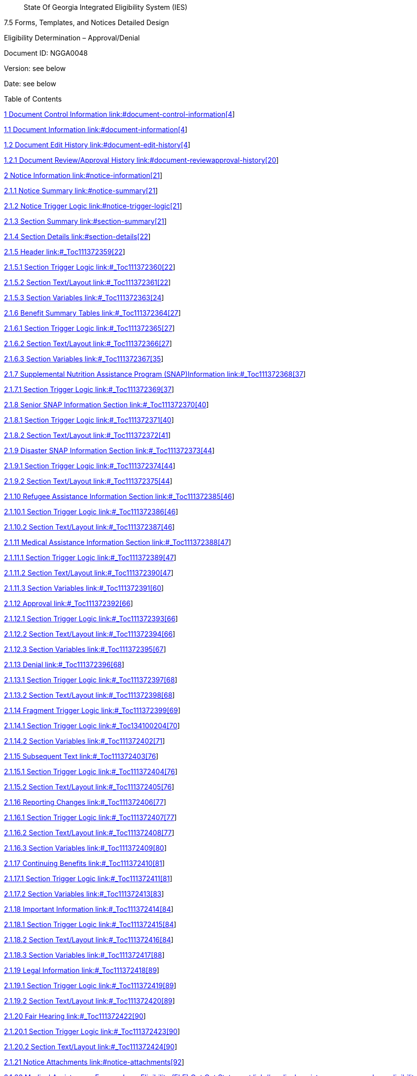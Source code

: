 ____
State Of Georgia Integrated Eligibility System (IES)
____

7.5 Forms, Templates, and Notices Detailed Design

Eligibility Determination – Approval/Denial

Document ID: NGGA0048

Version: see below

Date: see below

Table of Contents

link:#document-control-information[1 Document Control Information
link:#document-control-information[4]]

link:#document-information[1.1 Document Information
link:#document-information[4]]

link:#document-edit-history[1.2 Document Edit History
link:#document-edit-history[4]]

link:#document-reviewapproval-history[1.2.1 Document Review/Approval
History link:#document-reviewapproval-history[20]]

link:#notice-information[2 Notice Information
link:#notice-information[21]]

link:#notice-summary[2.1.1 Notice Summary link:#notice-summary[21]]

link:#notice-trigger-logic[2.1.2 Notice Trigger Logic
link:#notice-trigger-logic[21]]

link:#section-summary[2.1.3 Section Summary link:#section-summary[21]]

link:#section-details[2.1.4 Section Details link:#section-details[22]]

link:#_Toc111372359[2.1.5 Header link:#_Toc111372359[22]]

link:#_Toc111372360[2.1.5.1 Section Trigger Logic
link:#_Toc111372360[22]]

link:#_Toc111372361[2.1.5.2 Section Text/Layout link:#_Toc111372361[22]]

link:#_Toc111372363[2.1.5.3 Section Variables link:#_Toc111372363[24]]

link:#_Toc111372364[2.1.6 Benefit Summary Tables
link:#_Toc111372364[27]]

link:#_Toc111372365[2.1.6.1 Section Trigger Logic
link:#_Toc111372365[27]]

link:#_Toc111372366[2.1.6.2 Section Text/Layout link:#_Toc111372366[27]]

link:#_Toc111372367[2.1.6.3 Section Variables link:#_Toc111372367[35]]

link:#_Toc111372368[2.1.7 Supplemental Nutrition Assistance Program
(SNAP)Information link:#_Toc111372368[37]]

link:#_Toc111372369[2.1.7.1 Section Trigger Logic
link:#_Toc111372369[37]]

link:#_Toc111372370[2.1.8 Senior SNAP Information Section
link:#_Toc111372370[40]]

link:#_Toc111372371[2.1.8.1 Section Trigger Logic
link:#_Toc111372371[40]]

link:#_Toc111372372[2.1.8.2 Section Text/Layout link:#_Toc111372372[41]]

link:#_Toc111372373[2.1.9 Disaster SNAP Information Section
link:#_Toc111372373[44]]

link:#_Toc111372374[2.1.9.1 Section Trigger Logic
link:#_Toc111372374[44]]

link:#_Toc111372375[2.1.9.2 Section Text/Layout link:#_Toc111372375[44]]

link:#_Toc111372385[2.1.10 Refugee Assistance Information Section
link:#_Toc111372385[46]]

link:#_Toc111372386[2.1.10.1 Section Trigger Logic
link:#_Toc111372386[46]]

link:#_Toc111372387[2.1.10.2 Section Text/Layout
link:#_Toc111372387[46]]

link:#_Toc111372388[2.1.11 Medical Assistance Information Section
link:#_Toc111372388[47]]

link:#_Toc111372389[2.1.11.1 Section Trigger Logic
link:#_Toc111372389[47]]

link:#_Toc111372390[2.1.11.2 Section Text/Layout
link:#_Toc111372390[47]]

link:#_Toc111372391[2.1.11.3 Section Variables link:#_Toc111372391[60]]

link:#_Toc111372392[2.1.12 Approval link:#_Toc111372392[66]]

link:#_Toc111372393[2.1.12.1 Section Trigger Logic
link:#_Toc111372393[66]]

link:#_Toc111372394[2.1.12.2 Section Text/Layout
link:#_Toc111372394[66]]

link:#_Toc111372395[2.1.12.3 Section Variables link:#_Toc111372395[67]]

link:#_Toc111372396[2.1.13 Denial link:#_Toc111372396[68]]

link:#_Toc111372397[2.1.13.1 Section Trigger Logic
link:#_Toc111372397[68]]

link:#_Toc111372398[2.1.13.2 Section Text/Layout
link:#_Toc111372398[68]]

link:#_Toc111372399[2.1.14 Fragment Trigger Logic
link:#_Toc111372399[69]]

link:#_Toc134100204[2.1.14.1 Section Trigger Logic
link:#_Toc134100204[70]]

link:#_Toc111372402[2.1.14.2 Section Variables link:#_Toc111372402[71]]

link:#_Toc111372403[2.1.15 Subsequent Text link:#_Toc111372403[76]]

link:#_Toc111372404[2.1.15.1 Section Trigger Logic
link:#_Toc111372404[76]]

link:#_Toc111372405[2.1.15.2 Section Text/Layout
link:#_Toc111372405[76]]

link:#_Toc111372406[2.1.16 Reporting Changes link:#_Toc111372406[77]]

link:#_Toc111372407[2.1.16.1 Section Trigger Logic
link:#_Toc111372407[77]]

link:#_Toc111372408[2.1.16.2 Section Text/Layout
link:#_Toc111372408[77]]

link:#_Toc111372409[2.1.16.3 Section Variables link:#_Toc111372409[80]]

link:#_Toc111372410[2.1.17 Continuing Benefits link:#_Toc111372410[81]]

link:#_Toc111372411[2.1.17.1 Section Trigger Logic
link:#_Toc111372411[81]]

link:#_Toc111372413[2.1.17.2 Section Variables link:#_Toc111372413[83]]

link:#_Toc111372414[2.1.18 Important Information
link:#_Toc111372414[84]]

link:#_Toc111372415[2.1.18.1 Section Trigger Logic
link:#_Toc111372415[84]]

link:#_Toc111372416[2.1.18.2 Section Text/Layout
link:#_Toc111372416[84]]

link:#_Toc111372417[2.1.18.3 Section Variables link:#_Toc111372417[88]]

link:#_Toc111372418[2.1.19 Legal Information link:#_Toc111372418[89]]

link:#_Toc111372419[2.1.19.1 Section Trigger Logic
link:#_Toc111372419[89]]

link:#_Toc111372420[2.1.19.2 Section Text/Layout
link:#_Toc111372420[89]]

link:#_Toc111372422[2.1.20 Fair Hearing link:#_Toc111372422[90]]

link:#_Toc111372423[2.1.20.1 Section Trigger Logic
link:#_Toc111372423[90]]

link:#_Toc111372424[2.1.20.2 Section Text/Layout
link:#_Toc111372424[90]]

link:#notice-attachments[2.1.21 Notice Attachments
link:#notice-attachments[92]]

link:#medical-assistance---express-lane-eligibility-ele-opt-out-statement[2.1.22
Medical Assistance - Express Lane Eligibility (ELE) Opt Out Statement
link:#medical-assistance---express-lane-eligibility-ele-opt-out-statement[93]]

link:#section-trigger-logic[2.1.23 Section Trigger Logic
link:#section-trigger-logic[93]]

link:#section-textlayout[2.1.24 Section Text/Layout
link:#section-textlayout[94]]

link:#section-variables[__2.__1.25 Section Variables
link:#section-variables[94]]

== *Document Control Information*

=== Document Information

[width="100%",cols="34%,66%",]
|===
|Document Identification |NGGA0048
|Document Name |Eligibility Determination – Approval/Denial
|Project Name |GA IES
|Client |THE GEORGIA DEPARTMENT OF COMMUNITY HEALTH
|Document Author |See below
|Document Version |See below
|Document Status |See below
|Date Released |See below
|File Name |Eligibility Determination – Approval/Denial
|===

=== Document Edit History

[width="100%",cols="24%,15%,39%,22%",options="header",]
|===
|Version |Date |Additions/Modifications |Prepared/Revised by
|1.1 |01/05/2015 |Made Spend Down in to one word – ‘Spenddown’ |Vignesh
Manokaran

|1.1 |0/06/2015 |Multiple months, Issuance cycle and initial benefit
amount language added to Expedited Food Stamps section |Vignesh
Manokaran

|2.3 |04/22/2015 |Modified the selection logics from plain English to
function specific |Vignesh Manokaran

|2.4 |04/29/2015 |Updated Applied for GRG – DB details |Vignesh
Manokaran

|2.4 |05/06/2015 |GRG – CRISP section removed based on decision #:
300535 |Vignesh Manokaran

|2.5 |07/06/2015 |The word ‘None’ was changed to ‘Denied’ in ‘Decision
for individual people in the case’ table for better understanding
|Vignesh Manokaran

|2.5 |07/06/2015 |EXFS is added to TP09 section in page 22. Both are
Food Stamps and the same language applies when denying for Food Stamps
or Expedited Food Stamps. |Vignesh Manokaran

|2.5 |08/03/2015 |Removed EXFS from the Food Stamps section on page 22.
Expedited Food Stamps will be coded as TP09 and will be identified with
Expedited SW. |Vignesh Manokaran

|2.5 |08/03/2015 |EXFS approval in page 12 is changed to Type of
Assistance = TP09 and EXPEDITED_SW =’Y’ |Vignesh Manokaran

|2.5 |08/18/2015 |Child support payment removed from the Information we
had to determine your eligibility table. The Child support payments are
listed as a type of unearned income type under list of unearned incomes,
so this will be a repetition |Vignesh Manokaran

|2.6 |09/10/2015 |On page 30, added ‘or’ before – ‘you lose your card’
|Vignesh Manokaran

|2.7.0 |11/30/2015 |Added Senior SNAP language to Approval and Denial.
CR - 316633 |Vignesh Manokaran

|2.7.0 |12/03/2015 |2.6.2, 2.6.3 is BPR submission of this document
which will be implemented on a later date |Vignesh Manokaran

|2.7.0 |12/15/2015 a|
As part of TTE defect – 39085 we are setting Payment Amt to 0 when the
following waiver code is present –

AA, CU, FC, CP,HA,FM,TN

|Vignesh Manokaran

|2.7.0 |02/29/2016 |CR - CR_357574, adding language to specify date
on which the family should begin to have premium for PCK cases |Vignesh
Manokaran

|2.7.0 |03/17/2016 |P02 added to section 2.4.8.2 – You have a right to
fair hearing |Vignesh Manokaran

|2.7.0 |03/17/2016 |Changed Right from the Start Medicaid (RSM) Project
to Right from the Start Medical (RSM) Assistance Group as per comment#
9859 |Vignesh Manokaran

|2.7.0 |03/17/2016 |LIHEAP program fair hearing days changed to 30 days
as per comment# 9865 |Vignesh Manokaran

|2.7.0 |03/28/2016 |As per design review comment# 9861, The address and
phone number under How do I send the papers for PeachCare for Kids®?
|Vignesh Manokaran

|2.7.0 |03/28/2016 |As per design review comment# 9862, The mailing and
Fax number under How do I send in my new changes for P4HB? Are removed
and the url for Georgia Gateway was added. |Vignesh Manokaran

|2.7.0 |04/13/2016 |As per UAT defect # 45839, the following design
modification is performed- The budget table will read 'Yearly gross
income (before taxes) used $’ for Your application for Child Care Income
|Vignesh Manokaran

|2.7.0 |05/09/2016 |CR – 366478, Logic for Return address changed. See
the logic in Cnty_DFCS_Name and Cnty_DFCS_Addr for more
detail |Vignesh Manokaran

|2.7.0 |05/31/2016 |As part of AI # 386231, 386232, 386233, Child Care
language was added to Reporting Changes, Continuing benefits. Fair
Hearing attachment was modified to include Child Care WIC and LIHEAP
check boxes. A separate bullet point was added for LIHEAP. 2 bullet
points that will be shown only for CC was added to the Fair Hearing
attachment. |Vignesh Manokaran

|2.7.0 |06/13/2016 |As part of CR 340765, Non discriminatory statement
was added to the ‘Important Information’ section. |Vignesh Manokaran

|2.7.0 |06/13/2016 |As part of CR 384187, the benefit amount for the
month of application and ongoing month and all intervening months will
be displayed for FS and TANF |Vignesh Manokaran

|2.7.0 |06/30/2016 |As part of defects 52971 the payment address has
been changed to the correct one on page 14. |Fabiana Latorre

|2.7.0 |08/11/2016 |As part of UAT design mod 55038, the following Class
of Assistance will use the 1^st^ and 2^nd^ fragment under Approval
section 2.4.2.2- L01, L02, W01, W02, W03, W04, W07, W05, W06. The
language “Your application for Medicaid benefits dated
[Application_Date] has been determined eligible effective
[CERTIFICATION_BEGIN_DT]” will not be used for these
class of assistance. |Vignesh Manokaran

|2.7.0 |08/23/2016 |As part of 55668, The Reason code EL0001 will be
suppressed in the GRG section. There is no GRG specific reason code. The
Reason – not requesting benefit is for TANF denial. The GRG denial
section is displayed only when GRG benefit is requested. So the reason
‘not requesting benefit’ is not relevant for GRG denial. |Vignesh
Manokaran

|2.7.0 |08/24/2016 a|
CR – 312990, Logo and agency names updated on the first page.

CR- 398892, update to FS verbiage in Reporting Changes and Important
information section

CR- 403164, PCK language in Medicaid Patient Liability section and
Review Result section updated

|Vignesh Manokaran

|2.7.0 |09/22/2016 |As per defect 57170, Adding verbiage and logic for
TANF cases that become ineligible due to lump sum income. |Fabiana
Latorre

|2.7.0 |09/21/2016 |CR – 398892, adding Food Stamp and TANF to the
trigger logic under the heading “Important Information” and also add an
additional bullet under the same heading adding the OIG verbiage.
|Fabiana Latorre

|2.7.1 |10/13/2016 |As part of design mod 60000 updating approval
section for TOA = EMA. |Fabiana Latorre

|2.7.1 |10/24/2016 |As part of defect 61067, adding header, “Women,
Infants, and Children” to WIC section |Fabiana Latorre

|2.7.1 |11/10/2016 |As part of CR 414708 updating PCK language in
Medicaid Patient Liability section and Review Result section updated
|Fabiana Latorre

|2.7.2 |11/30/2016 |As part of defect 62470 adding logic to in include
approval condition when population Benefit_Month, Year in the
approval section. |Fabiana Latorre

|2.7.2 |01/20/2017 |As part of CR 339384 updating verbiage to include
the verifications not received. |Fabiana Latorre

|2.7.3 |01/29/2017 |As part of CR 406037 updating TANF and Food Stamps
Approval section to include benefit amounts on a monthly basis. |Fabiana
Latorre

|2.7.3 |02/3/2017 |As part of CR 393157 added section to display medical
bills for all Medically Needy (MN) COAs and auto generate Form 400
|Fabiana Latorre

|2.7.3 |03/27/2017 |Added CR 393157 new verbiage as to display medical
bills for all medically needy COAs and do not auto generate form 400
|Angie Mumba

|2.7.4 |04/17/2017 |Updated worker information as per CR-355829: The
case worker's name and direct phone number should be provided on all
notices sent to customers when the case has an owner. |Angie Mumba

|2.7.4 |04/25/2017 |Updated State of GA Logo in header as per CR-355829
|Ann Zhao

|2.7.4 |5/18/2017 |Updated template cosmetic changes as per CR433139
|Angie Mumba

|2.7.5 |6/18/2017 |Updated Peachcare For Kids Logo and Fair hearing
section as per CR433139 (UAT Defect 70946) |Ayushi Bhatnagar

|2.7.6 |6/23/2017 a|
- Changed ODIS link in Medicaid, FS and TANF ( UAT Defect 71422)

- Added Dear [HOH_Name], (UAT Defect 71460)

|Ayushi Bhatnagar

|2.7.6 |06/28/2017 |Remove BR Form 551 trigger information (UAT Defect
71607) |Ayushi Bhatnagar

|2.7.6 |07/05/2017 |Unbold County DFCS name and Client ID from the
header (UAT Defect 71769) |Ayushi Bhatnagar

|2.7.6 |07/17/17 |Changed verbiage for GRG approval as per UAT defect
62465 |Ayushi Bhatnagar

|2.7.6 |7/13/2017 |As part of CR 464234, updating the phone numbers on
the Important Information Section in the Section 504 bullet point.
|Fabiana Latorre

|2.7.7 |08/10/17 |Updated verification item paragraphs (Denial reason
5054) as per CR 450095 and Gate 3 feedback. |Murugesh Mohan

|2.7.7 |08/15/2017 |Changed verbiage for Medical Assistance as per CR
422140. |Sai Sahithya

|2.7.8 |8/31/2017 |Per defect 72636 updating the Spenddown section to be
repeating if the case is approved for Spenddown for more than one month
in a given EDBC transaction |Fabiana Latorre

|2.7.9 |10/31/2017 |Updated verbiage for EMA approval language as per CR
479201 |Murugesh Mohan

|2.7.9 |11/20/2017 |Added verbiage for Disaster Food Stamps |Abhishek
Bandela

|2.7.9 |11/20/2017 |Attached Form 329 for TANF Program |Abhishek Bandela

|2.7.9 |1/23/2018 |Update header for notice to be sent to Nursing home
providers for CR 419663 |Ayushi Bhatnagar

|2.7.9 |1/28/2018 a|
Updated the following as a part of CR 490933:

Added Worker ID, Work First Name, Worker Last Name and Work Phone Number
to Notice of Decision header

Added “If you have been approved for TANF or SSI, please let us know.
You may be potentially eligible to receive Food Stamp benefits.:” to
TP09 denial section

Added “Here are the eligibility decisions for each person included on
the case:” to benefit decision section

Added check for FS/MA Program code for displaying Income section in
“Information that Helped Us” section of Notice

Added verbiage to “How Do I file a fair hearing?” 🡪 *right* *to request
a fair hearing.*

Removed Xerox as option to remove EBT card loss

Removed Type of Assistance ‘F42’ for reporting changes logic

Added logic to check that Program Code is not Child Care when displaying
section about repaying benefits

|Abhishek Bandela

|2.7.9 |1/30/2018 |Updated verbiage Disaster TANF for CR#332516
|Abhishek Bandela

|2.7.9 |01/31/2018 |As part of defect 79064 updating URL of the USDA
Program Discrimination from
http://www.ascr.usda.gov/complaint_filing_cust.html to
http://www.ascr.usda.gov |Fabiana Latorre

|2.7.9 |01/31/2018 |As part of defect 79064 updating the PeachCare
payment URL from www.gateway.ga.gov to
https://myprofile.bill2pay.com/login.aspx?client=peachcare |Fabiana
Latorre

|2.7.9 |01/31/2018 a|
As part of defect 79064 updating the address of the Office of the State,
Long-Term Care Ombudsman Division of Aging Services from 2 Peachtree
Street, NW Suite 9-231 Atlanta, GA 30303-3142 888-454-LTCO (5826) to 2
Peachtree St, NW; 32nd Floor Atlanta, GA 30303-3142

866-552-4464

|Fabiana Latorre

|2.7.9 |01/31/2018 a|
As part of defect 79064 updating the address of the Georgia Advocacy
Office, Inc.

One Decatur Town Center from

150 E Ponce de Leon Avenue

Suite 430 Decatur, GA 30030 to #1 West Court Square Suite 625

Decatur, GA 30030

|Fabiana Latorre

|2.7.10 |2/15/2018 |Updated the Denial section 2.4.4 to updated the
Information Helped Us section for Medicaid type of assistance for defect
78241 |Ayushi Bhatnagar

|2.7.10 |02/19/2018 |Replaced link to DECAL website on Child Care Denial
portion for CR 469453 |Rohan Medhekar

|2.7.9 |03/15/2018 a|
As part of M&O Request 80909 update the following:

[arabic]
. Change a URL
from https://na01.safelinks.protection.outlook.com/?url=http%3A%2F%2Fwww.ConnectEBT.com&data=02%7C01%7CCarlene.Burgess%40dhs.ga.gov%7C8993294d35b24f8c876008d57fa5a321%7C512da10d071b4b948abc9ec4044d1516%7C0%7C0%7C636555271738954155&sdata=dG6eNWvAjxWUZKFTXwGEBaper76dzxa%2FvWwKQ5HPjSc%3D&reserved=0[www.ConnectEBT.com] to https://na01.safelinks.protection.outlook.com/?url=https%3A%2F%2Fwww.connectebt.com%2Fgaebtclient%2F&data=02%7C01%7CCarlene.Burgess%40dhs.ga.gov%7Cea5276f16a2f4d0e930508d57f1b0255%7C512da10d071b4b948abc9ec4044d1516%7C0%7C0%7C636554676433910551&sdata=VgmM6DdGMN2bFjtA8OA%2Fh3S2ZagtrmZpRsjs87Wt5gM%3D&reserved=0[https://www.connectebt.com/gaebtclient/]

|Fabiana Latorre

|2.7.10 |08/19/2018 a|
Updated the PeachCare for Kids^®^ information and added trademark for
P4HB for CR 481884

Requirement: 29481:ENH.481884.2

|Ayushi Bhatnagar

|2.7.10 |09/06/2018 |Added verbiage to Denial Section for Regular Food
Stamps when ‘Postponed Verification’ is not returned for CR 480002
|Rohan Medhekar

|2.7.11 |11/12/2018 a|
Added Fragment Trigger Logic for Help Number to be displayed in Header
of Notice

Added Fragment Trigger logic for “If you need help reading this
document…” section

Added Worker Phone Number Extension to Header of Notice

For CR 570766

|Rohan Medhekar

|2.7.12 |11/16/2018 |As part of defect 89339 Atlanta Legal Aid has
included a separate number for Gwinnett County that says 678-407-6469
(Gwinnett County). |Hemanth Savaram

|2.7.13 |01/15/2019 |As part of MO Request 500985 – (Defect 91176)
Remove the Georgia Advocacy Office Agency Contact Information from DFCS
Notices. |Hemanth Savaram

|2.7.14 |02/25/2019 |Added Missing Verifications Section for Disaster
TANF denial section for UAT Defect 91342 |Rohan Medhekar

|2.7.15 |03/15/2019 |As part of defect 92810 set the date of action on
the notice header based on the date when the notice was triggered
(Generated Date) for all the programs other than Child Care. For
Childcare display the System Date instead of Generate Date. |Hemanth
Savaram

|2.7.16 |03/19/2019 |As part of defect 92162 Removing the sentence *You
will receive benefits for the month(s) of
[Certification_Begin_Month, Year] through
[Certification_End_Month, Year].* from Approval
FoodStamps Expedited with pending verification and Approval SSNP
expedited with pending verifications. |Hemanth Savaram

|12.0 |2/6/2019 |Added Section for TANF Approvals when Application for
GRG is denied for CR 493750 |Meredith Manley

|12.0 |02/12/2019 |Added Fragment Trigger logic for Approval section for
Child Care section for CR 585981 |Rohan Medhekar

|14.0 |06/27/2019 a|
Made the following changes for Child Care as per CR 524507 –

[arabic]
. Removed Medicaid Fraud Number
. Updated Approval Verbiage
. Updated Denial Verbiage
. Added Child Care Specific Important Information, Continuing Benefits,
Reporting Changes and Fair Hearing Section

Removed Legal Help Section for Child Care

|Rohan Medhekar

|14.0 |07/05/2019 a|
CR523912 design updates

[arabic]
. Updated Denial section verbiage and Fragment Trigger logic for WIC and
also displaying the new table with client id , client name, reason,
policy reference.
. Added new Important Information section for WIC
. Added new Legal Information section for WIC
. Excluded section 2.4.4 from notice for WIC Program

Excluded section 2.4.3.1 from notice for WIC Program

|Bandela Abhishek

|14.0 |09/05/2019 a|
As per BRD update on CR 523912 on 04/09/2019, made the following notice
verbiage updates:

[arabic]
. Updated policy reference online link for WIC under the denial section
of the 48 notice
. Under “Important information” section, updated eligibility
determination policy link and replaced the word “appeal” with “a fair
hearing’.

|Keertana Subramani

|14.0 |09/19/2019 |As part of WIC request dated 09/11/2019 regarding CR
523912, changed number of days to request fair hearing from 14 to 60
under important information section of the VCL when program is WIC.
|Keertana Subramani

|15.0 |12/11/2019 |Made Changes to Header logic for Child Care,
Important Information Section for Child Care, Appeals and Grievances
Section and Denial Section as per CR 636373 |Rohan Medhekar

|15.0.1 |3/25/2020 |Added fragment trigger logic for essential services
workforce priority group |Jakeise Moody

|15.0 |12/17/2019 |Update the Return Address Logic for WIC Program CR
602143 |Abhishek Bandela

|15.0 |10/10/2019 |Added EL5054 FS related verbiage for CR#629591
|Abhishek Bandela

|15.1 |4/2/2020 |Added CC specific G Green message to notice header.
|Jakeise Moody

|16.0 |8/25/2020 |Updated the notice attachment section to add the ADA
504 form attachment. |Abhishek Bandela

|17.0 |10/01/2020 |Update Made: Added the verbiage for Work Number
CR#699147 in important information section. |Abhishek Bandela

|16.0 |10/14/2020 |Update the URL in Nondiscrimination Statement as per
request from the business to replace the URL with the new URL provided
by state team
https://www.usda.gov/oascr/how-to-file-a-program-discrimination-complaint
|Abhishek Bandela

|vPATHWAYSv0.1 |12/03/2020 a|
Pathways related updates including:

Pathways in the Benefit Summary Table

Pathways details in the Medical Assistance Information

Pathways text in the Reporting Changes section

|Lata Grover

|vPATHWAYSv0.2 |12/08/2020 |Updates to the Approval / Denial notice
structure with CR 650846 |Jakeise Moody

|20_0 |01/07/2021 a|
Updated to remove the fragment trigger logic from Page 56 in the
important information section.

Update the ADA Verbiage for WIC and DECAL.

|Abhishek Bandela

|vPATHWAYSv2.0 |1/8/2021 a|
The follows changes are incorporated for Release 1 Client Response:

658

659

660

661

662

663

664

665

666

667

668

669

670

671

672

673

674

676

694

698

699

701

707

708

715

757

758

759

765

881

883

985

|Jakeise Moody

|vPATHWAYSv2.1 |1/13/2021 |Updated to address client comment 705, 668,
670 and 883 |Jakeise Moody

|vPATHWAYSv2.2 |1/14/2021 |Updated to address client comment 883 and
985. |Jakeise Moody

|vPATHWAYSv2.3 |1/14/2021 |Updated to address client comment 670.
|Jakeise Moody

|vPATHWAYSv2.4 |1/14/2021 |Updated to address client comment 670.
|Jakeise Moody

|vPATHWAYSv2.5 |1/15/2021 |Updated to address client comment 670 with
updated narrative text. |Jakeise Moody

|vPATHWAYSv2.6 |3/8/2021 |Hyperlink updated from
http://odis.dhs.ga.gov/Main/Default.aspx to
https://odis.dhs.ga.gov/General. |Jakeise Moody

|vPATHWAYSv2.7 |03/26/2021 a|
Modifying to reconcile with M&O Design Document 20.0 updates deployed to
Production with M&O Release 20.0

Revised SNAP fragment in the Reporting Changes Section to reflect
desired approach of the business reflected in the 20.0 design.

|Jakeise Moody

|vPATHWAYSv2.8 |4/14/2021 a|
Updated for Defect number 110272

Updated for Defect number 110761

• Update to "Information Helped Us" section header in 0048

• N/A logic for Denial Reason and Policy reference in Benefit Summary
table

• Q03 fragment update

Updated reporting changes section to remove child care fragment as part
of defect 110800

Updated reporting changes section to add the child care fragment to a
new location as part of defect 110800

Updated the important information section to remove the child care
fragment regarding need for prompt hearing request as part of defect
110800

Updated fair hearing request section trigger logic as part of defect
110800

Updated the fair hearing request section to remove the fragment with the
OSAH link and any Child care specific fragments as part of defect 110800

Updated Appeal and Grievance section verbiage as part of defect 110800

Updated fragment “If your circumstances…” in the Denial section to not
display for MA, FS, or TF as part of defect 110835.

a|
Jakeise Moody

Mark Gonyea

|vPATHWAYSv2.9 |4/23/2021 a|
Modified “right to a fair hearing” verbiage to remove an extra “to” per
State Review Comment ID 1524

Modified “Grievance or Fair Hearing” section to align font and size with
the rest of the document per State Review Comment ID 1534

|John Wood

|vPATHWAYSv4.0 |4/28/2021 a|
Removed two instances of duplication of a fragment as part of defect
111122

Corrected capitalization of “food stamp” to “Food Stamp” as part of
defect 111121.

Updated SNAP fragment on gambling winnings as part of defect 111250

Removed references to LIHEAP program from Fair Hearing section as part
of defect 110754.

Refined notice header agency name alignment as part of defect 110754.

|John Wood

|vPATHWAYSv4.1 |5/6/2021 |Removed LIHEAP Checkbox per State Review
Comment 1678. Reconciled with R2 version. |John Wood

|vPATHWAYSv4.2 |5/12/2021 a|
Re-ordered fragments in Reporting Changes and Continuing Benefits
sections as part of defect 111392.

Added headers for Food Stamps, TANF, and Medical Assistance fragments in
the Subsequent Text, Continuing Benefits and Reporting Changes sections
as part of defect 111392.

Revised Benefit Summary table row ordering as part of defect 112574.

|Jakeise Moody

|vPATHWAYSv4.3 |5/18/2021 a|
Updated Food Stamps/Senior SNAP reporting changes fragment logic for the
resource limit to reflect the Disabled/Elderly limit in all scenarios in
response to comment # 1781.

Revised font size for the Reporting Changes and Continuing Benefits
section headers to be consistent with the implementation in response to
comment # 1777

Revised P4HB fragment trigger logic to replace ‘P24’ with the
appropriate types of assistance (180 or 181 or 182 or 183) in response
to comment #1776.

|Jakeise Moody

|vPATHWAYSv4.4 |5/19/2021 |Added “s” to “Food Stamp/Senior SNAP” header
within the Reporting Changes and Continuing Benefits sections as part of
defect 111392. |Jakeise Moody

|vPATHWAYSv4.5 |5/25/2021 |Update made to not be all caps and for font
size to be 14 for “Georgia Medicaid for Workers with Disabilities
(GMWD)” in response to comment # 1792. |Jakeise Moody

|22.0 |7/30/2021 |Added logic to attach Consumer Education Statements
for Childcare. |Jakeise Moody

|24.0 |8/30/2021 a|
Refined logic for “Maintaining Scholarships” section for no enrollment
scenario.

Added narrative for no enrollment scenario.

29587:ENH.713615.15

|Jakeise Moody

|24.0 |10/4/2021 |Updated verbiage for provider selection narrative.
|Jakeise Moody

|24_0 |09/09/2021 |Update Made: Added the ADA verbiage to the notice
in the “IMPORTANT INFORMATION” section |Sagar Gupta

|24.0 |10/7/2021 |Updated Rev date |Jakeise Moody

|24.0 |10/15/2021 |Updated to reflect replacement of ADA text. |Jakeise
Moody

|24.0 |10/19/2021 |Corrected hyperlink formatting of ADA fragment.
|Jakeise Moody

|24.0 |10/19/2021 |Adjusted spacing of ADA fragment. |Jakeise Moody

|27.0 |1/7/2022 |Added fragment trigger logic for student parent
priority group |Samantha Doctor

|28.0 |5/6/2022 |Added logic to attach forms 138, 354, and 786. |Sagar
Gupta

|28.0 |5/13/2022 |Added logic to attach forms 138, 354, and 786. |Sagar
Gupta

|29.0 |6/17/2022 |Updated Payment table to include child name (pg 55).
Updated Parental to Parent (pg 53). Remove Child Care from DHS Fair
Hearing Request Form as part of CR 711616 |Samantha Doctor

|30.0 |3/28/2022 |Modified and incorporated ELE-CU19 and ELE-PCK per CR
727932. Added Express Lane Eligibility Opt Out Statement |Samantha
Doctor

|30.0 |4/7/2022 |Added a section for ELE Opt Out Statement with customer
identifier and header (Section 2.6) |Samantha Doctor

|30.0 |4/14/2022 |Updated ELE Opt Out statement, removed the word MORROW
from Page 37 |Samantha Doctor

|30.0 |6/28/2022 |Updated ELE verbiage per ADA observations |Samantha
Doctor

|31.0 |8/3/2022 |Added new WIC NDS per CR 777248 |Jessica Wright

|31.0 |8/11/2022 a|
CR 772535

Add Benefit Summary section, and moved approval and denial fragment for
FS, TANF, MA to its own section.

Updated RSM Address

Added Trademark logo for PCK and Planning for Babies

Removed WellCare as CMO

Removed IVR Steps

Updated DCH language under “Important Information” to remove reference
to color/national origin.

Removed and/or reference, replaced with or

Added a fragment for EL8015

Added GMWD Premium changes (104040 and CR 772535)

|Samantha Doctor

|31.0 |8/15/2022 a|
Updated the PCK Rights to Review verbiage as part of CR 773626.

Made updates to replace Food Stamps with Supplemental Nutrition
Assistance Program (SNAP).

Updated Header Worker Logic to include SPR Approver and or Customer
Contact Center Number.

|Tyler Bacote

|31.0 |8/30/2022 |Updated the Food Stamps references from review
comments |Jessica Wright

|31.0 |9/2/2022 |Made ON OR BEFORE changes to EL5054 verification
requirements. |Jessica Wright

|vPATHWAYS2.0v0.1 |2/16/2023 |Interim 2.0 Pathways submission |Ramanesh
Nurani

|33.0 |11/29/2022 |Updated Condition to display case level and
Individual level reasons When SNAP AG failed with reason EL5018 |Harsha
Singanamala.

|vPATHWAYS2.0v0.2 |2/24/2023 |Updated existing verbiage and Inserted
Pathways Mobile verbiage to “How Do I Report QAs” section per State
Comment ID: 181. Added p02 and P44 to section beginning with “The
Department of Community Health will mail a Medicaid” per State Comment
ID: 184. Added P02 and P44 to trigger logic that follows the ADA/504
statements per state comment ID: 188. Added P02, and P44 to trigger
logic for sub-fragment below “You have the right to ask for a fair
hearing” section per State Comment ID: 189. Added the word “the” to the
F44 logic description in section titled: “*Fragment Trigger Logic (Type
of Assistance=F44) [new content]”* per State Cproodomment ID:
179 |Chris Barbara

|vPATHWAYS2.0v0.3 |2/27/2023 |Inserted logic for ‘worker_id’ to
Header Section Variables based on logic from Initial Pathways 1.0
submission per State Comment ID: 193 |Chris Barbara

|vPATHWAYS2.0v1.0 |3/1/2023 a|
Final Design Submission

Updated verbiage, formatting as per State comments ID # 179, 181, 184,
188, 189.

|Ramanesh Nurani

|vPATHWAYS2.0v1.0 |3/15/2023 |Capitalized the A in Activities for
‘Qualifying Activities’ in the How to Report QAs section per State
comment 181 |Chris Barbara

|vPATHWAYS2.0v1.1 |3/22/2023 a|
Inserted P02 and P44 coverage types to MA* and MA** lists on
page 91 per State comment 190

Added P44 to the fragment [(P02 or P44) and PP] per State
comment 180 +
Updates made throughout the document to reflect change in dates for not
complying with QA requirement i.e the new dates are 3rd of the month and
17th of the month replacing the old dates, 7th of the month and 23rd of
the month

|Chris Barbara

|vPATHWAYS2.0v1.2 |4/25/2023 |Added CMS recommended language (CR# -
811028) for all MA denial notices regarding availability of primary and
preventive care in Georgia (Important Information Section below the
following trigger logic: *If (Type of Assistance = MA and Status =
Denied)*, highlighted in yellow text) |AB Putrevu

|33.1 |10/5/2022 a|
CR 779128

Additional text to review result notice

|Sudheer Appana

|34.0 |3/27/2023 |Remove logic to mail Form 786 when TANF is authorized.
|Faizah Thernize

|vPATHWAYS2.0v1.3 |5/4/2023 |Updated Form 329 in Notice Attachments
Section |Vighnatha Amanaganti

|vPATHWAYS2.0v1.4 |5/8/2023 |CR 811028 Design Response Submission for
comments ID# 249, 252 |Vighnatha Amanaganti

|vPATHWAYS2.0v1.5 |5/17/2023 |Updated Revision Date to 7/23 to reflect
accurate go-live date per Comment 301 |Chris Barbara

|vPATHWAYS2.0v1.6 |5/24/2013 |Updated the TANF section to include full
text and verbiage from R31.0. |Jessica Wright

|vPATHWAYS2.0v1.7 |5/30/2023 |Based on Recent UAT Discussions, Updated
Xerox (option to remove EBT card loss) to *Conduent* throughout the
design. |N/A

|vPATHWAYS2.0v1.8 |6/6/2023 |Removed Black Mastercard Item from Section
2.1.10.2 per State Comment 344. Updated the placement of the Fragments
within the Fragment Trigger Logic of the Important Information Section
to match the logic in 0049 per State Comment 344. Updated font of word
“Conduent” in the TANF Information Section to be consistent with the
rest of the notice per State Comment 344. |Chris Barbara

|vPATHWAYS2.0v1.9 |6/9/2023 a|
In response to State Comment 342 Xerox has been removed from the
document title on pg. 1

In response to State Comment 344 the Mastercard logo has been removed

|N/A

|vPATHWAYS2.0v1.10 |6/13/2023 a|
Inserted image of Black Mastercard below “Fragment Trigger Logic

If Approval (At least one EDG_TRACE_ID has
EDBC_ACTION_CD= ‘AP’; Set Action Code = A)

AND If (Type of Assistance = TP01)” per State Comment 355.

Updated the following logic “Fragment Trigger Logic

If (Type of Assistance = PTH, W01, L01, W02, W03, W04, W07, W06, W05,
F11, F40, F13, D02, F12, F41, F42, PRT, S02, S03, S04, S05, S06, L02,
F01, F07, F09, F22, F44, P01, F15, A03, F99, P99, R03, R02, P06)” in the
Important Information Section and changed placement of verbiage within
the trigger logic per State comment 356.

Updated Medical Information Logo in section 2.1.6 per State Comment 356.

|Chris Barbara

|vPATHWAYS2.0v1.11 |6/15/2023 a|
As per State Comment 358

[arabic]
. Removed the extra

verbiage for SNAP ("Application Date: [Application_Date]")
(Duplicated) in the section 2.1.6.2 (page 28)

[arabic, start=2]
. Removed Number for the

fragment "If (EDBC_action_cd = dn, set action code = d) and
(Type of assistance = DSAS) as these are 2 separate paragraphs

|Vighnatha Amanaganti

|vPATHWAYS2.0v1.12 |6/22/2023 a|
Updated Fragment Trigger Logic in section 2.1.11.2

Updated from

If (Type of Assistance = PTH, Eligibility Status = Approved, 6 Months of
QA Hours Not Met at Intake, no active FT IHE enrollment, no Vocational
Training, no active GVRA enrollment)

To

If (Type of Assistance = PTH, Eligibility Status = Approved, 6 Months of
QA Hours Not Met at Intake, no active FT IHE enrollment, no Vocational
Education Training enrollment, no active GVRA enrollment)

Updated Fragment Trigger Logic Verbiage in the same section 2.1.11.2

Updated From

If (Type of Assistance = PTH, Eligibility Status = Approved, active FT
IHE or Vocational Education Training present for the current month)

To

If (Type of Assistance = PTH, Eligibility Status = Approved, active FT
IHE or Vocational Education Training Enrollment present for the current
month)

|Vighnatha Amanaganti

|vPATHWAYS2.0_R2v1.0 |6/29/2023 a|
Pathways 2.0 Release 2 Initial Design Submission –

Merged with archived release 2 document to reconcile changes between 2.0
R1 and 2.0 R2.

Inserted LIHEAP trigger logic into section 2.1.13.

Inserted LIHEAP trigger logic into section2.1.12

Inserted logic into 2.1.11.3 Section Variables

Inserted new trigger logic for PTH denial and new logic for PTH approval
into section 2.1.11.2.

Inserted logic for RMA, RCA type of assistance into section 2.1.10.2.

Inserted the following verbiage “If you have questions regarding your
case, please call 404-370-6236 or send an email to the Senior SNAP
program at *seniorSNAP@dhs.ga.gov.”* in Fragment trigger logic *If
(EDBC_ACTION_CD = DN, Set Action Code = D) _[Moved from
Denial Section]_*

*AND (Type of Assistance = SSNP).*

Inserted new selection logic into 2.1.6.3 Section Variables

Inserted logic for special note into Header section.

|Chris Barbara

|vPATHWAYS2.0_R2v1.1 |7/14/2023 a|
As per JAD Session on 7/13/2023 with State

Removed LIHEAP Information in 2.1.12.2 section and 2.1.13.2 sections

|Vighnatha Amanaganti

|vPATHWAYS2.0_R2v1.2 |7/20/2023 |Updated Fragment Trigger logics in
Section 2.1.11.2 to read “*If (Type of Assistance = PTH, Eligibility
Status = Approved, active FT IHE or active FT Vocational Education
Training Enrollment present for the current month)” and “If (Type of
Assistance = PTH, Eligibility Status = Approved, 6 Months of QA Hours
Not Met at Intake, no active FT IHE enrollment, no active FT Vocational
Education Training enrollment, no active GVRA enrollment)” per state
comment 364* |Chris Barbara

|vPATHWAYS2.0_R2v1.3 |8/31/2023 a|
8/23/2023 - Updated Revision date from (07/23) to (01/24)

8/28/2023 - In response to State Comment #398

Replaced 'Health Management Systems' with 'Gainwell Technologies'.

8/31/2023 - Per State Discussions –

1. Updated Important Information section 2.1.18.2 under HIPP
Program point.

2. Updated section Text/Layout section 2.1.11.2 FROM

Gainwell Technologies

TO

Gainwell Technologies / Georgia Pathways HIPP Unit.

|Vighnatha Amanaganti

|vPATHWAYS2.0_R2v1.4 |9/5/2023 a|
Updated Verbiage below “Fragment Trigger Logic

If (Type of Assistance = PTH , Eligibility Status = Denied) and denial
reason is EL8002” and “Fragment Trigger Logic

If (Type of Assistance = PTH, Eligibility Status = Denied with a denial
reason of “The Agency received information that your referral to GVRA
has been denied”)” per DHS request detailing where to find additional
information regarding Qualifying Activities. CR #830330

|Chris Barbara

|vPATHWAYS2.0_R2v1.5 |9/7/2023 a|
Updated Verbiage below “Fragment Trigger Logic

If (Type of Assistance = PTH , Eligibility Status = Denied) and denial
reason is EL8002” and “Fragment Trigger Logic

If (Type of Assistance = PTH, Eligibility Status = Denied with a denial
reason of “The Agency received information that your referral to GVRA
has been denied”)” per DHS request detailing where to find additional
information regarding Qualifying Activities. CR #830330

|Chris Barbara

|vPATHWAYS2.0_R2v2.0 |9/7/2023 |9/7 Full Design Package Submission
for Pathways 2.0 Phase 2 |Chris Barbara

|vPATHWAYS2.0_R2v2.1 |9/12/2023 a|
Strikethrough “RMA” in the section 2.1.10.1 since we don’t have Type of
Assistance = RMA

Updated the below Condition as we don’t have any code called RMA in PROD
today, but TOA as RMA with 2 codes in the section 2.1.10.2

If (EDBC_ACTION_CD = DN, Set Action Code = D)

AND If (Type of Assistance in (RCA, R02, R03)

|Vighnatha Amanaganti

|36.0 |5/31/2023 |Updated the PCK approval section notifying of client
they have 10-day to report changes. |Petra Hall/ Sarthak Patel

|36.0 |6/12/2023 |Updated situational changes section (Sectioni
2.1.16.2) to left-align the address  |Sarthak Patel

|37.0 |06/07/2023 |Updated Periodic Reporting Verbiage to SNAP Section
|Harsha Singanamala

|39.0 |8/28/2023 |CR 811024 - Added verbiage for Continuous eligibility
|Sudheer Appana

|vPATHWAYS2.0_R2v2.2 |9/28/2023 a|
9/15/2023

Updated EL8002 (8 series) Notices codes to EL9121 (9 series) Notice
codes in section 2.1.11.2

9/19/2023

In response to State Comment#936

Updated the design pages from 1-77 for the revision date from 7/23 to
(1/24)

In Response to State Comment #933

Updated the section logic (functionality) for the Tag -
Enrollment_end_Date FROM

End date of IHE and/or GVRA

TO

End date of vocational educational training program or IHE and/or GVRA

In response to State Comment#934

Updated the Fragment Trigger logic Condition in section 2.1.11.2 FROM

CE Status IN (UD, ND, NC) TO

CE Status = (UD, ND, NC)

In response to State Comment#937

Added Pathways HIPP Fragment in the section 2.1.18.2

In Response to State Comment # 932

Updated the typo mistake FROM Higher “ “ TO Higher education in the

Fragment Trigger Logic

If (Type of Assistance = PTH, Eligibility Status = Approved) in the
section 2.1.11.2

In Response to State Comment # 940

Updated the verbiage FROM 'under the QI1-1 (QI1) program' TO 'under the
Qualifying Individual-1 (QI1) program’ in the following 2 fragments
(2.1.11.2 section)

Fragment Trigger Logic – [Moved from Approval Section]

If Approval (At least one EDG_TRACE_ID has
EDBC_ACTION_CD= ‘AP’; Set Action Code = A)

If (Type of Assistance =QI1 and RETRO_SW = (P0 & (P1 OR P2 OR P3))),
set RETRO_SW =1)

and

Fragment Trigger Logic – [Moved from Approval Section]

If Approval (At least one EDG_TRACE_ID has
EDBC_ACTION_CD= ‘AP’; Set Action Code = A)

If (Type of Assistance =QI1 and RETRO_SW = P0 only, set RETRO_SW
=2)

In response to State Comment# 939

Removed the sentence “You can read the policy reference online at
https://odis.dhs.ga.gov/General.

“from the fragment trigger logic If (EDBC_ACTION_CD = DN, Set
Action Code = D)

AND If (Type of Assistance in (RCA, [line-through]#RMA#, R02, R03)

Updated correct ODIS weblink to https://odis.dhs.ga.gov/ in the entire
design.

Updated This “Information Helped Us Make Our Decision” trigger logic
section and added EL8021. State Comment 631.

|Vighnatha Amanaganti

|vPATHWAYS2.0_R2v2.3 |10/23/2023 |Design Document merged with R38,
R39 changes |Sarthak Patel

|41.0 |10/10/2023 |Update For applications processed after the 60th day,
no additional text should be added for verification. |Sudheer Appana

|vPATHWAYS2.0_R42v3.0 |10/24/2023 a|
R42 Initial Design Submission

CR#828262

Updated to add new fragment trigger logic.

If (Type of Assistance = PTH, Eligibility Status = Approved , This
section is displayed when an individual’s selects Qualifying activity
type as “Job Readiness-Skilled Nursing Facility” or “Job
Readiness-Hospital Stay” in intake in the section 2.1.11.2

a|
Vighnatha Amanaganti

FR-NO-2213

|39.0 |10/24/2023 |Add [PR_Review_End_Date_Month,
Year] to section variables |Faizah Thernize

|vPATHWAYS2.0_R42v3.1 |11/15/2023 a|
Removed V38 GA Access related change log as that was never implemented.

Revision date is updated to (03/24)

In response to State comment # 1216

Updated the verbiage for the Fragment Trigger Logic If (Type of
Assistance = PTH, Eligibility Status = Approved, this section is
displayed when an individual’s selects Qualifying activity type as “Job
Readiness-Skilled Nursing Facility” or “Job Readiness-Hospital Stay” in
intake.

in the section 2.1.11.2

a|
Sarthak Patel

Vighnatha Amanaganti

|vPATHWAYS2.0_R42v3.2 |11/22/2023 a|
In response to State Comment # 1216

Added variable [TOTAL_HOURS] in the section 2.1.11.3

|Vighnatha Amanaganti

|39.1.3 |11/20/2023 |Updated the Fair Hearing Section as part of M&O
837008. |Tyler Bacote

|vPATHWAYS2.0_R42v3.3 |1/12/2024 a|
Merged M&O release 39.1.3 (Cr# 837008) to update

In the section 2.1.18.2(Important Information) and 2.1.20.2(Fair Hearing
Request)

|Vighnatha Amanaganti

|[line-through]#vPATHWAYS2.0_R42v3.4# |[line-through]#1/19/2024# a|
[arabic]
. [line-through]#Merged M&O release 41.0, 42.0 , 42.0#
. [line-through]#Updated the selection logic for the variable
Total_Hours in the section 2.1.11.3#

|[line-through]#Vighnatha Amanaganti#

|vPATHWAYS2.0_R42v3.5 |1/26/2024 a|
[line-through]#1.Updated the Variable Total_Hours selection logic
FROM#

[line-through]#Total required monthly QA hours. This is 80 hours minus
any hours from a Qualifying Activity type of Job Readiness-Skilled
Nursing Facility or Job Readiness-Hospital Stay in the [Report
Month] (80 -(REDUCTION_HOURS)#

[line-through]#TO#

[line-through]#Total required monthly QA hours. This is 80 hours minus
any hours from a Qualifying Activity type of Job Readiness-Skilled
Nursing Facility or Job Readiness-Hospital Stay in the [Report
Month] (80 -(REDUCTION_HOURS – any QA from Job Readiness-Skilled
Nursing Facility or Job Readiness-Hospital Stay) in the section
2.1.11.3#

[line-through]#2.Updated Source Table & Source Field for the variable
Total_Hours in the section 2.1.11.3#

3. Struck through the version vPATHWAYS2.0_R42v3.4 and
removed the merge changes from 1/19/2024

|Vighnatha Amanaganti

|42.0 |11/22/2023 |CR819820 – Added CAPS to ELE approval for PCK and
Medical Assistance and CAPS and WIC to Opt Out of ELE section. |Petra
Hall

|42.0 |1/10/2024 |CR 819820 – Update ELE Opt Out Statement verbiage
|Faizah Thernize

|vPATHWAYS2.0_R42v3.6 |1/31/2024 a|
In response to State Comment # 1423

Struck thru the below sentence from the section 2.1.11.3

[line-through]#Total required monthly QA hours. This is 80 hours minus
any hours from a Qualifying Activity type of Job Readiness-Skilled
Nursing Facility or Job Readiness-Hospital Stay in the [Report
Month] (80 -(REDUCTION_HOURS – any QA from Job Readiness-Skilled
Nursing Facility or Job Readiness-Hospital Stay)#

In response to State Comment # 1451

Updated text formatting to black font for previously approved changes.

|Vighnatha Amanaganti

|vPATHWAYS2.0_R42v3.7 |3/8/2024 a|
1.Updated FROM

If you have a change in your reporting requirements because of an
Institution of Higher Education Enrollment, Vocational Education
Training Program Enrollment, Georgia Vocational Rehabilitation Agency
(GVRA) enrollment, or a reduction in hours, you will be notified of the
change through a Change Notice for Reporting Requirements.

TO

Changes must be reported within 10 calendar days of the date on which
the change occurs.

In the Fragment Trigger Logic

If (Type of Assistance = PTH, Eligibility Status = Approved, 6 Months of
QA Hours Not Met at Intake, no active FT IHE enrollment, no active FT
Vocational Education Training enrollment, no active GVRA enrollment)

In the section 2.1.11.2

2.Merged M&O Release 39.0 (CR # 801556) as of date 10/24/2023–

(1). Added a variable in the section 2.1.6.3

(2). Updated to add the below logic in the section 2.1.7.1

Fragment Trigger Logic – Periodic Reporting – Yes (Configurable)

(3). Updated to add the below logic in the section 2.1.8.2

Fragment Trigger Logic – Periodic Reporting – Yes (Configurable)

|Vighnatha Amanaganti

a|
vPATHWAYS2.0_

R43v.4.0

|2/1/2024 a|
Release 43 Submission

CR # 838560

1. Updated from Vocational Educational Training to Vocational
Education Training in section

2.1.11.3, 2.1.16.2. - FR-NO-2217 2. Updated Revision Date to (05/24)

3. Added Fragment Trigger Logic for Community Service-Relative
Caregiving. - FR-NO-2216

|Vighnatha Amanaganti Crystal Wilson

a|
vPATHWAYS2.0_

R43v.4.1

|2/8/2024 a|
Release 43 Submission 2

CR # 838560

Struck through EL8021 in Information helped us make us decision since it
is entered twice (typo mistake).

|Vighnatha Amanaganti

a|
vPATHWAYS2.0_R

43v4.2

|3/19/2024 |Updated header on the Relative Caregiving table to be
centered to conform with notice standards. |Crystal Wilson

|vPATHWAYS2.0_R43v4.3 |4/1/2024 a|
Updated verbiage from “Changes must be reported within 10 calendar days
of the date on which the change occurs.” to “You will be notified if
there is a change in your reporting requirements because of an
Institution of Higher Education Enrollment, Vocational Education
Training Program Enrollment, Georgia Vocational Rehabilitation Agency
(GVRA) enrollment, or a reduction in hours.”

Updated Table header from ”Agency Provider Name” to ”Agency Provider
Name(s).

|Crystal Wilson

a|
vPATHWAYS2.0_R

43v4.4

|4/3/2024 a|
1. Added concatenated agency provider names separated by commas
in the Relative Caregiving table.

2. Updated 'Enrollment' to 'enrollment' for the sentence 'You
will be notified if there is a change in your reporting requirements...'

|Crystal Wilson

|vPATHWAYS2.0_R45v5.0 |4/12/2024 |Updated Pathways tables to ensure
the header row is centered both vertically and horizontally. Also
updated any subsequent rows to ensure they are centered horizontally,
but vertically aligned to the top. Defect ID #64743. |Crystal Wilson

|vPATHWAYS2.0_R45v5.1 |4/19/2024 |Revision Date updated. |Crystal
Wilson

|vPATHWAYS2.0_R45v5.2 |4/23/2024 |Updated remaining revision dates
to 06/24 |Chris Barbara
|===

=== Document Review/Approval History

[width="100%",cols="19%,23%,29%,29%",options="header",]
|===
|Date |Name |Organization/Title |Comments
| | | |
|===

== *Notice Information*

=== Notice Summary

The purpose of this notice is to notify the client of Approval or Denial
of their application for benefit.

=== Notice Trigger Logic

[width="100%",cols="38%,62%",options="header",]
|===
|*Manual Trigger?* |No
|*Automatic Trigger?* |Yes

|*Triggered By:* |EDBC

|*Automatic Trigger Condition(s):* |When an application for benefit is
approved or denied
|===

=== Section Summary

[width="100%",cols="^22%,78%",options="header",]
|===
|*Inclusion Order* |*Section Name*
|1  |Header 
|2  |Benefit Summary Tables 
|3  |Food Stamp Information Section  
|4  |Senior SNAP Information Section 
|5  |Disaster SNAP Information Section  
|6  |TANF Information Section 
|7  |Disaster TANF Information Section 
|8  |GRG Information Section 
|9  |Refugee Assistance Information Section 
|10  |Medical Assistance Information Section  
|11  |Approval 
|12  |Denial 
|13  |This Information Helped Us Make Our Decision 
|14  |Subsequent Text 
|15  |Reporting Changes 
|16  |Continuing Benefits 
|17  |Important Information 
|18  |Fair Hearing 
|===

=== Section Details

[arabic, start=5]
. *Header*
[arabic]
.. *Section Trigger Logic*

This section is always included.

[arabic, start=2]
. *Section Text/Layout*

image:/extracted_media/media/image1.png[/extracted_media/media/image1,width=71,height=72][Cnty_DFCS_Name]
*DEPARTMENT OF HUMAN SERVICES*

[Cnty_DFCS_Addr] *DEPARTMENT OF COMMUNITY HEALTH*

IF(PROGRAM CONTAINS WIC) *DEPARTMENT OF PUBLIC HEALTH*

Cnty_DFCS_Name_WIC

[Cnty_DFCS_Addr_WIC] *DEPARTMENT OF EARLY CARE AND
LEARNING*

1-877-423-4746

IF Program_CD CONTAINS CC and FAILURE_REASON_CD CONTAINS
(EL0001, EL0039, EL1025, EL3016, EL5023, EL5054, EL5056, EL6174, EL9009,
EL9014, EL9032, EL9033, EL9034, EL9035, EL9104)

*NOTICE OF DISPOSITION*

If Program_CD CONTAINS CC and FAILURE_REASON is null OR
FAILURE_REASON CONTAINS (EL1005, EL1006, EL1007, EL1008, EL1052,
EL1055, EL1059, EL1067, EL3006, EL3007, EL3008, EL9002, EL9013, EL9028,
EL9051)

*NOTICE OF DECISION*

*Note – If conditions for both, ‘Notice of Disposition’ and ‘Notice of
Decision’ are satisfied, ‘Notice of Disposition will be displayed.*

If PROGRAM_CD is not CC

*NOTICE OF DECISION*

If case worker is identified  

                                                                                                                            
Worker ID: [Worker_ID] 

Worker Name: [Worker_F.NameIntitial_ .
_Last_Name] 

Worker Phone Number: [Worker_Phn_Num] 

____
Case Number: [Case_Num] 

 

If case worker is not identified 
____

Customer Contact Center: 1-877-423-4746

[HoH_Name] CLIENT ID**:** [Client_ID]

[Case_Mailing_Addr]

____
IF (PROGRAM_CD CONTAINS CC)

*Go Green!*

You can opt-in to electronic delivery of notices or view mailed notices
at https://gateway.ga.gov/access/ after linking your case.
____

IF (PROGRAM_CD CONTAINS CC)

DATE: [System_Date]

IF (PROGRAM_CD DOES NOT CONTAIN CC)

DATE: [Generate_Date] IF (PROGRAM_CD DOES NOT CONTAIN
CC)

Report Medicaid Fraud: 1-800-533-0686

Dear [HoH_Name],

IF (PROGRAM_CD DOES NOT CONTAIN CC)

We have made a decision on your recent request for benefits.

IF (PROGRAM_CD CONTAINS CC) and FAILURE_REASON is null OR
FAILURE_REASON CONTAINS (EL1005, EL1006, EL1007, EL1008, EL1052,
EL1055, EL1059, EL1067, EL3006, EL3007, EL3008, EL9002, EL9013, EL9028,
EL9051, EL9104)

We have made a decision on your recent request for child care
assistance.

IF Program_CD CONTAINS CC and FAILURE_REASON_CD CONTAINS
(EL0001, EL0039, EL1025, EL3016, EL5023, EL5054, EL5056, EL6174, EL9009,
EL9014, EL9032, EL9033, EL9034, EL9035)

We have taken action on your application for child care assistance.
[Note – This section will be displayed if criteria for both Denial
and Unable to Process/Withdrawal is met]

*Fragment Trigger Logic*

*Included at bottom of first page, if special notes was entered.*

*_Special Notes:_*

*_[Special_Note]_*

[arabic, start=3]
. *Section Variables*

[width="100%",cols="21%,^13%,^28%,^18%,^20%",options="header",]
|===
|Tag |Format |Selection Logic (Functional) |Source Table |Source Field
|HoH_Name |Alpha-numeric |Head of Household name for the case
|DC_INDV |First_Name {plus} Last_Name

|Case_Mailing_Addr |Alpha-numeric a|
Concatenation of Address line, city, and zip from WP /CP based on
hierarchy approach on when to pick up the case reported address vs
customer reported address.

Hierarchy:

Consider the Address from the latest new applications or renewal
application or reapplications

submitted.

In case of multiple submitted applications, then pick up the address
from latest address.

If case address is updated to latest address when compared application
submission date, then consider the address from the case address.

a|
DC_CASE_ADDRESSES +
OR

CP_APP_RGST

a|
ADDRCAREOFLINE{plus} ADDR_LINE1 {plus} ADDR_LINE2 {plus}
ADDR_CITY {plus} ADDR_STATE_CD {plus} ADDR_ZIP5 {plus}
ADDR_ZIP4

OR

HSHL_L1_ADR{plus}

HSHL_L2_ADR{plus}

HSHL_CITY_ADR{plus}

HSHL_STA_ADR{plus}

HSHL_ZIP_ADR

|Cnty_DFCS_Name |Alpha-numeric |DFCS County Name |MO_OFFICES
|OFFICE_NAME

|Cnty_DFCS_Addr |Alpha-numeric |Concatenation of
County_Office_Addr_Street,
County_Office_Addr_City,
County_Office_Addr_State, County_Office_Addr_Zip
|MO_OFFICE_ADDRESSES |ADDR_LINE1 {plus} ADDR_LINE2
{plus} ADDR_CITY {plus} ADDR_STATE_CD {plus} ADDR_ZIP5
{plus} ADDR_ZIP4

|Cnty_DFCS_Phone |Numeric(xxxx-xxx-xxxx) |County DFCS Office
Phone number |MO_OFFICES |PH_NUM

|Worker_ID |Alpha-numeric a|
Worker ID

_Logic to populate case worker on Notice for MA/FS/TANF –_

[arabic]
. _Display the name of the worker who authorized the case in the Notice
Header._
. _If upon authorization, a second party review (SPR) task is generated,
then the name of the worker who generated the SPR task will be displayed
on the notice header._
. _If there are multiple EDGs on the case, and there is partial
authorization due to which multiple workers authorize the case on the
same day, then display the name of the worker who generated the
Authorization task._
. _If the Approval/Denial Notice is generated by the Past Due VCL batch,
then the name of the worker who generated the VCL notice will be
displayed on the notice._
. _If the Approval/Denial Notice is generated by a batch that is not the
Past Due VCL batch, then [line-through]#the# populate the name of the
case owner in the header of the notice._
. _If the Approval/Denial Notice is generated by a batch that is not the
Past Due VCL batch and the case does not have an owner, then there will
be no case worker populated on the Notice_

|MO_EMPLOYEES |EMP_ID

|Case_Num |Numeric |Case Number |CO_REQUEST_HISTORY
|CASE_NUM

|Client_ID |Numeric |Client ID |DC_INDV |INDV_ID

|Special_Note |Alpha-numeric |If there is a Special Notes (from View
Pending Correspondence Screen), the grey area and the text is included.
|N/A |N/A

|Generate_Date |Alpha-numeric |Month DD, YYYY
|CO_REQUEST_HISTORY |Generate_Dt is the date in the trigger
table, that corresponds to the date when the notice was triggered. If
the notice was triggered on 3/25 at 9 AM, the Generate Date would be
3/25.

|System_Date |Alpha-numeric |Month DD, YYYY |System Parameters |The
System Date corresponds to the date when the notice PDF is getting
generated. If the notice was generated at 1 AM on 3/26, then the system
date would be 3/26.

|Cnty_DFCS_Addr_WIC |Alpha-numeric |Display the latest WIC
Clinic Address associated to the Primary Individual, IF the Primary
Individual does not have a WIC Clinic display the next oldest
individual’s latest WIC Clinic Address
|DC_WIC_NUTRITION_DTLS
|CLINIC_ADDR_LINE1{plus}CLINIC_ADDR_LINE 2 {plus}
CLINIC_ADDR_CIT{plus}
CLINIC_ADDR_STATE_CD{plus}CLINIC_ADDR_ZIP5{plus}
CLINIC_ADDR_ZIP4

|Cnty_DFCS_Name_WIC |Alpha-numeric |Display the WIC Clinic
Name |DC_WIC_NUTRITION_DTLS |CLINIC_NAME
|===

[arabic]
. *Benefit Summary Tables*
[arabic]
.. *Section Trigger Logic*

This section is always displayed.

[arabic, start=2]
. *Section Text/Layout*

*Fragment Trigger Logic [ Functional Meaning – The eligibility
decision for the Food Stamps EDG will be displayed below.]*

*If Approval (At least one EDG_TRACE_ID has
EDBC_ACTION_CD= ‘AP’; Set Action Code = A)*

*AND If ((Type of Assistance = TP09 or DSAS) and FS_EXPEDITED_SW
= ‘N’ or (FS_EXPEDITED_SW = ‘Y’ and no pending verification))*

*OR*

*If (EDBC_ACTION_CD = DN, Set Action Code = D)*

*If (Type of Assistance = TP09)*

*Supplemental Nutrition Assistance Program (SNAP)*

image:/extracted_media/media/image2.png[https://167.193.156.41/servlet/webacc/dk1jn3Zgaqibnk1Jqd/GWAP/AREF/51?action=Attachment.View&Item.Attachment.id=51&User.context=dk1jn3Zgaqibnk1Jqd&Item.drn=24177z23z0,width=47,height=47]

*Application Date:* [Application_Date]

[width="100%",cols="27%,19%,15%,39%",options="header",]
|===
|*Benefit Period* |*Person(s)* |*Decision* |*Program Information*
|[Benefit_Start_Month]
[Benefit_End_Month] |[Client_Name(s)]
|[Eligibility Status] a|
*Program:* [Type_of_Assistance]

*If the SNAP EDG is approved and the Benefit Amount is $0:*

*SNAP Information:* Not eligible to receive a benefit amount

*If the SNAP EDG is approved and the Benefit Amount > $0:*

*Amount:* $ [Month_SNAP_Amt] a month

*Reason:* [Reason]. *Policy:* [Policy] _only display
when the decision is ‘denied’. Repeat the reason and policy combination
for each reason_.

See *SNAP Information* section below.

|===

*Fragment Trigger Logic [ Functional Meaning – The eligibility
decision for the Senior SNAP EDG will be displayed below.]*

*If Approval (At least one EDG_TRACE_ID has
EDBC_ACTION_CD= ‘AP’; Set Action Code = A)*

*AND If ((Type of Assistance = SSNP) and FS_EXPEDITED_SW = ‘N’
and Approved for only one month or (FS_EXPEDITED_SW = ‘Y’ and
Approved for only one month and no pending verification)))*

*OR*

*If Approval (At least one EDG_TRACE_ID has
EDBC_ACTION_CD= ‘AP’; Set Action Code = A)*

*AND If ((Type of Assistance = SSNP) and FS_EXPEDITED_SW = ‘N’
or (FS_EXPEDITED_SW = ‘Y’ and no pending verification))*

*OR*

*If (EDBC_ACTION_CD = DN, Set Action Code = D)*

*Type of Assistance = SSNP)*

*Senior SNAP*

____
*Application Date:* [Application_Date]
____

image:/extracted_media/media/image2.png[https://167.193.156.41/servlet/webacc/dk1jn3Zgaqibnk1Jqd/GWAP/AREF/51?action=Attachment.View&Item.Attachment.id=51&User.context=dk1jn3Zgaqibnk1Jqd&Item.drn=24177z23z0,width=47,height=47]

[width="100%",cols="27%,19%,15%,39%",options="header",]
|===
|*Benefit Period* |*Person(s)* |*Decision* |*Program Information*
|[Benefit_Start_Month]
[Benefit_End_Month] |[Client_Name(s)]
|[Eligibility Status] a|
*Program:* [Type_of_Assistance]

*Amount:* $ [Month_SNAP_Amt] a month

*Reason:* [Reason]. *Policy:* [Policy] _only display
when the decision is ‘denied’. Repeat the reason and policy combination
for each reason_.

See *Senior SNAP Information* section below.

|===

*Fragment Trigger Logic [ Functional Meaning – The eligibility
decision for the Disaster SNAP EDG will be displayed below]*

*If Approval (At least one EDG_TRACE_ID has
EDBC_ACTION_CD= ‘AP’; Set Action Code = A)*

*AND If ((Type of Assistance = DSAS) and FS_EXPEDITED_SW = ‘N’
or (FS_EXPEDITED_SW = ‘Y’ and no pending verification))*

*OR*

*If (EDBC_ACTION_CD = DN, Set Action Code = D)*

*If (Type of Assistance = DSAS)*

*Disaster SNAP*

____
*Application Date:* [Application_Date]
____

image:/extracted_media/media/image2.png[https://167.193.156.41/servlet/webacc/dk1jn3Zgaqibnk1Jqd/GWAP/AREF/51?action=Attachment.View&Item.Attachment.id=51&User.context=dk1jn3Zgaqibnk1Jqd&Item.drn=24177z23z0,width=47,height=47]

[width="100%",cols="27%,19%,15%,39%",options="header",]
|===
|*Benefit Period* |*Person(s)* |*Decision* |*Program Information*
|[Benefit_Start_Month]
[Benefit_End_Month] |[Client_Name(s)]
|[Eligibility Status] a|
*Program:* [Type_of_Assistance]

*Amount:* $ [Month_SNAP_Amt] a month

*Reason:* [Reason]. *Policy:* [Policy] _only display
when the decision is ‘denied’. Repeat the reason and policy combination
for each reason_.

See *Disaster SNAP* *Information* section below.

|===

*Fragment Trigger Logic [This displays the eligibility decisions for
the TANF program].*

*If Approval (At least one EDG_TRACE_ID has
EDBC_ACTION_CD= ‘AP’; Set Action Code = A)*

*AND If (Type of Assistance = TP01)*

*OR*

*If (EDBC_ACTION_CD = DN, Set Action Code = D)*

*AND If (Type of Assistance = TP01)*

*Temporary Assistance for Needy Families (TANF)*

*Application Date:* [Application_Date]

image:/extracted_media/media/image3.png[/extracted_media/media/image3]

[width="100%",cols="27%,19%,15%,39%",options="header",]
|===
|*Benefit Period* |*Person(s)* |*Decision* |*Program Information*
|[Benefit_Start_Month]
[Benefit_End_Month] |[Client_Name(s)]
|[Eligibility Status] a|
*Program:* Temporary Assistance for Needy Families (TANF)

*Amount:* $ [Month_TANF_Amt] a month

*Reason:* [Reason]. *Policy:* [Policy] _only display
when the decision is ‘denied’. Repeat the reason and policy combination
for each reason_.

See *TANF Information* section below.

|===

*Fragment Trigger Logic*

*If Approval (At least one EDG_TRACE_ID has
EDBC_ACTION_CD= ‘AP’; Set Action Code = A)*

*AND If (Type of Assistance = TP01) AND If Applied for GRG = 1 (Grand
Parents Raising Grandchildren Benefit Amount) GRG_BEN_AMT >
0)*

*OR*

*If (EDBC_ACTION_CD = DN, Set Action Code = D)*

*AND If (Type of Assistance = TP01)*

*AND If Applied for GRG = 1*

*OR*

*If (EDBC_ACTION_CD = DN, Set Action Code = A)*

*AND If (Type of Assistance = TP01)*

*AND If Applied for GRG = 1*

*AND If (REASON_CD_LIST CONTAINS EL9101)*

*Grandparents Raising Grandchildren (GRG)*

*Application Date:* [Application_Date]

image:/extracted_media/media/image3.png[/extracted_media/media/image3]

[width="100%",cols="27%,19%,15%,39%",options="header",]
|===
|*Benefit Period* |*Person(s)* |*Decision* |*Program Information*
|[Benefit_Start_Month]
[Benefit_End_Month] |[Client_Name(s)]
|[Eligibility Status] a|
*Program:* Grandparents Raising Grandchildren (GRG) Monthly Subsidy
Payment

*Amount:* $ [GRG_BEN_AMT] a month

*Reason:* [Reason]. *Policy:* [Policy] _only display
when the decision is ‘denied’. Repeat the reason and policy combination
for each reason_.

See *Grandparents Raising Grandchildren Information* section below.

|===

*Fragment Trigger Logic [This displays the eligibility decisions for
the Disaster TANF program]*

*If Approval (At least one EDG_TRACE_ID has
EDBC_ACTION_CD= ‘AP’; Set Action Code = A)*

*AND If (Type of Assistance = DTNF)*

*OR*

*If (EDBC_ACTION_CD = DN, Set Action Code = D)*

*AND If (Type of Assistance = DTNF)*

*Disaster Temporary Assistance for Needy Families (DTANF)*

*Application Date:* [Application_Date]

image:/extracted_media/media/image3.png[/extracted_media/media/image3]

[width="100%",cols="26%,19%,20%,35%",options="header",]
|===
|*Benefit Period* |*Person(s)* |*Decision* |*Program Information*
|[Benefit_Start_Month]
[Benefit_End_Month] |[Client_Name(s)]
|[Eligibility_Status] a|
*Program:* Disaster TANF

*Amount:* $ [Month_TANF_Amt] a month

*Reason:* [Reason]. *Policy:* [Policy] _only display
when the decision is ‘denied’. Repeat the reason and policy combination
for each reason_.

See *Disaster TANF Information* section below.

|===

*Fragment Trigger Logic [This displays the eligibility decisions for
the Refugee Assistance, Refugee Medical Assistance, and Transitional
Refugee Medical Assistance program.*

*If Approval (At least one EDG_TRACE_ID has
EDBC_ACTION_CD= ‘AP’; Set Action Code = A)*

*AND If (Type of Assistance = RCA)*

*OR*

*If Approval (At least one EDG_TRACE_ID has
EDBC_ACTION_CD= ‘AP’; Set Action Code = A)*

*AND If (Type of Assistance = R02, R03)*

*OR*

*If (EDBC_ACTION_CD = DN, Set Action Code = D)*

*AND If (Type of Assistance = RCA)*

image:/extracted_media/media/image4.png[Finansijska
pomoć za izbjeglice (RCA) ,width=72,height=64]*Refugee Assistance*

*Application Date:* [Application_Date]

[width="100%",cols="27%,19%,15%,39%",options="header",]
|===
|*Benefit Period* |*Person(s)* |*Decision* |*Program Information*
|[Benefit_Start_Month]
[Benefit_End_Month] |[Client_Name(s)]
|[Eligibility Status] a|
*Program:* Refugee Cash Assistance

*Amount:* $ [Month_TANF_Amt] a month

*Reason:* [Reason]. *Policy:* [Policy] _only display
when the decision is ‘denied’. Repeat the reason and policy combination
for each reason_.

See *Refugee Assistance Information* section below.

|[Benefit_Start_Month]
[Benefit_End_Month] |[Client_Name(s)]
|[Eligibility Status] a|
*Program:* Refugee Medical Assistance

*Reason:* [Reason]. *Policy:* [Policy] _only display
when the decision is ‘denied’. Repeat the reason and policy combination
for each reason_.

See *Refugee Assistance Information* section below.

|[Benefit_Start_Month]
[Benefit_End_Month] |[Client_Name(s)]
|[Eligibility Status] a|
*Program:* Transitional Refugee Medical Assistance

*Reason:* [Reason]. *Policy:* [Policy] _only display
when the decision is ‘denied’. Repeat the reason and policy combination
for each reason_.

See *Refugee Assistance Information* section below.

|===

*Fragment Trigger Logic [Functional Meaning – The eligibility
decisions for each individual evaluated for Medical Assistance will be
displayed in the table below. If the individual is denied, then all
denial reasons associated with that individual will be displayed in the
‘Program Information’ column]*

*If Approval (At least one EDG_TRACE_ID has
EDBC_ACTION_CD= ‘AP’; Set Action Code = A)*

*AND If (Type of Assistance=PTH, F11, F40, F13, D02, F12, F41, F42, PRT,
S02, S03, S04, S05, S06, F01, F07, P02, F09, F22, F44, P01, P02, F15,
S95, A03, F99, P99, P44, P06, SSI, L01 or L02 or W01 or W02 or W03 or
W04 or W07 or W05 or W06))*

*OR*

*If Approval (At least one EDG_TRACE_ID has
EDBC_ACTION_CD= ‘AP’; Set Action Code = A)*

*AND If (Type of Assistance= EMA and EMA_SW = ‘Y’)*

*OR*

*If (EDBC_ACTION_CD = DN, Set Action Code = D)*

*AND If (Type of Assistance = PTH, W01, L01, W02, W03, W04, W07, W05,
W06, F11, F40, F13, D02, F12, F41, F42, PRT, S02, S03, S04, S05, S06,
L02, F01, F07, F09, F22, F44, P01, P02, P06, P10 , P11, P12, P13, P14,
P15, P44, F15, S95, S99, A03, F99, P99, R01, P06, EMA, Q01, Q03, Q05,
QI1, SSI, 180 or 181 or 182 or 183)*

image:/extracted_media/media/image5.png[/extracted_media/media/image5,width=33,height=33]*Medical
Assistance*

Application Date: [Application_Date]

[width="100%",cols="23%,17%,11%,49%",options="header",]
|===
a|
____
*Benefit Period*
____

a|
____
*Person(s)*
____

|*Decision* a|
____
*Program Information*
____

|[Benefit_Start_Month] -
[Benefit_End_Month] |[Client_Name(s)]
|[Eligibility Status] a|
*If EDG is for Prior Months:*

*Program:* Medical Assistance - [Type_of_Assistance]
(Prior Months)

*If EDG is for Type of Assistance = P02 and P44 :*

*Program:* PeachCare for Kids®

*If EDG is for Type of Assistance is not P02 and P44 :*

*and not Prior Months:*

*Program:* Medical Assistance – [Type_of_Assistance]

*If the PCK EDG (Type of Assistance = P02 and P44) is approved and the
Premium Amount is $0:*

*PeachCare for Kids^®^ Information:* No Premium Payment Required

*If the PCK EDG (Type of Assistance = P02 and P44) is Pending Premium
payment:*

*PeachCare for Kids^®^ Information:*

Premium payment required for enrollment

*Premium Amount:* $[ Initial_Payment ] per month

*If EDG is Pathways and Eligibility Status is Approved and Cost
Effectiveness Status = (NE, UD, ND, NC, NA):*

No Premium Payment Required

*If the PCK EDG (Type of Assistance = P02 and P44) is approved and
Premium paid:*

*PeachCare for Kids^®^ Information:*

Premium Paid. Enrolled

*If (Type of Assistance = L01 or W01 ) and (Patient
Liability_cost_share_amt >=0 and month is not a penalty
month)*

*Patient Liability Amount:* $ [Patient
Liability_cost_share_amt]

*If (Type of Assistance = W03 or W04 or W05 or W07 ) and (Patient
Liability_cost_share_amt >=0 and Month is not a Penalty
Month)*

*Cost Share Amount:* $ [Patient
Liability_cost_share_amt]

*If (Type of Assistance = L01 or W01 ) and (Patient
Liability_cost_share_amt = 0 and Month is a Penalty Month)*

*Patient Liability Amount:* Please note, this month is a full penalty
month in which you are responsible for the full cost of your care.

*If (Type of Assistance = L01 or W01 ) and (Patient
Liability_cost_share_amt > 0 and Month is a Penalty
Month)*

*Patient Liability Amount:* $ [Patient
Liability_cost_share_amt]

Please note, this month is a partial penalty month. Medicaid will make a
vendor payment in this month, however, you are responsible for an
increased patient liability.

*IF Denied*

*Program Denial Reason:* [Reason]

*Policy Reference:* [Policy]

*IF Suspended*

*Program Denial Reason:* [N/A]

*Policy Reference:* [N/A]

*Always displayed:*

See *Medical Assistance Information* section below[line-through]#.#

|===

*Fragment Trigger Logic*

*If (Pathways is Approved):*

*Special 
====
Note:* At this time, all copayments and premiums are waived for
====

all Pathway Medical Assistance cases. Once it is determined that
premiums are no longer waived, we will notify you of your premium amount
and due date if applicable.

[arabic, start=3]
. *Section Variables*

____
_The table will be in following order of decisions: ‘Approved’; ‘Pending
Premium Payment (for PCK only); ‘Denied’; ‘Closed’; ‘Suspended’, then by
Benefit Periods (oldest to newest)._

_When the eligibility decision is at the case level, the summary table
shall display all household members in the “Person(s)” column on a
single row._

_When the eligibility decision is at the individual level, the summary
table shall list each individual household member in the “Person(s)”
column on separate rows._

_If the Amount, Decision, Program and Person(s) are the same, the row
should be condensed with Benefit Period reflecting span. The rows will
repeat for each combination of Amount, Decision, Program and Person(s)._

_Refugee Cash Assistance will always show in a separate row from Refugee
Medical Assistance and Transitional Refugee Medical Assistance_
____

[width="100%",cols="22%,^14%,26%,^19%,^19%",options="header",]
|===
|Tag |Format |Selection Logic (Functional) |Source Table |Source Field
|Application_Date |MM/DD/YYYY |Application Date for class of
assistance for which a determination has been made. |ED_ELIGIBILITY
|APPLICATION_DT

|Client_Name(s) |Alpha-numeric a|
Names of the Clients associated to said Benefit Period Span, Status and
Amount.

For GRG, This will only be display ‘Eligible Children’ for months the
EDG is approved for GRG. This will display ‘Ineligible Children’ for
months the EDG is denied for GRG.

|DC_INDV |First_Name {plus} Last_Name

|[Eligibility Status] |Alpha-numeric a|
The status associated to the [Type_of_Assistance]

[“Approved”, if PART_STATUS_CD = ‘EC’ or ‘EA’ else “Denied”,
(if PART_STATUS_CD = ‘IA’ or ‘IC’) or (if PART_STATUS_CD
= ‘XA’ or ‘XC’ and Applied for Benefit), “SUSPENDED” if
PART_STATUS_CD is ‘SU’]

|ED_ELIGIBILITY |EDBC_ACTION_CD

|Type_of_Assistance |Alpha-numeric |Alphanumeric
|RT_EDTOA_MV |DESCRIPTION

|Month_SNAP_Amt |Numeric |Numeric |ED_ELIGIBILITY
|BENEFIT_AMT

|Patient Liability_cost_share_amt |Numeric a|
For a given TOA check get all the EDG_TRACE_IDs Patient
Liability Amount and filter to only those EDG_TRACE_IDs that
have record in ED_ELIG_MEDICAID_BUDGET

Patient liability amounts that vary based on number of days in the month
are to display on separate lines to show variation in amounts.

|ED_ELIG_MEDICAID_BUDGET |PL_COST_SHARE_AMT

|Reason |Alpha-numeric a|
Alphanumeric

“N/A” if Null

If Type of Assistance is TANF and the case level denial reason is
“EL1059“, then suppress all individual level denial

If Type of Assistance is “SSNP” or “TP09” and the case level denial
reason is “EL5018“, then suppress all individual level denial

Do not display the denial reason EL9011 (“Not an Eligible Month”) if
denied for Pathways

Do not display the denial reason EL9127 (If the individual is now
required to report Qualifying Activities for the month because they have
lost their GVRA exemption and are not found to have any other exemption
reason)

|RT_EDREASONCD_MV a|
ENGDESCRIPTION (if case language preference is English)

SPANISHDESCRIPTION (if case language preference is Spanish)

|Policy |Alpha-numeric a|
Alphanumeric

“N/A” if Null

|RT_EDREASONCD_MV |FOODSTAMPSREF

|Benefit_Start_Month |Numeric a|
If approved, beginning of coverage date.

If denied, first day of application month.

|ED_ELIGIBILITY |PAYMENT_BEG_DT

|Benefit_End_Month |Numeric a|
If approved, certification end date.

If denied, last day of month of eligibility authorization or payment end
date (which is earlier).

|ED_ELIGIBILITY |PAYMENT_END_DT

|Month_TANF_Amt |Numeric |Numeric |ED_ELIGIBILITY
|BENEFIT_AMT

|GRG_BEN_AMT |Numeric |Check for all EDG_TRACE_IDs when
TOA = TP01 |ED_ELIGIBILITY |GRG_BEN_AMT

|Initial_Payment |Month, Year |From the set of EDG_TRACE_IDs
given by EDBC and for TOA= ‘type of assistance’ Sort by
PREMIUM_START_DT Select first PREMIUM_START_DT from
ED_DC_CHIP WHERE WAIVER_TYPE_CD = NULL
|DC_ED_CHIP |PREMIUM_START_DT

|[PR_Review_End_Date_Month, Year] |Month, Year
|Month and Year of PR_REVIEW_END_DT FROM
ED_CASE_RECERT_DATES |ED_CASE_RECERT_DATES 
|PR_REVIEW_END_DT 
|===

[arabic, start=2]
. *Supplemental Nutrition Assistance Program
(SNAP)Information*
[arabic]
.. *Section Trigger Logic*

*Fragment Trigger Logic*

*If Approval (At least one EDG_TRACE_ID has
EDBC_ACTION_CD= ‘AP’; Set Action Code = A)*

*AND If ((Type of Assistance = TP09) and FS_EXPEDITED_SW = ‘N’
or (FS_EXPEDITED_SW = ‘Y’ and no pending verification))*

*OR*

*If (EDBC_ACTION_CD = DN, Set Action Code = D)*

*If (Type of Assistance = TP09)*

*Supplemental Nutrition Assistance Program (SNAP)Information*

*Fragment Trigger Logic - SNAP Approval with no postponed verification
[Moved from Approval Section]*

*If Approval (At least one EDG_TRACE_ID has
EDBC_ACTION_CD= ‘AP’; Set Action Code = A)*

*AND If ((Type of Assistance = TP09 and FS_EXPEDITED_SW = ‘N’ or
(FS_EXPEDITED_SW = ‘Y’ and no pending verification))*

image:/extracted_media/media/image2.png[51?action=Attachment,width=38,height=38]We
have completed your **SNAP**application received
[Application_Date]. Your certification period for SNAP is
for the months of [Certification_Begin_Month, Year]
through [Certification_End_Month, Year].

____
*Fragment Trigger Logic – Periodic Reporting – Yes (Configurable)*

You will need to complete a *SNAP* *Periodic Report* form in
*#[PR_Review_End_Date_Month,Year]#* to review
your eligibility**.** Before your eligibility ends, we will send you a
letter telling you what to do to keep getting *SNAP/Senior SNAP*
benefits.
____

Your benefit issuance is on the [Cycle_Day_of_Month]
of each month.

*Fragment Trigger Logic - SNAP Approval with Expedited Benefits and
Postponed Verification for Ongoing [Moved from Approval
Section]*

*If Approval (At least one EDG_TRACE_ID has
EDBC_ACTION_CD= ‘AP’; Set Action Code = A)*

*AND If ((Type of Assistance = TP09) and FS_EXPEDITED_SW = ‘Y’
and Pending Verification is present)*

image:/extracted_media/media/image2.png[51?action=Attachment,width=38,height=38]We
have completed your *SNAP* application received
[Application_Date]. You are temporarily approved for
benefits.

If postponed verifications are not returned by
[Certification_End_Date] no additional benefit months
will be issued after [Certification_End_Date].

Postponed verifications required: [Verification_Item]

If all verifications are returned, your certification period will be
[Certification_Begin_Date] to
[Certification_End_Date].

Your benefit issuance is on the [Cycle_Day_of_Month]
of each month.

*Fragment Trigger Logic - [Moved from Subsequent Text Section]*

*If Approval (At least one EDG_TRACE_ID has
EDBC_ACTION_CD= ‘AP’; Set Action Code = A)*

*If (Type of Assistance= (TP09) and Approval)*

[arabic]
. If this is the first time you have been approved for *SNAP/Senior
SNAP* benefits, your EBT card will be mailed to you separately. If you
have had an EBT card before and have lost or misplaced your card, please
call *Conduent* Customer Service at 1-888-421-3281 or go to
https://na01.safelinks.protection.outlook.com/?url=https%3A%2F%2Fwww.connectebt.com%2Fgaebtclient%2F&data=02%7C01%7CCarlene.Burgess%40dhs.ga.gov%7Cea5276f16a2f4d0e930508d57f1b0255%7C512da10d071b4b948abc9ec4044d1516%7C0%7C0%7C636554676433910551&sdata=VgmM6DdGMN2bFjtA8OA%2Fh3S2ZagtrmZpRsjs87Wt5gM%3D&reserved=0[https://www.connectebt.com/gaebtclient/]
to request a replacement card.

image:/extracted_media/media/image6.png[/extracted_media/media/image6,width=74,height=44]

*Fragment Trigger Logic - [Moved from Denial Section]*

*If (EDBC_ACTION_CD = DN, Set Action Code = D)*

*AND (Type of Assistance = TP09)*

image:/extracted_media/media/image2.png[https://167.193.156.41/servlet/webacc/dk1jn3Zgaqibnk1Jqd/GWAP/AREF/51?action=Attachment.View&Item.Attachment.id=51&User.context=dk1jn3Zgaqibnk1Jqd&Item.drn=24177z23z0,width=51,height=51]

We have denied your *SNAP* application received [Application_
Date].

*Fragment Trigger Logic – _[Moved from Denial Section]_*

*If (EDBC_ACTION_CD = DN, Set Action Code = D)*

*AND If (Type of Assistance = TP09)*

You can read the policy reference online at
[.underline]#https://odis.dhs.ga.gov/[line-through]#Main/Default.aspx##

*Fragment Trigger Logic*

*If (EDBC_ACTION_CD = DN, Set Action Code = D)*

*AND (Type of Assistance = TP09 and Reason_CD_List = ‘EL8015’ )
[new content]*

The Assistance Unit is ineligible to participate in the SNAP program
until they cooperate with Quality Control or
[Compliance_End_Date] whichever occurs first.  The case
has been referred to OIG requesting they investigate the Household for
potential program violations that led to the Household’s refusal to
cooperate with the Quality Control Process. 

*Fragment Trigger Logic - [Moved from Denial Section]*

*If (EDBC_ACTION_CD = DN, Set Action Code = D)*

*AND (Type of Assistance = TP09)*

*AND (REASON_CD_LIST contains EL5054) AND If (EL5054 was
generated AFTER the 60 day from Application Received Date) AND
No/Partial Verification were returned*

*<<If above fragment is satisfied then no additional verbiage with
regard to 30/60 day must be populated applicable for No&Partial
Verification>>*

*If (EDBC_ACTION_CD = DN, Set Action Code = D)*

*AND (Type of Assistance = TP09)*

*AND (REASON_CD_LIST contains EL5054) AND If (EL5054 was
generated ON OR BEFORE the 30 day from Application Received Date) AND No
Verification were returned*

If you return all required [line-through]#verifications# proof within 30
days from the date [line-through]#of application# you applied, the
application will be reopened and benefits will be provided from the date
of application.

If you return all required proof within 60 days from the date you
applied, you may be eligible to receive benefits without submitting a
new application. Benefits will be based on the date we receive your
information. If your proof is not returned by the 60th day, then you
must reapply for SNAP benefits.

*Fragment Trigger Logic - [Moved from Denial Section]*

*If (EDBC_ACTION_CD = DN, Set Action Code = D)*

*AND (Type of Assistance = TP09)*

*AND If (REASON_CD_LIST contains EL5054) AND If (EL5054 was
generated [line-through]#ON OR# AFTER 30 day from Application Received
Date) AND No verification is returned*

[line-through]#If you return all required proof within 30 days from the
date of application, the application will be reopened, and benefits will
be provided from the date of application.#

If you return all required proof within 60 days from the date you
applied, you may be eligible to receive benefits without submitting a
new application. Benefits will be based on the date we receive your
information. If your proof is not returned by the 60th day, then you
must reapply for SNAP benefits.

*Fragment Trigger Logic - [Moved from Denial Section] [new
content table]*

*If (EDBC_ACTION_CD = DN, Set Action Code = D)*

*AND (Type of Assistance = TP09)*

*AND If (REASON_CD_LIST contains EL5054) AND If (EL5054 was
generated ON OR BEFORE the 30 day from Application Received Date) AND
partial verification is returned*

If you return all required verification within 30 days from the date of
application, the application will be reopened and benefits will be
provided from the date of application.

If you return all required proof within 60 days from the date you
applied, you may be eligible to receive benefits without submitting a
new application. Benefits will be based on the date we receive your
information. If your proof is not returned by the 60^th^ day, then you
[.underline]#must# reapply for SNAP benefits.

Proof Not Received:

[width="100%",cols="24%,5%,20%,1%,24%,26%",options="header",]
|===
|*Program:*  |[Type_of_Assistance]  | | | |
| |  | | | |

|*Who?*  |*What information is needed?*  | | |*What Time Period?* |*What
is accepted as proof?* 

| [Client_Name] |[Verification_List] | |
|[Time_Period] |[Verification_Value]
|===

*Fragment Trigger Logic - [Moved from Denial Section]*

*If (EDBC_ACTION_CD = DN, Set Action Code = D) _[Moved from
Denial Section]_*

*AND (Type of Assistance = TP09)*

*AND If (REASON_CD_LIST contains EL5054) AND If (EL5054 was
generated [line-through]#ON OR# AFTER 30 day from Application Received
Date) AND partial verification is returned*

If you return all required proof within 60 days from the date you
applied, you may be eligible to receive benefits without submitting a
new application. Benefits will be based on the date we receive your
information. If your proof is not returned by the 60^th^ day, then you
[.underline]#must# reapply for SNAP benefits.

Proof Not Received:

[width="100%",cols="24%,5%,20%,1%,24%,26%",options="header",]
|===
|*Program:*  |[Type_of_Assistance]  | | | |
| |  | | | |

|*Who?*  |*What information is needed?*  | | |*What Time Period?* |*What
is accepted as proof?* 

| [Client_Name] |[Verification_List] | |
|[Time_Period] |[Verification_Value]
|===

*Fragment Trigger Logic - [Moved from Denial Section]*

*If (EDBC_ACTION_CD = DN, Set Action Code = D)*

*AND (Type of Assistance = TP09)*

If you have been approved for TANF or SSI, please let us know. You may
be potentially eligible to receive SNAP benefits.

*Fragment Trigger Logic - [Moved from Denial Section]*

*If (EDBC_ACTION_CD = DN, Set Action Code = D) _[Moved from
Denial Section]_*

*AND (Type of Assistance = TP09)*

If your circumstances change or have changed, you may reapply at any
time.

[arabic]
. *Senior SNAP Information Section*
[arabic]
.. *Section Trigger Logic*

*Fragment Trigger Logic*

*If Approval (At least one EDG_TRACE_ID has
EDBC_ACTION_CD= ‘AP’; Set Action Code = A)*

*AND If ((Type of Assistance = SSNP) and FS_EXPEDITED_SW = ‘N’
and Approved for only one month or (FS_EXPEDITED_SW = ‘Y’ and
Approved for only one month and no pending verification)))*

*OR*

*If Approval (At least one EDG_TRACE_ID has
EDBC_ACTION_CD= ‘AP’; Set Action Code = A)*

*AND If ((Type of Assistance = SSNP) and FS_EXPEDITED_SW = ‘N’
or (FS_EXPEDITED_SW = ‘Y’ and no pending verification))*

*OR*

*If (EDBC_ACTION_CD = DN, Set Action Code = D)*

*If (Type of Assistance = SSNP)*

[arabic, start=2]
. *Section Text/Layout*

*Senior SNAP Information*

*Fragment Trigger Logic - SNAP Approval with no postponed verification
[Moved from Approval Section]*

*If Approval (At least one EDG_TRACE_ID has
EDBC_ACTION_CD= ‘AP’; Set Action Code = A)*

*AND If ((Type of Assistance = SSNP and FS_EXPEDITED_SW = ‘N’ or
(FS_EXPEDITED_SW = ‘Y’ and no pending verification))*

image:/extracted_media/media/image2.png[51?action=Attachment,width=38,height=38]We
have completed your *Senior SNAP* application received
[Application_Date]. Your certification period for *Senior
SNAP* is for the months of [Certification_Begin_Month,
Year] through [Certification_End_Month, Year].

____
*Fragment Trigger Logic – Periodic Reporting – Yes (Configurable)*
____

You will need to complete a *SNAP* *Periodic Report* form in
*#[PR_Review_End_Date_Month,Year]#* to review
your eligibility**.** Before your eligibility ends, we will send you a
letter telling you what to do to keep getting *SNAP/Senior SNAP*
benefits.

Your benefit issuance is on the [Cycle_Day_of_Month]
of each month.

*Fragment Trigger Logic - SNAP Approval with Expedited Benefits and
Postponed Verification for Ongoing [Moved from Approval
Section]*

*If Approval (At least one EDG_TRACE_ID has
EDBC_ACTION_CD= ‘AP’; Set Action Code = A)*

*AND If ((Type of Assistance = SSNP) and FS_EXPEDITED_SW = ‘Y’
and Pending Verification is present)*

image:/extracted_media/media/image2.png[51?action=Attachment,width=38,height=38]We
have completed your *Senior SNAP* application received
[Application_Date]. You are temporarily approved for
benefits.

If postponed verifications are not returned by
[Certification_End_Date] no additional benefit months
will be issued after [Certification_End_Date].

Postponed [line-through]#verifications#Proof required:
[Verification_Item]

If all verifications are returned, your certification period will be
[Certification_Begin_Date] to
[Certification_End_Date].

Your benefit issuance is on the [Cycle_Day_of_Month]
of each month.

*Fragment Trigger Logic - [Moved from Subsequent Text Section]*

*If Approval (At least one EDG_TRACE_ID has
EDBC_ACTION_CD= ‘AP’; Set Action Code = A)*

*If (Type of Assistance= (SSNP) and Approval)*

[arabic]
. If this is the first time you have been approved for *SNAP/Senior
SNAP* benefits, your EBT card will be mailed to you separately. If you
have had an EBT card before and have lost or misplaced your card, please
call *Conduent* Customer Service at 1-888-421-3281 or go to
https://na01.safelinks.protection.outlook.com/?url=https%3A%2F%2Fwww.connectebt.com%2Fgaebtclient%2F&data=02%7C01%7CCarlene.Burgess%40dhs.ga.gov%7Cea5276f16a2f4d0e930508d57f1b0255%7C512da10d071b4b948abc9ec4044d1516%7C0%7C0%7C636554676433910551&sdata=VgmM6DdGMN2bFjtA8OA%2Fh3S2ZagtrmZpRsjs87Wt5gM%3D&reserved=0[https://www.connectebt.com/gaebtclient/]
to request a replacement card.

image:/extracted_media/media/image6.png[/extracted_media/media/image6,width=74,height=44]

*Fragment Trigger Logic - [Moved from Denial Section]*

*If (EDBC_ACTION_CD = DN, Set Action Code = D)*

*AND (Type of Assistance = SSNP)*

image:/extracted_media/media/image2.png[51?action=Attachment,width=38,height=38]We
have denied your *Senior SNAP* application received
[Application_Date].

*Fragment Trigger Logic]*

*If (EDBC_ACTION_CD = DN, Set Action Code = D)*

*AND (Type of Assistance = SSNP)*

If you have questions about your case, please call the DFCS customer
Contact Center at 1-877-423-4746.

*Fragment Trigger Logic - [Moved from Denial Section]*

*If (EDBC_ACTION_CD = DN, Set Action Code = D)*

*AND (Type of Assistance = SSNP)*

*AND (REASON_CD_LIST contains EL5054) AND If (EL5054 was
generated ON OR BEFORE the 30 day from Application Received Date) AND No
Verification were returned*

If you return all required proof within 30 days from the date of
application, the application will be reopened and benefits will be
provided from the date of application.

If you return all required proof within 60 days from the date you
applied, you may be eligible to receive benefits without submitting a
new application. Benefits will be based on the date we receive your
information. If your proof is not returned by the 60th day, then you
must reapply for SNAP benefits.

*Fragment Trigger Logic - [Moved from Denial Section]*

*If (EDBC_ACTION_CD = DN, Set Action Code = D)*

*AND (Type of Assistance = SSNP)*

*AND (REASON_CD_LIST contains EL5054) AND If (EL5054 was
generated [line-through]#ON OR# AFTER 30 day from Application Received
Date) AND No verification is returned*

If you return all required proof within 60 days from the date you
applied, you may be eligible to receive benefits without submitting a
new application. Benefits will be based on the date we receive your
information. If your proof is not returned by the 60th day, then you
[.underline]#must# reapply for SNAP benefits.

*Fragment Trigger Logic - [Moved from Denial Section]*

*If (EDBC_ACTION_CD = DN, Set Action Code = D) _[Moved from
Denial Section]_*

*AND (Type of Assistance = SSNP)*

*AND REASON_CD_LIST contains EL5054) AND If (EL5054 was
generated ON OR BEFORE the 30 days from Application Received Date) AND
partial verification is returned*

If you return all required proof within 30 days from the date of
application, the application will be reopened and benefits will be
provided from the date of application.

If you return all required proof within 60 days from the date you
applied, you may be eligible to receive benefits without submitting a
new application. Benefits will be based on the date we receive your
information. If your proof is not returned by the 60^th^ day, then you
[.underline]#must# reapply for SNAP benefits.

Proof Not Received:

[width="100%",cols="24%,5%,20%,1%,24%,26%",options="header",]
|===
|*Program:*  |[Type_of_Assistance]  | | | |
| |  | | | |

|*Who?*  |*What information is needed?*  | | |*What Time Period?* |*What
is accepted as proof?* 

| [Client_Name] |[Verification_List] | |
|[Time_Period] |[Verification_Value]
|===

*Fragment Trigger Logic - [Moved from Denial Section]*

*If (EDBC_ACTION_CD = DN, Set Action Code = D)*

*AND (Type of Assistance = SSNP)*

*AND (REASON_CD_LIST contains EL5054) AND If (EL5054 was
generated [line-through]#ON OR# AFTER 30 day from Application Received
Date) AND partial verification is returned*

If you return all required proof within 60 days from the date you
applied, you may be eligible to receive benefits without submitting a
new application. Benefits will be based on the date we receive your
information. If your proof is not returned by the 60^th^ day, then you
[.underline]#must# reapply for SNAP benefits.

Proof Not Received:

[width="100%",cols="24%,5%,20%,1%,24%,26%",options="header",]
|===
|*Program:*  |[Type_of_Assistance]  | | | |
| |  | | | |

|*Who?*  |*What information is needed?*  | | |*What Time Period?* |*What
is accepted as proof?* 

| [Client_Name] |[Verification_List] | |
|[Time_Period] |[Verification_Value]
|===

*[line-through]#Fragment Trigger Logic - [Moved from Denial
Section]#*

*[line-through]#If (EDBC_ACTION_CD = DN, Set Action Code = D)#*

*[line-through]#AND (Type of Assistance = SSNP)#*

*[line-through]#AND (REASON_CD_LIST contains EL5054)#*

*Fragment Trigger Logic - [Moved from Denial Section]*

*If (EDBC_ACTION_CD = DN, Set Action Code = D) _[Moved from
Denial Section]_*

*AND (Type of Assistance = SSNP)*

You may still be eligible for SNAP, but you will need to apply at your
local DFCS office or online at
http://www.gateway.ga.gov[*www.gateway.ga.gov*]. If you have questions
regarding your case, please call 404-370-6236 or send an email to the
Senior SNAP program at *seniorSNAP@dhs.ga.gov.*

*Fragment Trigger Logic - [Moved from Denial Section]*

*If (EDBC_ACTION_CD = DN, Set Action Code = D)*

*AND (Type of Assistance = SSNP)*

If you have been approved for TANF or SSI, please let us know. You may
be potentially eligible to receive SNAP benefits.

*Fragment Trigger Logic - [Moved from Denial Section]*

*If (EDBC_ACTION_CD = DN, Set Action Code = D)*

*AND (Type of Assistance = SSNP)*

If your circumstances change or have changed, you may reapply at any
time.

[arabic]
. *Disaster SNAP Information Section*
[arabic]
.. *Section Trigger Logic*

*Fragment Trigger Logic [ Functional Meaning – The eligibility
decision for the Food Stamps EDG will be displayed below.]*

*If Approval (At least one EDG_TRACE_ID has
EDBC_ACTION_CD= ‘AP’; Set Action Code = A)*

*AND If ((Type of Assistance = DSAS)*

*OR*

*If (EDBC_ACTION_CD = DN, Set Action Code = D)*

*If (Type of Assistance = DSAS)*

[arabic, start=2]
. *Section Text/Layout*

*Disaster SNAP Information*

*Fragment Trigger Logic - [Moved from Approval Section]*

*If Approval (At least one EDG_TRACE_ID has
EDBC_ACTION_CD= ‘AP’; Set Action Code = A)*

*AND If ((Type of Assistance = DSAS)*

image:/extracted_media/media/image2.png[51?action=Attachment,width=38,height=38]We
have approved your *Disaster SNAP* application received
[Application_Date]. Your household is eligible for disaster
benefits in the amount of $ [Benefit_Amt] from
[Certification_Begin_Date] to
[Certification_End_Date].

If duplicate checks for benefits are being conducted off-site during
operation of the Disaster SNAP program, any determination of your
household’s eligibility is preliminary, and the final determination of
eligibility is contingent upon the subsequent checks to be performed.

You have the right to request a fair hearing before a state
administrative hearings officer if you do not

agree with this decision. You may be represented at the hearing by a
lawyer, relative, friend or anyone you choose.

If you want to withdraw your request for a hearing, you may do so
verbally or in writing.

*Fragment Trigger Logic - [Moved from Denial Section]*

*If (EDBC_ACTION_CD = DN, Set Action Code = D)*

*AND (Type of Assistance = DSAS)*

image:/extracted_media/media/image2.png[51?action=Attachment,width=38,height=38]We
have denied your *Disaster SNAP* application received
[Application_Date].

You may request a review of your case onsite regarding this denial
decision

.

You have the right to request a fair hearing before a state
administrative hearings officer if you do not

agree with this decision. You may be represented at the hearing by a
lawyer, relative, friend or anyone you

choose.

If you want to withdraw your request for a hearing, you may do so
verbally or in writing.

*Fragment Trigger Logic – [Moved from Denial Section]*

*If (EDBC_ACTION_CD = DN, Set Action Code = D)*

*AND If (Type of Assistance = DTNF)*

You can read the policy reference online at
https://odis.dhs.ga.gov/[line-through]#General.#

If your circumstances change or have changed, you may reapply at any
time.

*Fragment Trigger Logic – [Moved from Denial Section]*

*If (EDBC_ACTION_CD = DN, Set Action Code = D)*

*AND If (Type of Assistance = DTNF)*

Your application for *Disaster TANF* benefits dated
[Application_Date] has been denied.

You may request a review of your case onsite regarding this denial
decision.

You have the right to request a fair hearing before a state
administrative hearings officer if you do not

agree with this decision. You may be represented at the hearing by a
lawyer, relative, friend or anyone you choose. If you want to withdraw
your request for a hearing, you may do so verbally or in writing.

*Fragment Trigger Logic – [Moved from Denial Section]*

*If (EDBC_ACTION_CD = DN, Set Action Code = D)*

*AND If (Type of Assistance = DTNF)*

If your circumstances change or have changed, you may reapply at any
time.

[arabic, start=2]
. *Refugee Assistance Information Section*
[arabic]
.. *Section Trigger Logic*

*Fragment Trigger Logic*

*If Approval (At least one EDG_TRACE_ID has
EDBC_ACTION_CD= ‘AP’; Set Action Code = A)*

*AND If (Type of Assistance = RCA)*

*OR*

*If Approval (At least one EDG_TRACE_ID has
EDBC_ACTION_CD= ‘AP’; Set Action Code = A)*

*AND If (Type of Assistance = R02, R03)*

*OR*

*If (EDBC_ACTION_CD = DN, Set Action Code = D)*

*AND If (Type of Assistance in (RCA, R02, R03, [line-through]#RMA#)*

[arabic, start=2]
. *Section Text/Layout*

*Fragment Trigger Logic*

*If Approval (At least one EDG_TRACE_ID has
EDBC_ACTION_CD= ‘AP’; Set Action Code = A) AND If (Type of
Assistance in ( R02, R03))*

Your application for Medical Assistance benefits dated
[Application_Date], including your request for assistance to
pay medical bills in the (3) month period before this application date
has been determined beginning with the month of [Benefit_month,
Year].

*Fragment Trigger Logic*

*If (EDBC_ACTION_CD = DN, Set Action Code = D)*

*AND If (Type of Assistance in (RCA, [line-through]#RMA#, R02, R03)*

[line-through]#You can read the policy reference online at
[.underline]#https://odis.dhs.ga.gov/General#.#

If your circumstances change or have changed, you may reapply at any
time.

*TANF Information*

*Fragment Trigger Logic – _[Moved from Approval Section]_*

*If Approval (At least one EDG_TRACE_ID has
EDBC_ACTION_CD= ‘AP’; Set Action Code = A)*

*AND If (Type of Assistance = TP01)*

Your application for *Temporary Assistance for Needy Families (TANF)*
benefits dated [Application_Date] has been completed. You
have been determined eligible for TANF effective [Benefit_Month,
Year]*.*

*Fragment Trigger Logic*

*If Approval (At least one EDG_TRACE_ID has
EDBC_ACTION_CD= ‘AP’; Set Action Code = A)*

*AND If (Type of Assistance = TP01)*

image:/extracted_media/media/image7.png[/extracted_media/media/image7,width=71,height=45]If
this is your first time being approved for TANF or Child Support, a
Georgia EPPICard Debit MasterCard will be mailed to you. If you have
received Child Support in the last three years, you should have an
EPPICard already and another card will not be mailed to you. If
approved, your TANF will be placed on the same card as your Child
Support. If you have had an EPPICard before and have lost or misplaced
your card, please contact *Conduent* Customer Service at 1-800-656-1347
or go to *www.EPPICard.com* to replace your card or discuss your
account.

*Fragment Trigger Logic – _[Moved from Denial Section]_*

*If (EDBC_ACTION_CD = DN, Set Action Code = D)*

*AND If (Type of Assistance = TP01)*

Your application for *Temporary Assistance for Needy Families (TANF)*
benefits dated [Application_Date] has been denied.

*Fragment Trigger Logic – _[Moved from Denial Section]_*

*If (EDBC_ACTION_CD = DN, Set Action Code = D)*

*AND If (Type of Assistance = TP01)*

You can read the policy reference online at
[.underline]#https://odis.dhs.ga.gov/[line-through]#General##[line-through]#.#

*If (EDBC_ACTION_CD = DN, Set Action Code = D)*

*AND If (Type of Assistance = TP01)*

*OR*

*If (EDBC_ACTION_CD = DN, Set Action Code = D)*

*AND If (Type of Assistance = TP01 and REASON_CD_LIST contains
EL3007)*

If your circumstances change or have changed, you may reapply at any
time.

*Fragment Trigger Logic – _[Moved from Denial Section]_*

*If (EDBC_ACTION_CD = DN, Set Action Code = D)*

*AND If (Type of Assistance = TP01)*

*AND (Type of Assistance = TP01 and REASON_CD_LIST contains
EL3007)*

Your application for *Temporary Assistance for Needy Families (TANF)*
benefits dated [Application_Date] has been denied for the
following months due to [Lump_Sum_Recipient]’s Lump Sum
Income from [LumpSum_Source] of $[LumpSum_Amt]
on [LumpSum_Date].

This is because you received a large amount of income, called a lump sum
that can meet your family’s needs for several months based on TANF
income standards. The lump sum you received caused your family to be
ineligible for TANF for [Number of ineligible months, Subtract the
Penalty_Start_Date from the Penalty_End_Date**]**
months when it was divided by the TANF income limit for the number of
people included in your TANF case.

You are ineligible for TANF from [Penalty_Start_Month and
Year] to [Penalty_End_Month and Year].You should
reapply for TANF in [Penalty_End_Month and Year]

*Fragment Trigger Logic*

*If (EDBC_ACTION_CD = DN, Set Action Code = D)*

*AND (Type of Assistance = TP01 and Reason_CD_List = ‘EL8015’ )*

The Assistance Unit is ineligible to participate in the TANF program
until they cooperate with Quality Control.  The case has been referred
to OIG requesting they investigate the Household for potential program
violations that led to the Household’s refusal to cooperate with the
Quality Control Process. 

[arabic, start=3]
. *Medical Assistance Information Section*
[arabic]
.. *Section Trigger Logic*

*Fragment Trigger Logic [Functional Meaning – The eligibility
decisions for each individual evaluated for Medical Assistance will be
displayed in the table below. If the individual is denied, then all
denial reasons associated with that individual will be displayed in the
‘Program Information’ column]*

*If Approval (At least one EDG_TRACE_ID has
EDBC_ACTION_CD= ‘AP’; Set Action Code = A)*

*AND If (Type of Assistance= PTH, P44, F44, F11, F40, F13, D02, F12,
F41, F42, PRT, S02, S03, S04, S05, S06, F01, F07, P02, F09, F22, P01,
P02, F15, S95, A03, F99, P99, P06, SSI, L01 or L02 or W01 or W02 or W03
or W04 or W07 or W05 or W06))*

*OR*

*If Approval (At least one EDG_TRACE_ID has
EDBC_ACTION_CD= ‘AP’; Set Action Code = A)*

*AND If (Type of Assistance= EMA and EMA_SW = ‘Y’)*

*OR*

*If (EDBC_ACTION_CD = DN, Set Action Code = D)*

*AND If (Type of Assistance = PTH, P44, F44, W01, L01, W02, W03, W04,
W07, W05, W06, F11, F40, F13, D02, F12, F41, F42, PRT, S02, S03, S04,
S05, S06, L02, F01, F07, F09, F22, P01, P02, P06, P10 , P11, P12, P13,
P14, P15, F15, S95, S99, A03, F99, P99, R01, P06, EMA, Q01, Q03, Q05,
QI1, SSI, 180 or 181 or 182 or 183)*

[arabic, start=2]
. *Section Text/Layout*

*Medical Assistance Information*

*Fragment Trigger Logic – [Moved from Approval Section]*

*If Approval (At least one EDG_TRACE_ID has
EDBC_ACTION_CD= ‘AP’; Set Action Code = A)*

If (Type of Assistance=F11, F40, F13, D02, F12, F41, F42, PRT, S02, S03,
S04, S05, S06, F01, F07, F09, F22, F44, P01, F15, S95, A03, F99, P99,
P06, SSI, L01 or L02 or W01 or W02 or W03 or W04 or W07 or W05 or W06)),
and RETRO_SW = (P0 & (P1 OR P2 OR P3), set RETRO_SW =1)

Your application for Medical Assistance benefits dated
[Application_Date], including your request for assistance to
pay medical bills in the (3) month period before this application date
has been determined beginning with the month of [Benefit_month,
Year].

*Fragment Trigger Logic (Type of Assistance=F44) [new content]*

Your Medical Assistance benefits have been approved through Express Lane
Eligibility (ELE) process.

*Fragment Trigger Logic (Type of Assistance=P44) [new content]*

Your child has been approved for **PeachCare for Kids^® ^**through the
Express Lane Eligibility (ELE) process. If you would like to opt out of
Express Lane Eligibility (ELE) and have a full Medical Assistance
determination made for your children, refer to the Express Lane
Eligibility Opt Out Statement towards the end of this notice. You may
qualify for Medicaid or a lower premium.

*Fragment Trigger Logic – [Moved from Approval Section]*

*If Approval (At least one EDG_TRACE_ID has
EDBC_ACTION_CD= ‘AP’; Set Action Code = A)*

*and (Type of Assistance = L01, W01)*

Based on information we now have, the maximum amounts you must pay
toward the cost of your care are listed above. If your situation
changes, the amount you are required to pay may change.

*Fragment Trigger Logic – [Moved from Approval Section]*

*If Approval (At least one EDG_TRACE_ID has
EDBC_ACTION_CD= ‘AP’; Set Action Code = A)*

*If (Type of Assistance = S05 or S06)*

If you become eligible for Medicare, please contact your case worker
immediately. This could affect your Medicaid eligibility.

*Fragment Trigger Logic – [Moved from Approval Section]*

*If Approval (At least one EDG_TRACE_ID has
EDBC_ACTION_CD= ‘AP’; Set Action Code = A)*

*If (Type of Assistance = Q03 and RETRO_SW = (P0 & (P1 OR P2 OR
P3)), set RETRO_SW =1)*

The Department of Community Health (DCH) will pay your Medicare Part B
premium effective [Benefit_Effective_Date] under the
Specified Low-Income Medicare Beneficiaries (SLMB) program. This is the
only benefit you will receive unless you are approved for full Medicaid
coverage under another class of assistance.

*Fragment Trigger Logic – [Moved from Approval Section]*

*If Approval (At least one EDG_TRACE_ID has
EDBC_ACTION_CD= ‘AP’; Set Action Code = A) If (Type of
Assistance=* *Q03*

The Department of Community Health (DCH) will pay your Medicare Part B
premium effective [Benefit_Effective_Date] under the
Specified Low-Income Medicare Beneficiaries (SLMB) program. This is the
only benefit you will receive unless you are approved for full Medicaid
coverage under another class of assistance.

*Fragment Trigger Logic – [Moved from Approval Section]*

*If Approval (At least one EDG_TRACE_ID has
EDBC_ACTION_CD= ‘AP’; Set Action Code = A)*

*If (Type of Assistance =Q01)*

The Department of Community Health (DCH) will pay your Medicare premium,
Medicare deductibles and Medicare co-insurance payments effective
[Benefit_Effective_Date] under the Qualified Medicare
Beneficiaries (QMB) program. This is the only benefit you will receive
unless you are approved for full Medicaid coverage under another class
of assistance. You will continue to receive QMB benefits unless there is
a change in your situation.

*Fragment Trigger Logic – [Moved from Approval Section]*

*If Approval (At least one EDG_TRACE_ID has
EDBC_ACTION_CD= ‘AP’; Set Action Code = A)*

*If (Type of Assistance =QI1 and RETRO_SW = (P0 & (P1 OR P2 OR
P3))), set RETRO_SW =1)*

The Department of Community Health (Medicaid) will pay your Medicare
Part B premium effective [Benefit_Effective_Date] under
the [line-through]#QI1-1# Qualifying Individual-1 (QI1) program. This is
the only benefit you will receive unless you are approved for full
Medicaid coverage under another class of assistance.

*Fragment Trigger Logic – [Moved from Approval Section]*

*If Approval (At least one EDG_TRACE_ID has
EDBC_ACTION_CD= ‘AP’; Set Action Code = A)*

*If (Type of Assistance =QI1 and RETRO_SW = P0 only, set
RETRO_SW =2)*

Department of Community Health (Medicaid) will pay your Medicare Part B
premium effective [Benefit_Effective_Date] under the
[line-through]#QI1-1# Qualifying Individual-1 (QI1) program. This is the
only benefit you will receive unless you are approved for full Medicaid
coverage under another class of assistance.

*Fragment Trigger Logic – [Moved from Approval Section]*

*If Approval (At least one EDG_TRACE_ID has
EDBC_ACTION_CD= ‘AP’; Set Action Code = A)*

*If (Type of Assistance=* *Q03 or Q01 or QI1)*

Please allow up to three months for Medicaid to begin paying your
Medicare Premium(s). You will be sent a lump sum payment from Social
Security to cover payment of the premium for the past months for which
you are eligible.

You will see an increase in your monthly Social Security check after
Medicaid starts paying this premium. If this increase has not occurred
by the third month after receiving this notice please contact the DFCS
Contact Center at [DFCS_CC]

*Fragment Trigger Logic – [Moved from Approval Section]*

*If Approval (At least one EDG_TRACE_ID has
EDBC_ACTION_CD= ‘AP’; Set Action Code = A)*

*If (Type of Assistance = S99 or F99 or P99)*

If you need Medicaid for additional months, you must submit enough
medical bills to spenddown your excess income of
$[Spenddown_Amount] per month.

*Fragment Trigger Logic – [Moved from Approval Section]*

*If Approval (At least one EDG_TRACE_ID has
EDBC_ACTION_CD= ‘AP’; Set Action Code = A)*

*If (Spenddown is present)*

*Iterate section if the case if spenddown is meet for more than 1 month
for a given EDBC_RUN_ID*

{S99, F99 fragment} For when an S99 or F99 case goes from spend down
status to active.

We made a decision on your Medicaid coverage. You met spend down on
[Begin Authorization Date], which is the first day of Medicaid
coverage for the month. If you need Medicaid for additional months, you
must submit enough medical bills to spend down your excess income of
$[Spenddown_Amount] for each month in order to be eligible.
We will apply any amounts over what is needed to meet Spend Down in a
given month to the next month’s Spend down. You can send in any new
medical bills each month.

(If the BAD is greater than the first of the month, list the Bills the
member is responsible for with the break-even bill last)

You are responsible for [First Day Liability Amount], which
includes the following bills:

[width="100%",cols="32%,35%,33%",]
|===
|Provider Name |Bill Amount |Amount Responsible
|===

[Provider_Name] [Bill_Amount]
[Amt_Responsible]

Payment is made only to Medicaid‐enrolled providers for covered
expenses. You are responsible for any services not covered by Medicaid
or services rendered by a provider who is not enrolled in Medicaid.

*Fragment Trigger Logic – [Moved from Approval Section]*

*If Approval (At least one EDG_TRACE_ID has
EDBC_ACTION_CD= ‘AP’; Set Action Code = A)*

*If (Type of Assistance = A03)*

*Georgia Medicaid for Workers with Disabilities (GMWD)*

You applied for Georgia Medicaid for Workers with Disabilities (GMWD) on
[Application_Date]. Based on our records we have determined
that you are eligible. Your coverage begins [Benefit_month,
Year].

*If* [Premium_Amount] *> 0*

Your monthly premium is $[Premium_Amount] and is always due
30 days prior to the coverage month. Your first premium payment is due
on [Premium_Due_Dt] to provide coverage for the month of
[First_Paid_month]. If your coverage is cancelled due to
late or non-payment of premium you will be ineligible for GMWD for one
month or until your payment is received, up to 90 days.

*How do I send a payment?* +
 +
By internet: http://www.gateway.ga.gov/[www.gateway.ga.gov] +
 +
By phone: Call 1-877 GA PEACH (427-3224) to make a payment anytime. +
 +
By mail: If paying by mail please write your Case Number on your
check. +
 +
Georgia Medicaid for Workers with Disabilities (GMWD) Payment +
[GMWD_Address] +
 +
*Important: Write your Case Number on your check or money order.*

*Fragment Trigger Logic – [Moved from Approval Section]*

*If Approval (At least one EDG_TRACE_ID has
EDBC_ACTION_CD= ‘AP’; Set Action Code = A)*

*If ((Reason Codes = ‘EL5064’ or ‘EL1009’) and (Type of Assistance =
L01, W01))*

The Department of Community Health (DCH) will not pay for any of your
[“Nursing Home” (If Type of Assistance = L01) or “Institutionalized
Hospice” (If Type of Assistance = W01)] care for the following
month(s). Although you remain Medicaid eligible, because of a transfer
of resources penalty there will be no payment on your behalf for the
“full” penalty month(s) listed in the Medical Assistance “Program
Information” box below.

To determine the number of penalty months, we divided the value of the
resource(s) you transferred by the average cost of [“Nursing Home”
(If Type of Assistance = L01) or “Institutionalized Hospice” (If Type of
Assistance = W01)] care in Georgia. If you disagree with our
decision, please see the last page of the form for information on your
right to a fair hearing. You can read the policy reference online at
https://odis[.underline]#.dhs.ga.gov/[line-through]#General##[line-through]#.#

Penalty Months:

[width="100%",cols="27%,14%,6%,16%,10%,27%",options="header",]
|===
| |*Case Number* | a|
*[Benefit_Month, list benefit months 1 -36]*

*[Prior Month, list prior months 1-3]*

| |
|*[Client_Name]* |*Client ID: [Client_ID]* | | |
|

|[Program] |[Case_Number] | |[ “Penalty Month”,
*if under penalty,* “None”, *if not eligible*] | |

| | | | | |

| | | | | |
|===

Please note, this month is a full penalty month in which you are
responsible for the full cost of your care.

Please note, this month is a partial penalty month. Medicaid will make a
vendor payment in this month, however, you are responsible for an
increased patient liability.

Reason(s): [Reason_Txt] Policy Reference:
[Medicaid_Policy_Ref]

*Fragment Trigger Logic – [Moved from Approval Section]*

*If Approval (At least one EDG_TRACE_ID has
EDBC_ACTION_CD= ‘AP’; Set Action Code = A)*

*If (Type of Assistance = W01)*

Since you are receiving Medicaid as a hospice care recipient, Medicaid
will only pay for services that are approved by the hospice agency that
is providing your care.

*If (Type of Assistance = F44, EDBC_ACTION_CD = DN, Set Action
Code = D)*

You do not qualify for Express Lane Eligibility (ELE) coverage because
you are not eligible for upcoming months for SNAP or TANF, you receive a
form of SNAP or TANF that is not compliant with ELE process such as
Transitional SNAP, Disaster SNAP & Disaster TANF or you receive other
form of Medical Assistance.

*Fragment Trigger Logic – [Content brought up from Approval
Section]*

*If Approval (At least one EDG_TRACE_ID has
EDBC_ACTION_CD= ‘AP’; Set Action Code = A)*

*AND (Type of Assistance = P02) and If the following waivers are not
present (AA/FC/CU)*

*PeachCare for Kids^®^*

You need to pay $[Initial Payment] to begin health benefits.
Your case will be denied if premium is not paid by
[Premium_Due_Dt]. Your coverage will start in the month
that you pay your premium. After we get your payment, we will send ID
cards.

The payment for the ongoing months is due 30 days before the first day
of the month that [Children] gets health benefits.

*When do health benefits start?*

PeachCare for Kids® health benefits will not start until after we
receive your payment.

Monthly payments are due 30 days before the first day of the month that
[Children] gets health benefits. After we get your payment, we
will send:

* ID cards
* A letter that tells you when health benefits begin

*Keep your account active so that your health benefits do not end. If
your health benefits lapse, you may not be able to join the program
again. To help keep your account active, be sure to reply to our
requests and send your payments on time. To avoid a lapse in health
benefits, we recommend having an additional payment on your account at
all times.*

*Fragment Trigger Logic – [Content brought up from Approval
Section]*

*If Approval (At least one EDG_TRACE_ID has
EDBC_ACTION_CD= ‘AP’; Set Action Code = A)*

*AND (Type of Assistance = [(P02 or P44)and PP)]*

*How do I send a payment?*

By internet: http://www.gateway.ga.gov[www.gateway.ga.gov]

By phone: Call 1-877 GA PEACH (427-3224) to make a payment anytime.

[line-through]#Here are the steps: #

[arabic]
. [line-through]#Select “currently participating in this program” #
. [line-through]#Select “make a payment” #
. [line-through]#Enter your Case Number and zip code on this letter #

By mail: If paying by mail please write your Case Number on your check.

____
PeachCare for Kids^®^ Payment

[PCK_Address]
____

*Important: Write your Case Number on your check or money order.*

Send your payment to this address. If you do not send it here, your
health benefits might not start on time.

*If you do not have a coupon slip, send your payment to the address
above.*

We may end your health benefits if you:

* Send your payment to another address
* Do not send your payment on time

If we end your health benefits, your child cannot get health benefits
again for one month.

*Fragment Trigger Logic – [Content brought up from Approval
Section]*

*If Approval (At least one EDG_TRACE_ID has
EDBC_ACTION_CD= ‘AP’; Set Action Code = A)*

*AND (Type of Assistance = P02 or P44)*

*What if I have not received my plastic ID cards?* You have reported a
full-time Institution

If you have not received your plastic ID cards after 45 days, call our
Customer Interaction Center at 1- 866-211-0950. The call is free.

*What if my child needs to see a doctor?*

We will not refund out-of-pocket costs or medical expenses before we
approve your application. PeachCare for Kids® may pay unpaid bills if:

* Your child is approved during the month services were received
* A PeachCare for Kids® provider treats your child
* PeachCare for Kids® covers the services provided

*If (Type of Assistance = P44, EDBC_ACTION_CD = DN, Set Action
Code = D)*

You do not qualify for Express Lane Eligibility (ELE) coverage because
you are not eligible for upcoming months for SNAP or TANF or you receive
a form of SNAP or TANF that is not compliant with ELE process such as
Transitional SNAP, Disaster SNAP & Disaster TANF or you receive other
form of Medical Assistance.

*Fragment Trigger Logic – [Content brought up from Denial
Section]*

*If Denial (At least one EDG_TRACE_ID has
EDBC_ACTION_CD= ‘DN’; Set Action Code = D)*

*AND*

*If (Type of Assistance = P02 or P44)*

You may qualify for other health benefit programs with the State of
Georgia or with the Health Insurance Marketplace under the Affordable
Care Act. To see if your family qualifies, we are sending your
information to those programs for review. You will receive a letter from
them with more details.

If you are due a refund, one will be sent to you within 60 days from the
date of this letter.

If you can get health benefits from an employer, we advise you to sign
up now. You may have only a few days to do so. Employers often limit
when workers can sign up. You may have to show them this letter.

*If you have any questions or want to apply for PeachCare for Kids®
benefits again call 1-877 GA PEACH (427-3224). The call is free.*

*Fragment Trigger Logic – [Content brought up from Approval
Section]*

*If Approval (At least one EDG_TRACE_ID has
EDBC_ACTION_CD= ‘AP’; Set Action Code = A)*

*AND (Type of Assistance = 180, 181, 182, 183)*

*Planning for Healthy Babies^®^*

Congratulations, you were approved for P4HB on
[Certification_Begin_Dt] You have been assigned to a
Care Management Organization (CMO) to receive services. You will be
notified by Georgia Families (GF) by mail or phone regarding which CMO
you have been assigned to. You may select a different CMO during the
first 90 days of enrollment and Georgia Families can assist you with a
selection if you request it.

*How do I choose a different CMO?*

First, learn about each CMO. Then, decide which CMO best meets your
health care needs. Here are the web sites and phone numbers:

[width="100%",cols="26%,23%,25%,26%",options="header",]
|===
a|
*[line-through]#WellCare#*

http://www.georgia.wellcare.com[[line-through]#georgia.wellcare.com#]

*[line-through]#1-877-379-0020#*

*[line-through]#(TTY 1-877-247-6272)#*

a|
*Peach State*

http://www.pshpgeorgia.com/[www.pshpgeorgia.com]

*1-800-704-1484*

*(TTY 1-800-659-7487)*

a|
*Amerigroup*:

http://www.myamerigroup.com[www.myamerigroup.com]

*1-800-600-4441*

*(TTY 1-800-600-4441)*

a|
*CareSource*

http://www.caresource.com/ga[*www.caresource.com/ga*]

*1-855-202-0729*

*(TTY 1-800-255-0056)*

|===

*You can* call *Georgia Families 1-888-423-6765* or visit
http://www.georgia-families.com/[www.georgia-families.com] to get
information and to select a different CMO.

*When do P4HB services start?*

P4HB services start when you are assigned to a CMO *and* you get your
CMO card. A plastic card will be mailed to you after your initial
assignment. You can get P4HB services *after* you get your CMO card.

*How do I view my account?*

Visit our web site http://www.gateway.georgia.gov[*www.gateway.ga.gov*]
to:

* View details in your account
* Update your address
* Update other information

*What if I do not get my plastic CMO card?*

You should get your CMO card 7-10 business days from the day you get
this letter. If you do not get one, call your CMO and ask them to mail
you a new card.

*Fragment Trigger Logic – [Content brought up from Approval
Section]*

*If Approval (At least one EDG_TRACE_ID has
EDBC_ACTION_CD= ‘AP’; Set Action Code = A)*

*AND (Type of Assistance = 180 and 181)*

Your P4HB coverage is for Family Planning Services, which include:

* Family planning initial or annual exams
* Follow up family planning or family planning related service visits
* Contraceptive services and supplies
* Screening for sexually transmitted infections (STIs)
* Treatment/drugs for STIs, except for HIV/AIDS and hepatitis
* Treatment/drugs for issues found during FP visits
* Treatment of major complications
* Tubal Ligation (Sterilization)
* Hepatitis B, tetanus-diphtheria (Td) (Ages 18-20)

*Fragment Trigger Logic – [Content brought up from Approval
Section]*

*If Approval (At least one EDG_TRACE_ID has
EDBC_ACTION_CD= ‘AP’; Set Action Code = A)*

*AND (Type of Assistance = 180)*

Based on the information you gave us, you qualify for Inter-pregnancy
Care Services (IPC). Your benefits, in addition to the Family Planning
Services, are:

* Primary Care (up to 5 visits per year)

* Limited Substance Abuse Services
* Pharmacy benefits (non-family planning medications)
* Non-emergency transportation
* Limited dental services

Additionally, your IPC coverage includes a personal Resource Mother and
Nurse Case Manager to assist you with your personal goals.

*Your Resource Mother will:*

* Meet with you by phone or in person to assist you with healthy
behaviors which includes healthy eating choices and smoking cessation.
* Assist you with your primary care doctor’s appointments including
making sure you have non-emergency medical transportation.
* Provide short-term case management and referral services to you during
emergency situations.
* Arrange social services support for your family and life issues.
Assist you in locating and using community resources which includes
legal, medical, and financial services.
* Provide mentoring for you including emotional support following
substance abuse treatment.
* Assist you with your very low birth weight baby, their doctor visits,
and with keeping up their immunizations.
* Provide you with peer and emotional support to assist with the health
demands of your very low birth weight baby.

You will receive more information about these services from your Care
Management Organization (CMO).

*Fragment Trigger Logic – [Content brought up from Approval
Section]*

*If Approval (At least one EDG_TRACE_ID has
EDBC_ACTION_CD= ‘AP’; Set Action Code = A)*

*AND (Type of Assistance = 182 or 183)*

Based on the information you gave us, you qualify for Resource Mother
Services. In addition to your full Medicaid benefits, your new added
benefit is a personal Resource Mother and Nurse Case Manager to assist
you with your personal goals.

*Your Resource Mother will:*

* Meet with you by phone or in person to assist you with healthy
behaviors which includes healthy eating choices and smoking cessation.
* Assist you with your primary care doctor’s appointments including
making sure you have non-emergency transportation.
* Provide short-term case management and referral services to you during
emergency situations.
* Arrange social services support for your family and life issues.
Assist you in locating and using community resources which includes
legal, medical, and financial services
* Provide mentoring for you including emotional support following
substance abuse treatment.
* Assist you with your very low birth weight baby, their doctor visits,
and with keeping up their immunizations.
* Provide you with peer and emotional support to assist with the health
demands of your very low birth weight baby.

These benefits are given to you in addition to your current Medicaid
benefits. You will receive RM benefits through your Care Management
Organization (CMO), and you will receive more information about these
services from your CMO. If you need to contact your CMO, here is their
information:

*Fragment Trigger Logic – [Content brought up from Denial
Section]*

*If (EDBC_ACTION_CD = DN, Set Action Code = D*

*AND (Type of Assistance = 180 or 181 or 182 or 183)*

*Planning for Healthy Babies^®^*

*What if I think I am eligible?*

Send the information to Planning for Healthy Babies**^®^**.

By fax: 1-912-632- 0389

By mail:

Planning for Healthy Babies**^®^**

[RSM_Address]

By phone: 1-877 427-3224

*[line-through]#Fragment Trigger Logic – [Content brought up from
Denial Section]#*

*[line-through]#If (EDBC_ACTION_CD = DN, Set Action Code = D)#*

*[line-through]#AND (Type of Assistance = P13)#*

[line-through]#When you applied for PE Pregnant Women Medicaid, you may
also have applied for Healthcare coverage. Your Healthcare coverage
application has been sent to the Division of Family and Children
Services (DFCS) office or the Right from the Start Medical (RSM)
Assistance Group for a final determination of eligibility. DFCS or RSM
may determine you are potentially eligible for another type of Medicaid
and will notify you. If you are not eligible for Medicaid your
Healthcare coverage application will be referred to the *Federally
Facilitated Marketplace* (FFM) for consideration. You will be notified
directly by the FFM.#

[line-through]#You may find additional FFM information or apply directly
for Healthcare coverage at
http://www.heathcare.gov/[*[.underline]#www.heathcare.gov#*&#44;] or you
may call the FFM any time at 1-800-318-2596, TTY 1-855-889-4325.#

*[line-through]#Fragment Trigger Logic – [Content brought up from
Denial Section]#*

*[line-through]#Fragment Trigger Logic#*

*[line-through]#If (EDBC_ACTION_CD = DN, Set Action Code = D)#*

*[line-through]#AND (Type of Assistance = P15)#*

[line-through]#When you applied for PE Women’s Health Medicaid, you may
also have applied for Healthcare coverage. The Healthcare coverage
application will be sent to the MORROW Right from the Start Medical
(RSM) Assistance Group. RSM will make the decision for your regular
Medicaid benefits and notify you by mail. RSM may determine you are
potentially eligible for another type of Medicaid and will notify you.
If you are not eligible for Medicaid, your Healthcare coverage
application will be referred to the *Federally Facilitated Marketplace*
(FFM) for consideration. You will be notified directly by the FFM.#

[line-through]#You may find additional FFM information, or apply
directly for Healthcare coverage at
http://www.heathcare.gov/[*[.underline]#www.heathcare.gov#*&#44;] or you
may call the FFM any time at 1-800-318-2596, TTY 1-855-889-4325.#

*Fragment Trigger Logic*

*If (Type of Assistance = PTH, Eligibility Status = Approved)*

____
Person(s) in your household are now Approved for Pathways Medical
Assistance. One of the Pathways Medical Assistance program requirements
is to report work-related, higher education, vocational education
training, or community service activity hours (Qualifying Activity
hours) and provide verification each month.
____

*Fragment Trigger Logic:*

*If (Type of Assistance = PTH, Eligibility Status = Approved, and CE
Status = (UD, ND, NC)*

As part of the process of determining your potential eligibility for
Pathways Medical Assistance, a request was sent to [line-through]#Health
Management Systems (HMS)# Gainwell Technologies / Georgia Pathways HIPP
Unit to make a cost-effectiveness determination on your reported
employer-sponsored health insurance (ESI). [line-through]#HMS# Gainwell
Technologies / Georgia Pathways HIPP Unit has determined that it is not
cost-effective at this time for you to enroll in the ESI and you are
being approved for Pathways Medical Assistance and will be enrolled in a
Care Management Organization (CMO).

*Fragment Trigger Logic*

*If (Type of Assistance = PTH, Eligibility Status = Approved, 6 Months
of QA Hours Not Met at Intake, no active FT IHE enrollment, no active FT
Vocational Education Training enrollment, no active GVRA enrollment)*

The Approved Pathways Medical Assistance members are required to report
80 hours of Qualifying Activities by the 3^rd^ of each month for the
prior month. You first need to report by [3^rd^ of the following
month] for the month of [current month].

If you fail to meet this requirement, you will be suspended from the
program and will lose access to medical assistance coverage.

[line-through]#Changes must be reported within 10 calendar days of the
date on which the change occurs.#

You will be notified if there is a change in your reporting requirements
because of an Institution of Higher Education enrollment, Vocational
Education Training Program enrollment, Georgia Vocational Rehabilitation
Agency (GVRA) enrollment, or a reduction in hours.

[line-through]#If you have a change in your reporting requirements
because of an Institution of Higher Education Enrollment, Vocational
Education Training Program Enrollment, Georgia Vocational Rehabilitation
Agency (GVRA) enrollment, or a reduction in hours, you will be notified
of the change through a Change Notice for Reporting Requirements#.

*How do I report my Qualifying Activities hours or request a Good Cause
Exception?*

* *By internet:* *http://www.gateway.ga.gov[www.gateway.ga.gov].* You
may use the Customer Portal to report Qualifying Activities and hours,
Good Cause Exception requests and hours, and upload documentation.
* *By mobile application:* You may report Qualifying Activities and
hours, Good Cause Exception requests and hours, and upload a photo of
your documentation on your IOS or Android device. 
* *By phone:* 1-877-423-4746. You may call to report Qualifying
Activities and hours or Good Cause Exception requests and hours, but you
will need to submit documentation of these through another reporting
method in this section. 
* *In person:* You may report Qualifying Activities and hours, Good
Cause Exception requests and hours, and submit documentation at your
local DFCS office. 
* *By mail:* You may submit the appropriate Qualifying Activities or
Good Cause Exceptions report form and documentation by mail to your
local DFCS office.

*Fragment Trigger Logic*

*If (Type of Assistance = PTH, Eligibility Status = Approved, 6 Months
of QA Hours Met at Intake)*

The person(s) listed in the table below have reported 6 months of
Qualifying Activity hours when applying for Pathways Medical Assistance.
These persons(s) are not required to report Qualifying Activity hours
monthly. The next time you need to report your Qualifying Activity hours
is at your annual renewal.

This impacts the person(s) listed below.

[width="100%",cols="^53%,^47%",options="header",]
|===
|*Person(s)* |*Annual Renewal Date*
|[FirstName_LastName_6month]
|[Annual_Renewal_Date]
|===

During your *Pathways Medical Assistance* eligibility period, you must
report the following changes:

* Reduction of activity hours below the 80-hour monthly minimum
* Disenrollment from Georgia Vocational Rehabilitation Agency (GVRA)
participation
* Reduction/Withdrawal from Full-Time enrollment in an Institution of
Higher Education or Vocational Education Training program

You must report these changes within 10 calendar days of the date on
which the change occurs.

*Fragment Trigger Logic*

*If (Type of Assistance = PTH, Eligibility Status = Approved, active FT
IHE or active FT Vocational Education Training Enrollment present for
the current month)*

You have reported a full-time Institution of Higher Education (IHE) or
Vocational Education Training enrollment. During the months of your
enrollment, there is not a requirement to report Qualifying Activity
hours monthly for continued Pathways Medical Assistance coverage.

This impacts the person(s) listed below.

[width="100%",cols="^51%,^49%",options="header",]
|===
|*Person(s)* |*Current Enrollment End Date*
|[FirstName_LastName] |[Enrollment_End_Date]
|===

During your *Pathways Medical Assistance* eligibility period, you must
report the following changes:

* Reduction/Withdrawal from Full-Time enrollment in an Institution of
Higher Education or Vocational Education Training program

You must report these changes within 10 calendar days of the date on
which the change occurs.

*Fragment Trigger Logic*

*If (Type of Assistance = PTH, Eligibility Status = Approved, active
GVRA present for the current month)*

You have been confirmed as enrolled in Georgia Vocational Rehabilitation
Agency (GVRA) which is a Qualifying Activity for the Pathways Medical
Assistance. For the duration of your enrollment in GVRA, you do not need
to report your monthly Qualifying Activity hours. This impacts the
following person(s):

This impacts the person(s) listed below.

[width="100%",cols="^51%,^49%",options="header",]
|===
|*Person(s)* |*Current Enrollment End Date (if available)*
|[FirstName_LastName] a|
[Enrollment_End_Date]

[N/A if no enrollment end date]

|===

During your *Pathways Medical Assistance* eligibility period, you must
report the following changes:

* Disenrollment from Georgia Vocational Rehabilitation Agency (GVRA)
participation

You must report these changes within 10 calendar days of the date on
which the change occurs. If you are no longer enrolled in GVRA, you will
need to engage in another type of Qualifying Activity and report your
monthly hours for continued Pathways Medical Assistance coverage

*Fragment Trigger Logic*

*If (Type of Assistance = PTH, Eligibility Status = Approved , This
section is displayed when an individual’s selects Qualifying activity
type as “Job Readiness-Skilled Nursing Facility” or “Job
Readiness-Hospital Stay” in intake.(EL8042)*

The following individual(s) have been approved for Pathways Medical
Assistance with a Qualifying Activity type of Job Readiness-Skilled
Nursing Facility or Job Readiness-Hospital Stay. These activity types
can only be used during the initial determination for Pathways and
cannot be used for regular ongoing reporting to meet the monthly
Qualifying Activity requirements. If you need to report these activities
to meet ongoing reporting requirements, please consider using any
available Good Cause hours instead.

[width="100%",cols="^51%,^49%",options="header",]
|===
|*Person(s)* |*Qualifying Activity and/or Good Cause Exception Hours to
be Reported Monthly*
|[FirstName_LastName] |[Total_Hours]
|===

Please visit https://dch.georgia.gov/qualifying-activities-resources for
more information on how to find qualifying activities and resources that
can help you meet this requirement.

*Fragment Trigger Logic*

*If (Type of Assistance = PTH, Eligibility Status = Approved, this
section is displayed when an individual selected the Qualifying Activity
Type as “Community Service-Relative Caregiving” (EL8043)*

The following individual(s) have been approved for Pathways Medical
Assistance with a Qualifying Activity Type of Community Service-Relative
Caregiving by providing relative caregiving services also known as
Structured Family Caregiving within Elderly Disabled Waiver Program
(EDWP), Community Care Service Program (CCSP), or Service Options Using
Resources in a Community Environment (SOURCE). Should the individual(s)
involvement with the structured family caregiving service end due to
changes in circumstances of the qualified member receiving EDWP
services, you would be required to report and verify additional
qualifying activity hours.

[width="100%",cols="^34%,^33%,^33%",options="header",]
|===
|*Person(s)* |*Agency Provider Name(s)* |*Qualifying Activity and/or
Good Cause Exception Hours to be Reported Monthly*
|[FirstName_LastName]
|[Agency_Provider_Name],
Agency_Provider_Name],
[Agency_Provider_Name] |[Total_Hours]
|===

Please visit https://dch.georgia.gov/qualifying-activities-resources for
more information on how to find qualifying activities and resources that
can help you meet this requirement.

*Fragment Trigger Logic*

*If (Type of Assistance = PTH, Eligibility Status = Approved)*

You may be asked to comply with random and periodic audits to verify
your ongoing compliance. This can include contacting your
employer/supervisor, your Institution of Higher Education, your
Vocational Education Training Program, or the Georgia Vocational
Rehabilitation Agency (GVRA). You should keep documentation records of
your contin If you disagree with our decision ued participation to
verify if audited.

*Fragment Trigger Logic*

*If (Type of Assistance = PTH, Eligibility Status = Denied) and denial
reason is EL[line-through]#8002#9121*

____
You have been denied for Pathways Medical Assistance, as you have not
reported and/or verified work-related, higher education, vocational
education training program, or community service activity hours
(Qualifying Activity hours) of 80 hours for the most recent 8 weeks for
the period [Start_QA] to [Application Date].

[line-through]#If you need assistance finding employment or
education/training, please contact any of the below employment and
training resources#
____

* [line-through]#Georgia Department of Labor at
http://www.dol.georgia.gov[www.dol.georgia.gov] or contact your local
GDOL Career Center#
* [line-through]#Call the 2-1-1 community service line#
* [line-through]#Georgia Student Finance Commission at
http://www.gsfc.georgia.gov[www.gsfc.georgia.gov] or 1-800-505-4732 for
information on higher education financial assistance, including HOPE
scholarships and grants#
* [line-through]#Georgia Vocational Rehabilitation Agency at
http://www.gvs.georgia.gov[www.gvs.georgia.gov] or 1-844-367-4872#
* [line-through]#SSA Ticket to Work program for SS Disability
beneficiaries at http://www.choosework.ssa.gov[www.choosework.ssa.gov]
or 1-866-968-7842#
* [line-through]#SNAP Works Program (if you are not already receiving
SNAP food assistance) at SNAPWorks@dhs.ga.gov , at 404-463-1417, or
contact your local DFCS office#

Please visit https://dch.georgia.gov/qualifying-activities-resources for
more information on how to find qualifying activities and resources that
can help you meet this requirement.

*Fragment Trigger Logic*

*If (Type of Assistance = PTH, Eligibility Status = Denied with a denial
reason of “The Agency received information that your referral to GVRA
has been denied”)*

The agency has received confirmation that you are not enrolled in GVRA
services. Based on this information and the information currently on
your case, you have not met the Qualifying Activity and your enrollment
in Pathways has been denied.

Please visit https://dch.georgia.gov/qualifying-activities-resources for
more information on how to find qualifying activities and resources that
can help you meet this requirement.

*Fragment Trigger Logic*

*If (Type of Assistance = PTH, Denial Reason = EL8021 (“The agency
received information that you did not enroll in employer sponsored
insurance (ESI) by the coverage start date.”)*

The agency received information that you did not enroll in employer
sponsored insurance (ESI) by the coverage start date.

*Fragment Trigger Logic*

*If (EDBC_ACTION_CD = DN, Set Action Code = D)*

*If (Type of Assistance = MA)*

If your circumstances change or have changed, you may reapply at any
time.

[arabic]
. *Section Variables*

____
_When the eligibility decision is at the case level, the summary table
shall display all household members in the “Person(s)” column on a
single row._

_When the eligibility decision is at the individual level, the summary
table shall list each individual household member in the “Person(s)”
column on separate rows._
____

[width="100%",cols="23%,^15%,24%,^19%,^19%",options="header",]
|===
|Tag |Format |Selection Logic (Functional) |Source Table |Source Field
|Application_Date |MM/DD/YYYY a|
If in intake: Application Date

If in Change or Renewal: System Date

|ED_ELIGIBILITY |APPLICATION_DT

|Start_QA |MM/DD/YYYY |First date of the month two months prior to
the application month. E.g., if the application date is 5/15/2021, then
Start_QA is 3/1/2021 |ED_ELIGIBILITY |APPLICATION_DT

|Benefit_Month, Year |MM |Month from the date, Year (e.g.: April,
2015). Earliest Payment Begin Date from the list of EDG_TRACE_ID
that belongs to the given TOA and approved (for the approval section)
|ED_ELIGIBILITY |PAYMENT_BEG_DT

|Certification_Begin_month, Year |Month, Year |Month from the
date, Year (e.g.: April, 2015). |ED_ELIGIBILITY
|CERTIFICATION_BEGIN_DT

|Certification_End_Month |Month, Year |Certification End Date
|ED_ELIGIBILITY |CERT_END_DT

|Cycle_Day_of_Month |DD |if the last two digits of the Head
of Household Number equal 00-09 insert the 5^th^, or 10-19 insert the
7^th^, or 20-29 insert the 9^th^, or 30-39 insert the 11^th^, 40-49
insert the 13^th^, or 50-59 insert the 15^th^, or 60-69 insert the
17^th^ or 70-79 insert the 19^th^, or 80-89 insert the 21^st^, or 90-99
insert the 23^rd^ |N/A |N/A

|Certification_End_Date |MM/DD/YYYY |Certification End Date
|ED_ELIGIBILITY |CERT_END_DT

|Certification_Begin_Date |MM/DD/YYYY |Certification Begin Date
|ED_ELIGIBILITY |CERTIFICATION_BEGIN_DT

|Verification_Item |Alpha-numeric |The item/piece of information
identified as requiring verification by business rules (description
retrieved from EDVCL code table). |ED_VERIFICATION_CHECKLIST
|VCL_TYPE_CD

|Missing_Verification |Alpha-numeric |Missing Verification list from
verification checklist |ED_VERIFICATION_CHECKLIST
|VCL_TYPE_CD

|Lump_Sum_Recipient |Alpha-numeric |Lump Sum Recipient’s Name;
Concatenation of FIRST_NAME {plus} MID_NAME {plus} LAST_NAME
{plus} SUFX_NAME |DC_INDV |FIRST_NAME {plus} MID_NAME
{plus} LAST_NAME {plus} SUFX_NAME

|LumpSum_Source |Alpha-numeric |Source of Lump Sum; Item considered
lump sum if frequency of source is one-time a|
DC_UNEARNED_INCOME

DC_EMPLOYMENT

a|
UNEARNED_SOURCE

SOURCE

|LumpSum_Amt |Numeric |Lump Sum Amount, Select using Individual ID
and the latest sequence number a|
DC_UNEARNED_INCOME

DC_EMPLOYMENT

a|
FINAL_PAY_AMT

YEAR_TO_DT_INCOME_AMT

|LumpSum_Date |MM/DD/YYYY |Lump Sum Date a|
DC_UNEARNED_INCOME

DC_EMPLOYMENT

DC_EMP_PAYMENT_EXPENSES

a|
FINAL_PAY_DT

EFF_BEGIN_DT

PAYMENT_EXPENSE_DT

|Penalty_Start_Month_Year |MM/DD/YYYY |Penalty Start Month &
Year |ED_DC_INDV_DISQ_PENALTIES
|PEN_DIS_BEG_DT

|Penalty_End_Month _Year |MM/DD/YYYY |Penalty End Month &
Year |ED_DC_INDV_DISQ_PENALTIES
|PEN_DIS_END_DT

|Benefit_Month, Year |MM |Month from the date, Year (e.g.: April,
2015). Earliest Payment Begin Date from the list of EDG_TRACE_ID
that belongs to the given TOA and approved (for the approval section)
|ED_ELIGIBILITY |PAYMENT_BEG_DT

|Premium_Amount |Numeric |GMWD Premium Amount |ED_ELIGIBILITY
|PREMIUM_AMOUNT

|Benefit_Effective_Date |MM/DD/YYYY |Earliest Payment Begin Date
for a give TOA |ED_ELIGIBILITY |PAYMENT_BEG_DT

|Begin Authorization Date |MM/DD/YYYY
|ED_BUDGET.SPENDDOWN_BEGIN_AUTHORIZE_DT where
spend_down_amt >0 and
SPENDDOWN_BEGIN_AUTHORIZE_DT is not null
|ED_BUDGET.SPENDDOWN_BEGIN_AUTHORIZE_DT
|SPENDDOWN_BEGIN_AUTHORIZE_DT

|First Day Liability Amount |Numeric
|ED_BUDGET.SPENDDOWN_FIRST_DAY_LIAB_AMT where
SPENDDOWN_AMT >0 and SPENDDOWN_BEGIN_AUTHORIZE_DT is
not null |ED_BUDGET. a|
SPENDDOWN_FIRST_DAY_LIAB_AMT

SPENDDOWN_AMT

SPENDDOWN_BEGIN_AUTHORIZE_DT

|Provider Name |Alpha-numeric |DC_MEDICAL_SPEND_DOWN.SOURCE
|DC_MEDICAL_SPEND_DOWN |SOURCE

|Bill_Amount |Numeric
|ED_DC_MEDICAL_SPEND_DOWN.ORIG_EXP where
AMT_TOWARDS_SPEND_DOWN >0
|ED_DC_MEDICAL_SPEND_DOWN a|
ORIG_EXP

AMT_TOWARDS_SPEND_DOWN >0

|Amt_Responsible |Numeric
|ED_DC_MEDICAL_SPEND_DOWN.AMT_TOWARDS_SPEND_DOWN
where AMT_TOWARDS_SPEND_DOWN >0
|ED_DC_MEDICAL_SPEND_DOWN a|
AMT_TOWARDS_SPEND_DOWN

AMT_TOWARDS_SPEND_DOWN >0

|Full_Penalty_Month |Month, Year |Penalty Month(s), comma
separated based on PEN_DIS_BEGIN_DT and
PEN_DIS_END_DT WHERE PLCS.
|ED_DC_EDG_PENALTY_DETAILS |PEN_DIS_BEGIN_DT

|Initial_Payment |Month, Year |From the set of EDG_TRACE_IDs
given by EDBC and for TOA= ‘type of assistance’ Sort by
PREMIUM_START_DT Select first PREMIUM_START_DT from
ED_DC_CHIP WHERE WAIVER_TYPE_CD = NULL
|DC_ED_CHIP |PREMIUM_START_DT

|Premium_Due_Dt |MM/DD/YYYY a|
For Non Waiver scenario

(From the set of EDG_TRACE_IDs given by EDBC and for TOA= ‘type
of assistance’ Sort by PAYMENT_BEG_DT Select first
DI_ACTION_DATE from ED_ELIGIBILITY WHERE
CG_STATUS_CD = ‘PP’) {plus}45 days

|ED_ELIGIBILITY/ DC_ED_CHIP
|DI_ACTION_DT/PREMIUM_START_DT

|Children |Numeric |Get the EDG_NUM from the first record for a
given EDG. Get the INDV_ID for all the individuals in the EDG. Go to
ED_INDV_ELIGIBILITY table and filter INDV_ID to contain only
those individuals with PART_STATUS_CD = EC. |DC_INDV
|First_Name

|Client_Name |Alpha-numeric |Name of the Client |DC_INDV
|First_Name {plus} Last_Name

|Client_ID |Numeric |Client ID |DC_INDV |INDV_ID

|PL_Month, Year |Month, Year |PAYMENT BEGIN and PAYMENT END from
ED_ELIGIBILITY where EDG TRACE ID is in
ED_ELIG_MEDICAID_BUDGET |ED_ELIGIBILITY
|PAYMENT_BEGIN_DT

|Patient Liability_cost_share_amt |Numeric a|
For a given TOA check get all the EDG_TRACE_IDs Patient
Liability Amount and filter to only those EDG_TRACE_IDs that
have record in ED_ELIG_MEDICAID_BUDGET

Patient liability amounts that vary based on number of days in the month
are to display on separate lines to show variation in amounts.

|ED_ELIG_MEDICAID_BUDGET |PL_COST_SHARE_AMT

|3^rd^ of the following month |MM/07/YYYY |3^rd^ day of the following
month of when notice is triggered |CO_REQUEST_HISTORY
|GENERATE_DT

|Current Month |MM/YYYY |Current month of when notice is triggered
|CO_REQUEST_HISTORY |GENERATE_DT

|FirstName_LastName |FirstName LastName |All Individuals in the case
who meet the triggering condition of the notice batch. Each individual
is listed in a new row |DC_INDV |FIRST_NAME, LAST NAME

|Annual_Renewal_Date |MM/DD/YYYY |Certification end date for
Pathways Medical Assistance |ED_ELIGIBILIY |CERT_END_DT

|Enrollment_End_Date |MM/DD/YYYY a|
End date of vocational education[line-through]#al# training program or
IHE and/or GVRA

If there is no end date, list “Not applicable”

|DC_PATHWAYS |GVRA_END_DATE, TERM_END_DT

|Total_Hours |Numeric a|
Total required monthly QA hours. This is 80 hours minus any hours from a
Reasonable Accommodations in the [Report Month] (80
-(REDUCTION_HOURS)

[line-through]#Total required monthly QA hours. This is 80 hours minus
any hours from a Qualifying Activity type of Job Readiness-Skilled
Nursing Facility or Job Readiness-Hospital Stay in the [Report
Month] (80 -(REDUCTION_HOURS – any QA from Job Readiness-Skilled
Nursing Facility or Job Readiness-Hospital Stay )#

a|
DC_PATHWAYS_REDUCTION

[line-through]#DC_PATHWAYS_QA#

a|
REDUCTION_HOURS

[line-through]#QAGC_HOURS, QAGC_TYPE#

|Agency_Provider_Name |Alpha-numeric |Name of the Agency
Provider for a Pathways Qualifying Activity Type of Community
Service-Relative Caregiving |DC_PATHWAYS |Agency_Provider

|Compliance End Date |MM/DD/YYYY |For Sanction type = RC and Compliance
End Date is not Null |DC_INDV_NON_COOPERATION
|NON_COOP_END_DT

|RSM_Address |Alpha-numeric |Address of RSM Group
|RT_AgencyAddress |Code=RSM

|GMWD_Address |Alpha-numeric |Address of GMWD |RT_AgencyAddress
|Code= GMWD

|PCK_Address |Alpha-numeric |Address of PCK |RT_AgencyAddress
|Code= PCK

|DFCS_CC |Numeric |Phone Number of DFCS Contact Center
|RT_AgencyNumber |Code=DCC

|[Time_Period] |Alpha-numeric a|
Display the value from the RT table

RT_ERNDINCTIMEPERIOD_MV, RT_ UNERNDINCTIMEPERIOD_MV,
RT_EXPTIMEPERIOD_MV

|RT_ERNDINCTIMEPERIOD_M, RT_ UNERNDINCTIMEPERIOD_MV,
RT_EXPTIMEPERIOD_MV |DESCRIPTION

|[Verification List] |Alpha-numeric a|
A common-separated list of example documents the household/individual
could provide to verify the item. Retrieved from the corresponding
verification list code table stored in
ED_VERIFICATION_CHECKLIST. Use the Verification Code to get the
Reference table from RT_EDVCL and among the items in the list pick
up only those items whose code matches the code in
VALID_VRF_LIST. Don’t show if the value is ‘OT’ or CS. Display
only the required verification for the partial verification provided.

Exclude Deduction and Expenses VC30 OR VC31 OR VC37 OR VC42 OR VC72

|ED_VERIFICATION_CHECKLIST |VALID_VRF_LIST
|===

[arabic]
. *Approval*
[arabic]
.. *Section Trigger Logic*

*If Approval (At least one EDG_TRACE_ID has
EDBC_ACTION_CD= ‘AP’; Set Action Code = A)*

[arabic, start=2]
. *Section Text/Layout*

*Fragment Trigger Logic*

*Fragment Trigger Logic*

*If (Type of Assistance = CC)*

*Child Care*

____
Your application for *Child Care* assistance dated
[Application_Date] has been completed and you have been
determined eligible for child care. Your certification period is from
[Certification_Begin_Date] to
[Certification_End_Date] for the following children:

[Children_Name]

Payments to provider will begin on
[Provider_Payment_Effective_Date].
____

*If (GRANT_TRANSITION_SW = ‘SG’ or ‘SU’ or ‘HS’)*

You have been approved for CAPS due to your transition from a Quality
Rated Subsidy Grant or Early Head Start-Child Care Partnership Subsidy
Grant.

*If (PRIORITY_WF_SW = ‘YES and all other priority group flags
are no or null.)*

You have been approved for CAPS assistance as your current occupation
involves providing an essential service in the State of Georgia.

*If (STUDENT_PARENT_SW = ‘YES and all other priority group flags
are no or null.)*

You have been approved for CAPS assistance as you are enrolled in an
educational or training program.

*[line-through]#Fragment Trigger Logic#*

*[line-through]#If (Type of Assistance = LI)#*

____
*[line-through]#LIHEAP#*
____

[line-through]#Your application dated [Application_Date] for
Home Heating Assistance under the Low Income Home Energy Assistance
Program has been approved. You are eligible for a one-time payment of:
$[BENEFIT_AMT].#

____
[line-through]#This amount will be paid to: [Vendor]#

[line-through]#For LIHEAP inquiries, you can contact [Community
Action Agency] in the following ways:#
____

[line-through]#By phone call:
[Community_Action_Agency_Phone_Number]#

____
[line-through]#By mail:#

[line-through]#[Community_Action_Agency_Address]#
____

[arabic, start=3]
. *Section Variables*

[width="100%",cols="23%,^15%,21%,^18%,^23%",options="header",]
|===
|Tag |Format |Selection Logic (Functional) |Source Table |Source Field
|Application_Date |MM/DD/YYYY |Application Date |ED_ELIGIBILITY
|APPLICATION_DT

|Provider_Payment_Effective_Date |Date MM/DD/YYYY a|
SELECT  MIN

START_DATE, FROM ED_INDV_PROVIDER_DETAIL  WHERE
CASE_NUM in (casenum) AND EDG_TRACE_ID =
Edg_trace_id DELETE_SW = 'N'

|ED_INDV_PROVIDER_DETAIL  |START_DATE

|Benefit_Amt |Numeric |Benefit Amount where PAYMENT_END_DT
is NULL |ED_ELIGIBILITY |BENEFIT_AMT

|Certification_Begin_Date |MM/DD/YYYY |Certification End Date
|ED_ELIGIBILITY |CERT_BEG_DT

|Certification_End_Date |MM/DD/YYYY |Certification End Date
|ED_ELIGIBILITY |CERT_END_DT

|Child (ren) |Numeric |Get the EDG_NUM from the first record for a
given EDG. Get the INDV_ID for all the individuals in the EDG. Go to
ED_INDV_ELIGIBILITY table and filter INDV_ID to contain only
those individuals with PART_STATUS_CD = EC. |DC_INDV
|First_Name

|Vendor |Alpha-numeric |Vendor Name |VM_DETAILS |VENDOR_NAME

|Community_ Action _Agency |Alpha-numeric |Community Action
Agency Name |IN_LIHEAP_INDV |ENERGY_PROVIDER_NAME

|Community_Action Agency_Phone_ Number
|Numeric(xxx-xxx-xxxx) |Community Action Agency Phone Number
|DC_ADDRESS_BOOK |PH_NUM

|Community_Action Agency_Address |Alpha-numeric |Community
Agency Action Address |DC_ADDRESS_BOOK |ADDR_ST_NUM
{plus} ADDR_ST_DIR_CD {plus} ADDR_ST_NM {plus}
ADDR_ST_TYPE_CD {plus} ADDR_LINE {plus} ADDR_CITY
{plus} ADDR_STATE_CD {plus} ADDR_ZIP5 {plus} ADDR_ZIP4
|===

[arabic, start=2]
. *Denial*
[arabic]
.. *Section Trigger Logic*

*If (EDBC_ACTION_CD = DN, Set Action Code = D)*

[arabic, start=2]
. *Section Text/Layout*

*Fragment Trigger Logic*

*If (Type of Assistance = CC)*

*If FAILURE_REASON CONTAINS (EL1005, EL1006, EL1007, EL1008, EL1052,
EL1055, EL1059, EL1067, EL3006, EL3007, EL3008, EL9002, EL9013, EL9028,
EL9051)*

____
Your application for *child care* assistance dated
[Application_Date] has been denied for the following
reason(s):
____

*IF FAILURE_REASON_CD CONTAINS (EL0039, EL1025, EL3016, EL5054,
EL5056, EL6174, EL9009, EL9014, EL9032, EL9033, EL9034, EL9035)*

____
We were unable to process your application for child care assistance
dated [Application_Date] for the following reason(s):
____

*If Failure Reason CD Contains (EL0001, EL5023)*

Your application for child care assistance dated
[Application_Date] has been withdrawn.

Note – Hierarchy for display of verbiage above – Denial, Unable to
Process, Withdraw

[width="100%",cols="21%,56%,23%",options="header",]
|===
|*Case Number* |*Reason* |*Policy Reference*
|[Case_Number] |[Reason] |[Policy]
|===

You can read the policy reference online at
https://www.caps.decal.ga.gov[*https://www.caps.decal.ga.gov*]

*Fragment Trigger Logic*

*If (Type of Assistance = WIC)*

*Women, Infants and Children*

____
Your application for *WIC* dated [Application_Date] has been
denied for the following reason(s):
____

[width="100%",cols="19%,16%,46%,19%",options="header",]
|===
|*Client ID* |*Client Name* |*Reason* |*Policy Reference*
|[Client_ID] |[Client_Name] |[Reason]
|[Policy]
|===

You can read the policy reference online at
*http://www.wic.ga.gov/wic-publications[www.wic.ga.gov/wic-publications].*

*[line-through]#Fragment Trigger Logic#*

*[line-through]#If (Type of Assistance = LI)#*

____
*[line-through]#LIHEAP#*

[line-through]#Your application for *Home Heating Assistance under the
Low Income Home Energy Assistance Program* dated
[Application_Date] has been denied for the following
reason(s):#
____

[width="100%",cols="21%,57%,22%",options="header",]
|===
|*[line-through]#Case Number#* |*[line-through]#Reason#*
|*[line-through]#Policy Reference#*
|[line-through]#[Case_Number]#
|[line-through]#[Reason]# |[line-through]#[Policy]#
|===

[line-through]#You can read the policy reference online at
[.underline]#https://odis.dhs.ga.gov/General#.#

____
[line-through]#For LIHEAP inquiries and appeals, you may contact
[Community Action Agency] in the following ways:#

[line-through]#By phone call: [Community Action Agency Phone
Number]#

[line-through]#By mail:#
____

[line-through]#[Community Action Agency Address]#

*Fragment Trigger Logic*

*If (Type of Assistance not = LI) and (Type of Assistance not = WIC)*

If your circumstances change or have changed, you may reapply at any
time.

*Fragment Trigger Logic*

*If (From the set of provided EDG_TRACE_IDs, if some are found
in ED_INDV_NOTICE_REASONS) AND Type of Assistance != WIC or
MA or TANF or FS*

____
*(
====
Note:Display only indv level closure reasons)*
====

____

People on your case were denied benefits for the following reasons. You
can read the policy reference online at
http://www.odis.dhr.state.ga.us[*http://odis.dhs.ga.gov/[line-through]#Main/Default.aspx#*]

[width="100%",cols="16%,15%,16%,34%,19%",options="header",]
|===
| |*Program* |*Case Number* |*Reason* |*Policy Reference*
|[Client_Name] |[Program] |[Case_Number]
|[Reason] |[Policy]

| | | | |

| | | | |
|===

[arabic, start=3]
. *Fragment Trigger Logic*

*Always Included AND Type of Assistance != WIC or CC or MA or TANF or
FS*

Here are the eligibility decisions for each person included on the case:

[width="100%",cols="30%,>20%,>50%",options="header",]
|===
|*[Client_Name]* |*Client ID: [Client_ID]* |
| | |

|Program: [Program]-[Type of Assistance] | |

|*Benefit Month(s)* |*Decision* |

| | |

|*[Benefit_Month, list benefit months, the list should span from
PAYMENT_BEG_DT to CERT_END_DT. For ongoing Denials only
the first month of Denial need to be listed]* |*[“Eligible”, if
PART_STATUS_CD = ‘EC’ or ‘EA’ else “In Eligible”, (if
PART_STATUS_CD = ‘IA’ or ‘IC’) or (if PART_STATUS_CD =
‘XA’ or ‘XC’ and Applied for Benefit), “SUSPENDED” if
PART_STATUS_CD is ‘SU’]* |
|===

*If Program Cd Contains CC*

[width="100%",cols="21%,>13%,>33%,>33%",options="header",]
|===
|*[Client_Name]* |*Client ID: [Client_ID]* | |
| | | |

|Program: [Program]-[Type of Assistance] | | |

|*Benefit Month(s)* |*Action* |*Ineligibility Reason* |

| | | |

|*[Benefit_Month, list benefit months, the list should span from
PAYMENT_BEG_DT to CERT_END_DT. For ongoing Denials only
the first month of Denial need to be listed]* |*[“Eligible”, if
PART_STATUS_CD = ‘EC’ or ‘EA’ else “In Eligible”, (if
PART_STATUS_CD = ‘IA’ or ‘IC’) or (if PART_STATUS_CD =
‘XA’ or ‘XC’ and Applied for Benefit), “SUSPENDED” if
PART_STATUS_CD is ‘SU’]* |*If “In Eligible” display
Eligibility Notice Reason* |
|===

. *This Information Helped Us Make Our Decision*
[arabic]
.. *Section Trigger Logic*

*ExcludeType of Assistance Food Stamps (TRFS, TP09, SSNP) or TANF (DTNF,
RCA, TP01) from the following section.*

*If Program = MA, then reason code must be in
(EL1009,EL1028,EL3006,EL3007,EL3008,EL3013,EL5064,EL6005,EL6009,
[line-through]#EL8021#, EL9012,EL9017,EL9022,EL9023,EL9024,EL9026,
EL8021)*

*This Information Helped Us Make Our Decision*

[width="100%",cols="90%,^,^,^10%",options="header",]
|===
|The information listed below helped us make our decision. | | |
a|
*Fragment Trigger Logic*

(If PROGAM_CD = ‘MA’ and there exists atleast one or more
individuals under continuous eligibility period receiving Medical
Assistance)

Under continuous eligibility, children under the age of 19 remain
eligible for Medical Assistance for one year regardless of changes in
household income.

| | |

a|
[width="100%",cols="59%,41%",options="header",]
!===
!*[Program]-[Type of Assistance]*
!*[Client_Name]*
!===

*IF (Living Arrangements > spaces)* insert “*We understand that you
live*” and insert Living arrangement type for each respective heading.

*IF (Number of clients in TANF or Food Stamps/Senior SNAP or Medicaid
> 0)* “*You requested assistance for this many people*” and insert
number of clients in each respective heading.

*IF (resource amount>0)* insert “*The total value of your cash,
savings and investments (assets)*”

*(For every unearned income type in case)* insert unearned income type
and unearned income for each respective heading.

*IF (Earned Income >0)* insert “*Paycheck amounts per month (before
taxes)*” and insert earned income for each respective heading.

*IF(Type_of_Assistance = ‘MA’)* insert “*Net Countable Income
Used”* [*Net countable income*]

*IF(Type_of_Assistance != ‘MA’)* *Insert* “*Before Tax Monthly
Income Used*” [*Sum of earned and unearned income*]

*Only when TOA = CC Insert instead of above sentence “Yearly gross
income (before taxes) Used”* [*Sum of earned and unearned
income*]

*IF (Number of clients in TANF or Food Stamps/Senior SNAP or Medicaid
> 0)* insert *“Income Limit for HH size”* and the corresponding
income tax limit for the household size (“No of Client”).

*IF (Shelter Cost >0 OR Utility Cost >0 OR dependent care >
0)* “*Other Considerations used to determine your benefits*:”

*IF (Shelter Cost >0)* insert *“Rent/Mortgage payments”* insert the
shelter cost for each respective heading.

*IF (Utility Cost>0)* insert *“Monthly utility”* and insert the
utility cost for each respective heading.

*IF (Dependent Care Cost> 0)* insert “Monthly child care payments”
and insert the dependent care cost for each respective heading.

| | |Continuing Benefits
|===

[arabic, start=2]
. *Section Variables*

[width="99%",cols="24%,^11%,22%,^16%,^27%",options="header",]
|===
|Tag |Format |Selection Logic (Functional) |Source Table |Source Field
|Application_Date |MM/DD/YYYY |Application Date |ED_ELIGIBILITY
|APPLICATION_DT

|Month a|
Month

(eg: April)

|Benefit Month from the Payment Begin Date, repeat for all the records
for the given TOA |ED_ELIGIBILITYs |PAYMENT_BEGIN_DT

|Case_Num |Numeric |Case Number |ED_ELIGIBILITY |CASE_NUM

|Reason |Alpha-numeric |For a given EDG_TRACE_ID pick up the
Reason Code from FAILURE_REASON_CODE and refer to
RT_EDREASON for the corresponding DESCRIPTION a|
ED_ELIG_NOTICE_REASONS;

ED_INDV_NOTICE_REASONS

|FAILURE_REASON_CODE

|Policy |Numeric |Policy Reference Number |RT_EDREASON a|
Refer to MEDICAID if TOA belongs to (FM, ABD, GMWD, MAGI, PC, RFM, RMA)

Refer to FOOD_STAMPS if TOA belongs to (FS)

Refer to CHILD_CARE if TOA belongs to (CC)

Refer to TANF if TOA belongs to (TF)

Refer to LIHEAP if TOA belongs to (LI)

Refer to WIC if TOA belongs to (WIC)

|Verification_Due |Numeric |MM/DD/YYYY; CERT_END_DT{plus} 1
Month |ED_ELIGIBILITY |CERT_END_DT

|Verification_Item |Alpha-numeric |The item/piece of information
identified as requiring verification by business rules (description
retrieved from EDVCL code table). |ED_VERIFICATION_CHECKLIST
|VCL_TYPE_CD

|Lump_Sum_Recipient |Alpha-numeric |Lump Sum Recipient’s Name;
Concatenation of FIRST_NAME {plus} MID_NAME {plus} LAST_NAME
{plus} SUFX_NAME |DC_INDV |FIRST_NAME {plus} MID_NAME
{plus} LAST_NAME {plus} SUFX_NAME

|LumpSum_Source |Alpha-numeric |Source of Lump Sum; Item considered
lump sum if frequency of source is one-time a|
DC_UNEARNED_INCOME

DC_EMPLOYMENT

a|
UNEARNED_SOURCE

SOURCE

|LumpSum_Amt |Numeric |Lump Sum Amount, Select using Individual ID
and the latest sequence number a|
DC_UNEARNED_INCOME

DC_EMPLOYMENT

a|
FINAL_PAY_AMT

YEAR_TO_DT_INCOME_AMT

|LumpSum_Date |MM/DD/YYYY |Lump Sum Date a|
DC_UNEARNED_INCOME

DC_EMPLOYMENT

DC_EMP_PAYMENT_EXPENSES

a|
FINAL_PAY_DT

EFF_BEGIN_DT

PAYMENT_EXPENSE_DT

|Penalty_Start_Month_Year |MM/DD/YYYY |Penalty Start Month &
Year |ED_DC_INDV_DISQ_PENALTIES
|PEN_DIS_BEG_DT

|Penalty_End_Month _Year |MM/DD/YYYY |Penalty End Month &
Year |ED_DC_INDV_DISQ_PENALTIES
|PEN_DIS_END_DT

|Community_ Action _Agency |Alpha-numeric |Community Action
Agency Name |IN_LIHEAP_INDV |ENERGY_PROVIDER_NAME

|Community_Action Agency_Phone_ Number
|Numeric(xxx-xxx-xxxx) |Community Action Agency Phone Number
|DC_ADDRESS_BOOK |PH_NUM

|Community_Action Agency_Address |Alpha-numeric |Community
Agency Action Address |DC_ADDRESS_BOOK |ADDR_ST_NUM
{plus} ADDR_ST_DIR_CD {plus} ADDR_ST_NM {plus}
ADDR_ST_TYPE_CD {plus} ADDR_LINE {plus} ADDR_CITY
{plus} ADDR_STATE_CD {plus} ADDR_ZIP5 {plus} ADDR_ZIP4

|Client_Name |Alpha-numeric |Name of the Client |DC_INDV
|FIRST_NAME {plus} LAST_NAME

|Type of Assistance |Alpha-numeric |Type of Assistance |RT_EDTOA
|DESCRIPTION

|Applied for GRG |Boolean |Applied for GRG Flag |DC_CASE_PROGRAM
|REQUESTING_GRG_SW

|Living Arrangement_MA |Alpha-numeric |For HOH INDV_ID
|DC_INDV_LIVING_ARNGMNTS |LA_TYPE_CD

|Living Arrangement_FS |Alpha-numeric |For HOH INDV_ID,
description from RT_LIVINGARRANGEMENTYPE
|DC_INDV_LIVING_ARNGMNTS |LA_TYPE_CD

|Living Arrangement_TANF |Alpha-numeric a|
For HOH INDV_ID,

description from RT_LIVINGARRANGEMENTYPE

|DC_INDV_LIVING_ARNGMNTS |LA_TYPE_CD

|HH size |Numeric |For a given CASE count the number of individuals in
DC_CASE_INDVIDUAL where ACTIVE_IN_CASE_SW = ‘Y’
|DC_CASE_INDIVIDUAL |ACTIVE_IN_CASE_SW

|HH Income Limit |Numeric ($ amount) a|
RT_TANFINCOMELIMITS for TANF

RT_FSINCOMELIMITS for FS

a|
RT_TANFINCOMELIMITS;

RT_FSINCOMELIMITS

a|
Gross Income Ceiling;

Maximum Gross Monthly Income

|Resources |Numeric ($ amount) |Get the first EDG_TRACE_ID where
TYPE_OF_ASSISTANCE IN (SELECT CODE FROM RT_EDTOA WHERE
PROGRAMCD = MA for Medicaid, FS for Foodstamps and TF for TANF)
|ED_BUDGET |RESOURCE_NET_AND_DEEM_CONT_AMT

|Earned Income |Numeric ($ amount) |Get the first EDG_TRACE_ID
where TYPE_OF_ASSISTANCE IN (SELECT CODE FROM RT_EDTOA WHERE
PROGRAMCD = MA for Medicaid, FS for Foodstamps and TF for TANF)
|ED_BUDGET |TOT_SE_AND_EARNED_PRE_DED_AMT

|Unearned Income Type |Alpha-numeric a|
SELECT UNEARNED_INCOME_TYPE FROM DC_UNEARNED_INCME WHERE
INDV_ID IN (SELECT INDV_ID FROM DC_CASE_INDIVIDUAL WHERE
CASE_NUM = case number AND ACTIVE_IN_CASE_SW ='Y');

RT_UNEARNEDINCOMETYPE to get the Description of the type code

|DC_UNEARNED_INCOME |UNEARNED_INCOME_TYPE_CD

|Unearned Income Value |Numeric ($ amount) |SELECT UNEARNED_AMT FROM
DC_UNEARNED_INCME WHERE INDV_ID IN (SELECT INDV_ID FROM
DC_CASE_INDIVIDUAL WHERE CASE_NUM = case number AND
ACTIVE_IN_CASE_SW ='Y'); |DC_UNEARNED_INCOME
|UNEARNED_AMT

|Shelter Cost |Numeric ($ amount) |Get the first EDG_TRACE_ID
where TYPE_OF_ASSISTANCE IN (SELECT CODE FROM RT_EDTOA WHERE
PROGRAMCD = MA for Medicaid, FS for Foodstamps and TF for TANF)
|ED_BUDGET |SHELTER_DED_AMT

|Utility Cost |Numeric ($ amount) |Get the first EDG_TRACE_ID
where TYPE_OF_ASSISTANCE IN (SELECT CODE FROM RT_EDTOA WHERE
PROGRAMCD = MA for Medicaid, FS for Foodstamps and TF for TANF)
|ED_BUDGET |UTILITY_ALLOWANCE_AMT

|Dependent Care Cost |Numeric ($ amount) |Get the first
EDG_TRACE_ID where TYPE_OF_ASSISTANCE IN (SELECT CODE
FROM RT_EDTOA WHERE PROGRAMCD = MA for Medicaid, FS for Foodstamps
and TF for TANF) |ED_BUDGET |EARNED_DEP_CARE_DED_AMT
|===

[arabic]
. *Subsequent Text*
[arabic]
.. *Section Trigger Logic*

Always visible

[arabic, start=2]
. *Section Text/Layout*

*Fragment Trigger Logic*

*If (Type of Assistance = PTH, W01, L01, W02, W03, W04, W07, W05, W06,
F11, F40, F13, D02, F12, F41, F42, PRT, S02, S03, S04, S05, S06, L02,
F01, F07, F09, F22, F44, P01, P06, F15, S95, S99, A03, F99, P99, R03,
R02, R01, P06, EMA, Q01, Q03, Q05, QI1, SSI or TP01 or TP09 or DSAS or
SSNP, 181*

*180*,*182 or 183, DTNF)*

image:/extracted_media/media/image10.png[/extracted_media/media/image10,width=61,height=50]*How
do I file a fair hearing?*

____
If you disagree with our decision, please see the last two (2) pages of
this form for information on your right *to request a fair hearing.*
____

*Fragment Trigger Logic*

*If (Type of Assistance = PTH, W01, L01, W02, W03, W04, W07, W05, W06,
F11, F40, F13, D02, F12, F41, F42, PRT, S02, S03, S04, S05, S06, L02,
F01, F07, F09, F22, F44, P01, P06, F15, S95, S99, A03, F99, P99, R03,
R02, R01, P06, EMA, Q01, Q03, Q05, QI1, P02, P44, SSI and Approval)*

image:/extracted_media/media/image11.png[/extracted_media/media/image11,width=38,height=38]

____
The Department of Community Health will mail a Medicaid card for each
person approved for Medical Assistance unless you are approved for a
type of Medicaid that only pays for Medicare premiums. If this is a
notice to extend your current benefits you will not receive a new
Medicaid card. Your current card will still be valid for use. If you
have not gotten your Medicaid card within a week of this notice, you
lose your card, or you have questions about how to use Medicaid, please
call 1-866-211-0950 or go to our website at
*http://www.mmis.georgia.gov[www.mmis.georgia.gov].*

Some Medical Assistance members are assigned to a Care Management
Organization (CMO) upon approval for coverage.  If this is true for any
member of your household, you will be notified by Georgia Families (GF)
by mail or phone regarding to which CMO the member(s) is assigned.  You
may select a different CMO during the first 90 days of enrollment and
Georgia Families can  assist you with a selection if you request it. 
The Georgia Families website is
http://www.georgia-families.com[www.georgia-families.com] and the phone
number is 1-888-GA-Enroll (1-888-423-6765).  You will get a CMO card
from the CMO you are assigned to or choose.  Please keep both your
Medicaid and your CMO cards with you when you schedule appointments to
visit your doctor. Your doctor needs the numbers on your cards to
schedule your appointment and see you.
____

[arabic, start=2]
. *Reporting Changes*
[arabic]
.. *Section Trigger Logic*

*If Approval*

[arabic, start=2]
. *Section Text/Layout*

*Reporting Changes:*

You must report changes in the following situations:

*Fragment Trigger Logic*

*If (Type of Assistance = W01, L01, W02, W03, W04, W07, W05, W06, F11,
F40, F13, D02, F12, F41, F42, PRT, S02, S03, S04, S05, S06, L02, F01,
F07, F09, F22, F44, P01, P02, P44, F15, S95, S99, A03, F99, P99, R03,
R02, R01, P06, EMA, Q01, Q03, Q05, QI1, SSI))*

____
During your *Medical Assistance* eligibility period, you must report if
anyone moves in or out of your home, any changes in your household’s
income, and any changes in your household’s resources if you are
receiving Medicaid for an adult. You must report these changes within 10
calendar days of the date on which the change occurs.
____

image:/extracted_media/media/image5.png[/extracted_media/media/image5,width=34,height=34]

*If (Type of Assistance = PTH)*

*Medical Assistance*

____
During your *Medicaid* eligibility period, you must report if anyone
moves in or out of your home and any changes in your household’s income.
____

image:/extracted_media/media/image5.png[/extracted_media/media/image5,width=33,height=33]

____
Additionally, if you are enrolled in *Georgia Pathways*, you must report
if your qualifying activity hours fall below the 80-hour monthly
minimum, changes in Vocational Rehabilitation participation, changes in
enrollment in an institution of higher education or vocational
educational training program, gaining access to employer sponsored
medical insurance, or any changes that may make you potentially eligible
for a different class of Medical Assistance.

You must report these changes within 10 calendar days of the date on
which the change occurs.
____

*Fragment Trigger Logic*

*If (Type of Assistance= TP09 or SSNP)*

____
During your *SNAP/Senior SNAP* certification period, you must report if
your household’s monthly *gross income goes over $
[FS_Income_Limit].* You must report this change within
10 calendar days following the end of the month the change happens. If
you are a working adult with no children, you must also report when your
work hours fall below 20 hours per week or 80 hours per month.
____

image:/extracted_media/media/image12.png[51?action=Attachment,width=45,height=45]

____
You must also report when your household receives substantial lottery
and gambling winnings. This is a cash prize won in a single game. If you
or a household member receives lottery or gambling winnings, gross
amount of $**[Elderly/Disabled_RESOURCE_LIMIT_AMT]**
or more (before taxes or other amounts are withheld), you must report
these winnings within 10 days from the end of the month in which the
household received the winnings.
____

*Fragment Trigger Logic*

*If (Type of Assistance= TP01)*

____
During your *TANF* eligibility period, you must report if anyone moves
in or out of your home, and any changes in your household’s income and
resources. You must report these changes within 10 calendar days of the
date on which the change occurs.
____

image:/extracted_media/media/image3.png[/extracted_media/media/image3]

*Fragment Trigger Logic*

*If (Type of Assistance= P24)*

____
During your P4HB services, if your situation changes, you must tell us
within ten business days. Changes that you need to tell us about
include:
____

* New phone number
* New address
* If your family or household size changes
* If you become pregnant
* If you are no longer able to have a baby
* If you get a job or a pay raise
* If you begin to receive any new income
* If you get private insurance

*What if my income changes?*

____
If your income changes during your P4HB services, you must provide one
of the documents from this list:
____

* Most recent consecutive pay stubs showing a month of gross income.
* Letter from your employer. The letter must state gross income and how
often you get it. An officer of the company must sign and date the
letter.
* Unemployment Check, Compensation Letter or letter stating how much
Unearned Income you get and how often you get it.

____
*How do I send in my new changes for P4HB?*

By internet: http://www.gateway.ga.gov[*www.gateway.ga.gov*]
____

*Fragment Trigger Logic*

*If (Type of Assistance= P02 or P44 and Approval)*

____
During your children’sPeachCare for Kids^®^ eligibility period, if your
situation changes, you must tell us within ten days. Changes that you
need to tell us about include:
____

* New phone number
* New address
* New email address
* New parent on the account
* Add a child
* Remove a child
* Pregnancy-estimated due date
* Other Major Medical Health Insurance

____
To tell us about the change, call 1-877 GA PEACH(427-3224), visit
http://www.peachcare.org/[*www.gateway.ga.gov* &#44;] or mail to the
address below.

PeachCare for Kids®

RSM Group

[RSM_Address]

You must report your changes within ten (10) days. If you are not sure
you must report the change, contact PeachCare for Kids® and we will let
you know if you are required to report this change. 

  

You will be given time to provide proof of all income changes. If you
need assistance with obtaining this proof, please contact PeachCare for
Kids®. 

*What if my income changes?*

If your income changes, you must send one paper from this list:
____

* Most recent consecutive month’s pay stubs, one stub after another,
showing gross income.
* Letter from your employer. The letter must state gross income and how
often you get it. An officer of the company must sign and date the
letter.
* Most recent Federal Tax Return.

____
*How do I send the papers for PeachCare for Kids®?*

By fax: 912-632-0389

By mail:

PeachCare for Kids®

RSM Group

[RSM_Address]

*Important: Write your Case Number on all pages.*
____

*Fragment Trigger Logic*

*If (Type of Assistance= CC)*

[width="100%",cols="100%",]
|===
|===

You are responsible for reporting changes in your circumstances to the
CAPS program within 10 calendar days of becoming aware of the change.
Some changes, while not required to be reported, could result in an
increased benefit for the family by reporting them. [.underline]#If you
fail to report changes that are required to be reported, you may have to
repay monies for assistance you received for which you were not
eligible, and you may also be prosecuted for fraud.#

 

The following changes are *required to be reported within 10 calendar
days of becoming aware of the change*:

* Change in family income where the gross annual income exceeds 85% of
the State Median Income (SMI) for a minimum of four consecutive weeks.
85% SMI for your family size of [insert family size] is
[85_SMI]
* Change in activity that is not temporary (e.g., loss of employment,
graduation from school or training activity). [.underline]#Parents who
permanently lose their employment or stop attending training programs
will be approved for subsidy assistance for an additional 13 weeks for
job search if the change is reported promptly. If state-approved
activity resumes, child care will resume for the remainder of the
eligibility period#
* Request to change child care provider
* Any change in child care arrangements (including change in child care
provider’s location; change in the relationship of the provider and the
child; change in cost; or change in need for care)
* CAPS services are no longer needed
* Family moves out of Georgia
* Change in contact information (e.g., phone number, email address,
mailing address)

 

The following changes are not required to be reported but may benefit
you if reported by reducing the family fee:

* Change in family income where the gross annual income is at or below
85% SMI. 85% SMI for your family size of [Insert family size] is
[85_SMI]
* Child birth, adoption, or addition of a new child
* Marriage
* Change in activity requirement that is temporary and the activity may
resume

*Fragment Trigger Logic*

*If Approval and If (Type of Assistance! = WIC or CC) :*

*If you fail to report the required changes*, [.underline]#you may have
to repay any benefits# you receive for which you were not eligible and
you may also be prosecuted for fraud.

____
*You may report changes, check the status of your benefits, and renew
your benefits on-line* *at*
http://www.gateway.georgia.gov[*www.gateway.ga.gov*] *.* You may also
report changes to your situation or get information about your benefits
by phone at 1-877-423-4746.
____

[arabic]
. *Section Variables*

[width="100%",cols="21%,^13%,^24%,^16%,^26%",options="header",]
|===
|Tag |Format |Selection Logic (Functional) |Source Table |Source Field
|FS_Income_Limit |Numeric |Food Stamps Gross Income Limit
|ED_ELIG_FS_BUDGET |GRS_INC_LIMIT_AMT

|*Elderly/Disabled* _RESOURCE_LIMIT_AMT |Numeric |Food
Stamps Resources – Elderly or Disabled |ED _BUDGET
|RESOURCE_LIMIT_AMT

|RSM_Address |Alpha-numeric |Address of RSM Group
|RT_AgencyAddress |Code=RSM

|ADA_Coordinator_Address |Alpha-numeric |Address of the ADA
Coordinator |RT_AgencyAddress |Code ADA

|ADA_Coordinator_Number |Numeric |Number of the ADA Coordinator
|RT_AgencyNumner |Code=ADA
|===

[arabic]
. *Continuing Benefits*
[arabic]
.. *Section Trigger Logic*

*If (ACTION_CD not ‘DN’) AND Atleast one EDG is ongoing.*

. *Section Text/Layout*

*Continuing benefits:*

*Fragment Trigger Logic*

*If (Type of Assistance = PTH, W01, L01, W02, W03, W04, W07, W05, W06,
F11, F40, F13, D02, F12, F41, F42, PRT, S02, S03, S04, S05, S06, L02,
F01, F07, F09, F22, F44, P01, P06, F15, S95, S99, A03, F99, P99, R03,
R02, R01, P06, EMA, Q01, Q03, Q05, QI1, SSI)*

image:/extracted_media/media/image5.png[/extracted_media/media/image5,width=42,height=42]

____
People approved for Medicaid will continue to receive Medicaid unless
there is a change in their situation or regulations. Before your
eligibility ends, we will send you a letter telling you what to do to
keep getting Medicaid.
____

*Fragment Trigger Logic*

*If (Type of Assistance= TP09 or SSNP)*

____
Households approved for *SNAP/Senior SNAP* will continue to receive them
unless there is a change in their situation or regulations. You will
need to complete a *SNAP/Senior SNAP Renewal in
[Review_Period_End_Date]* to review your
eligibility**.** Before your eligibility ends, we will send you a letter
telling you what to do to keep getting *SNAP/Senior SNAP* benefits.
____

image:/extracted_media/media/image12.png[51?action=Attachment,width=45,height=45]

*Fragment Trigger Logic*

*If (Type of Assistance= TP01)*

image:/extracted_media/media/image3.png[/extracted_media/media/image3]

____
Households approved for TANF will continue to receive TANF unless there
is a change in their situation or regulations. Before your eligibility
ends, we will send you a letter telling you what to do to keep getting
TANF benefits.
____

*Fragment Trigger Logic*

*If (Type of Assistance= CC and enrollment is present)*

*Maintaining Scholarships:*

____
Your child should attend the child care program regularly. Your child is
required by the CAPS program and state rules and regulations to be
signed in and signed out of the child care program every day they
attend. Failure to sign your child in and out could result in the child
care program having to pay back funds paid to them for your child’s
care. If your child must be absent, give the provider as much advance
notice as possible.

Some programs charge for extra services such as field trips and
transportation. CAPS does not pay for these extra charges. Parents are
responsible for costs associated with provider services not covered by
CAPS. Confirm your total weekly responsibility with your provider.
____

*MAKE SURE YOU KNOW WHAT IS COVERED BY ANY FEE YOU PAY TO YOUR CHILD’S
PROVIDER.*

*Fragment Trigger Logic:: Repeat for each child in the case*

[width="100%",cols="^18%,^15%,^14%,14%,^11%,^14%,^14%",options="header",]
|===
|*[.underline]#Child Name 1#* | | | | | |
|Provider Name |Type of Care |Provider Rate a|
____
CAPS Weekly Rate
____

|Family Fees |CAPS Weekly +
Amount to +
Provider |Parent[line-through]#al# +
Weekly +
Responsibility

|[Vendor_Name] |[Type_of_Care]
|[Provider_Rate] |[Reimbursement_Amt] a|
____
[Family_Fees]
____

|[Amount_ToProvider_By_State]
|[Parent_Responsibility_Amt]
|===

____
The child care provider you have chosen is a private business. It is not
affiliated with, nor is it an agent of the Childcare and Parent Services
program.
____

*Fragment Trigger Logic*

*If (Type of Assistance= CC and enrollment is not present)*

*Maintaining Eligibility for CAPS Scholarships:*

Your CAPS case is active but has no scholarships issued because you have
not notified CAPS of your childcare provider selection If a provider is
not selected by Enrollment_Deadline, your CAPS case will be closed.

To have the scholarship issued for your selected provider, you will need
to request a change in Georgia Gateway at
link:file:///C:/Users/vamanaganti/AppData/Local/Temp/R33%20775009%20-%20SNAP%20QC/WP/WP/Notices%20V_1_0_0/www.gateway.ga.gov[www.gateway.ga.gov]
and follow the prompts to make a change. If you have questions or
require assistance with submitting your change, call us at
1-833-4GA-CAPS (1-833-442-2277).

[arabic]
. *Section Variables*

[width="100%",cols="22%,^13%,^24%,^15%,^26%",options="header",]
|===
|Tag |Format |Selection Logic (Functional) |Source Table |Source Field
|Review_Period_End_Date |Date(MM/DD/YYYY) |Review Period End
Date |ED_ELIGIBILITY |CERT_END_DT

|Worker_Name |Alpha-numeric |User who authorized case/triggered
notice. |ED_ELIGIBILITY |Update_User_ID

|Eonrollment_Deadline |Date(MM/DD/YYYY) a|
Worker Portal date {plus} 90 days.

Example: Approved 8/30/2021, Enrollment Deadline = 11/28/2021

|N/A |

|Type_Of_Care |Alpha-numeric a|
ED_INDV_PROVIDER_DETAIL; using CERTIFICATE_NUM AND
INDV_ID AND DELETE_SW =’N’, repeat for each
TYPE_OF_NEED_CD; List of description for a given Code from
RT_CCNEEDSSCHEDULE

if TYPE_OF_NEED_CD = 'VA'        and 
AMOUNT_TO_PROVIDER_BY_STATE {plus}
PARENT_RESPONSIBILITY_AMT = PROVIDER_FULL_TIME_AMT
then “ Variable - Full time Care”

if TYPE_OF_NEED_CD = 'VA'        and 
AMOUNT_TO_PROVIDER_BY_STATE {plus}
PARENT_RESPONSIBILITY_AMT =
PROVIDER_BEFORE_AFTER_AMT then "Variable - Before and After
Care”

|ED_INDV_PROVIDER_DETAI |TYPE_OF_NEED_CD
|===

[arabic]
. *Important Information*
[arabic]
.. *Section Trigger Logic*

*Always Included*

[arabic, start=2]
. *Section Text/Layout*

* *IMPORTANT INFORMATION*

____
*If (Type of Assistance! = WIC or CC)*
____

* *Policy* used to determine your eligibility can be found at
http://odis.dhs.ga.gov/[line-through]#General.#

*If (Type of Assistance! = WIC or CC)*

* In accordance with Section 504 of the *Rehabilitation Act of 1973 and
the Americans with Disabilities Act (ADA)*, the *Department of Human
Services (DHS)* provides Reasonable Modifications and Communication
Assistance to persons with disabilities. More information can be found
at Notice of ADA/Section 504 Rights, at
https://dfcs.georgia.gov/adasection-504-and-civil-rights.

*If (Type of Assistance=MA)*

* In accordance with Federal laws and State policy, the *Department of
Human Services (DHS)* is prohibited from discriminating on the basis of
race, color, national origin, sex, age, disability, and in some cases
religion or political beliefs.

____
*If (Type of Assistance = MA and Status = Denied)*
____

* If you are in need of primary or preventive care, Georgia operates 34
Federally Qualified Health Centers (FQHCs) with multiple clinics across
the State. These clinics offer essential primary and preventive health
services, including oral health, mental health, and substance abuse
services. FQHCs use a sliding scale fee, which means based on your
income, services may be available at low or no cost to you. To find the
nearest center to you, go to
https://dch.georgia.gov/federally-qualified-health-centers-fqhcs-community-health-centers-chcs[https://dch.georgia.gov/n-qualified-health-centers-fqhcs-community-health-centers-chcs] 

____
*If (Type of Assistance = WIC)*
____

* Policy used to determine your eligibility can be found at
*http://www.wic.ga.gov/details-and-eligibility[www.wic.ga.gov/details-and-eligibility].*
* In accordance with federal laws and state policy, *WIC* is prohibited
from discriminating on the basis of race, ethnicity, sex, age,
disability, and in some cases religion or political beliefs.
* If you need help reading this document or do not understand English,
call *1-800-228-9173* for free translation services.
* You have the right to request a fair hearing or file a grievance from
an adverse determination. If you wish to file a fair hearing or a
grievance, complete the Appeal and Grievance Request form included in
this notice and submit it within *60 calendar days* of the date on this
notice.

____
*If Program CD Contains CC*
____

*IMPORTANT INFORMATION:*

* Policy used to determine your eligibility can be found at
*https://caps.decal.ga.gov/en/Policy/*

* In accordance with federal laws and state policy, DECAL is prohibited
from discriminating on the basis of race, color, national origin, sex,
age, disability, and in some cases religion or political beliefs.
* If you need help reading this document or do not understand English,
call 1-833-442-2277 for free translation services.

____
*If FAILURE_REASON_CD contains (EL1005, EL1006, EL1007, EL1008,
EL1052, EL1055, EL1059, EL1067, EL3006, EL3007, EL3008, EL9002, EL9013,
EL9028, EL9051)*
____

* You have the right to request an appeal or file a grievance from an
adverse determination. If you wish to file an appeal or a grievance,
complete the Appeal and Grievance Request form included in this notice
and *[.underline]#submit it within 14 calendar days of the date on this
notice#.*

____
*Fragment Trigger Logic*

*If (Program = TANF or MA or SNAP or WIC)*
____

* If you need help reading or completing this document or need help
communicating with us, ask us or call 1-877-423-4746. Our services,
including interpreters, are free. If you are deaf, hard-of-hearing,
deaf-blind or have difficulty speaking, you can call us at the number
above by dialing 711 (Georgia Relay).
* *Discrimination Statement:*

____
*If (Program = SNAP is included with MA or TANF)*

*[Joint_NDS]*

*If (Program = SNAP Only or SSNAP)*

*[SNAP_NDS]*

*If (Program = TANF Only or MA/TANF)*

*[TANF_NDS]*

*If (Program = WIC)*

[WIC_NDS]

*If (Program = MA Only)*

[MA_NDS]

*If (Program = TANF or MA or SNAP or WIC)*

Under the Department of Human Services (DHS), you may file
discrimination complaints by contacting your local DFCS office or the
DFCS Civil Rights, ADA/Section 504 Coordinator at
[ADA_Coordinator_Address],
[ADA_Coordinator_Number]. For complaints alleging
discrimination based on limited English proficiency, contact the DHS
Limited English Proficiency and Sensory Impairment Program at
[ADA_Address], [ADA_Coordinator_Number]
(voice)
____

*Fragment Trigger Logic*

*If (Type of Assistance = PTH, W01, L01, W02, W03, W04, W07, W06, W05,
F11, F40, F13, D02, F12, F41, F42, PRT, S02, S03, S04, S05, S06, L02,
F01, F07, F09, F22, F44, P01, F15, A03, F99, P99, R03, R02, P06)*

* Under the *Department of Community Health (DCH)* policy, the Medical
Assistance programs cannot deny you eligibility or benefits based on
your race, age, sex, disability, national origin, or religion.
* To report suspected Medicaid fraud on recipients or providers, call
the Georgia Department of Community Health-Office of Inspector General
at (local) [DCH_Number] or (toll free) (800) 533-0686; by
email at oiganonymous@dch.ga.gov; by mail at Department of Community
Health, OIG PI Section, [DCH_Address]; or visit
https://dch.georgia.gov/report-medicaidpeachcare-kids-fraud.

* *Health Insurance Premium Payment (HIPP):* Do you need help paying
your employer sponsored insurance premiums? If you have high medical
bills and are approved for Medical Assistance, the Medicaid agency has a
program called HIPP that may be able to assist. If approved for this
program Medicaid may pay all or part of your employer sponsored
insurance premiums for you. Ask for a HIPP referral form from DFCS to
start the process. If you want to talk with someone about HIPP program,
you may call the Gainwell Technologies/Georgia Pathways HIPP Unit at
(678) 564-1162 (Option 1). Please note the HIPP Program cannot answer
any questions about your eligibility for Medical Assistance. If you have
questions about your eligibility for Medical Assistance, please contact
DFCS.

____
 
____

* *Pathways Health Insurance Premium Payment (HIPP) Program:* If you are
eligible for the Georgia Pathways to Coverage™ program and you have
access to employer-sponsored insurance, then you will be automatically
considered for a program called Pathways HIPP. If approved for the
Pathways HIPP program, Medicaid will pay for your employer-sponsored
insurance premiums and other healthcare expenses such as copayments,
coinsurance and deductibles. Enrollment in the Pathways HIPP program is
mandatory if a Pathways member has access to employer-sponsored
insurance that is cost effective for the state. Pathways members are
required to report a change in circumstance or report access to
employer-sponsored insurance as part of their Pathways redetermination.
If you have questions about your eligibility for Pathways, please
contact DFCS. If you want to talk with someone about the Pathways HIPP
program, you may contact the Gainwell Technologies/Georgia Pathways HIPP
Unit at (678) 564-1162 (Option 4).

* *Health Check:* Health Check is Georgia’s well child or preventive
health care program. This program provides preventive and primary health
services for children. All Medicaid members under age 21 and all
PeachCare for Kids^®^ members under age 19 are eligible to participate
in this program. Ask your doctor about Health Check or call
*1-866-211-0950* to find the provider nearest you.

*Fragment Trigger Logic*

*If (ASSISTANCE_LIST contains at least one of the following (EMA,
Q03,Q05,0l1,SSI,TP01,TP09)*

* To report SNAP and TANF fraud please contact the Office of Inspector
General's (OIG) at 1-877-423-4746.

*Fragment Trigger Logic*

*Always Included*

* [line-through]#*If you need help reading this document* or do not
understand English call 1-877-423-4746 for free translation services.#

*Fragment Trigger Logic*

*If (Type of Assistance = PTH, W01, L01, W02, W03, W04, W07, W05, W06,
F11, F40, F13, D02, F12, F41, F42, PRT, S02, S03, S04, S05, S06, L02,
F01, F07, F09, F22, F44, P01, P02, P44, P06, F15, S95, S99, A03, F99,
P99, R03, R02, P06, EMA, Q01, Q03, Q05, QI1, SSI, TP0, TP09, SSNP, LI,
CC)*

* [line-through]#*You have the right to ask for a fair hearing* before a
state hearings officer if you do not agree with this decision. You may
be represented at the hearing by a lawyer, relative, friend or anyone
you choose. If you want a hearing, you must ask for the hearing in
writing or by contacting the agency within:#
* *You have the right to ask for a fair hearing* to be conducted in the
Office of State Administrative Hearings if you do not agree with this
decision. You may be represented by a lawyer, relative, friend or anyone
you choose at the hearing. You must ask for the hearing in writing, or
by contacting the agency within:
** *[90 days* from the date of this notice *for SNAP/Senior SNAP If
Type of Assistance =* *TP09 or SSNP]*
** *[30 days* from the date of this notice *for Medical Assistance
If Type of Assistance = PTH, W01, L01, W02, W03, W04, W07, W05, W06,
F11, F40, F13, D02, F12, F41, F42, PRT, S02, S03, S04, S05, S06, L02,
F01, F07, F09, F22, F44, P01, P06, F15, S95, S99, A03, F99, P99, R03,
R02, R01, P06, EMA, Q01, Q03, Q05, QI1, SSI, P02, P44]*
** *[30 days* from the date of this notice *for TANF* *If Type of
Assistance =* TP**01]**
** *[30 days* from the date of this notice *for LIHEAP* *If Type of
Assistance = LIHEAP]*
** *[10 days* from the date of this notice *for CC* *If Type of
Assistance = CC]*

*If (Type of Assistance = PTH, W01, L01, W02, W03, W04, W07, W05, W06,
F11, F40, F13, D02, F12, F41, F42, PRT, S02, S03, S04, S05, S06, L02,
F01, F07, F09, F22, F44, P01, P06, F15, S95, S99, A03, F99, P99, R03,
R02, R01, P06, EMA, Q01, Q03, Q05, QI1, SSI or TP01 , TP09 ,SSNP, P44 or
P02)*

____
[line-through]#*If you wish to continue receiving benefits while waiting
for your hearing decision* you must request the hearing within *14 days*
from the date of this notice. Please understand that benefits may not be
continued if your case closed at the end of a certification period or if
your application to receive benefits was denied.#
____

*If you wish to continue receiving benefits while waiting for your
hearing decision* you must request the hearing within 14 days from the
date of this notice. However, if your case terminated at the end of a
certification period, or if your application to receive benefits was
denied, your benefits may not be continued.

*If (Type of Assistance = CC)*

____
Your request for a hearing will be denied if you do not request it
promptly. If you request an administrative hearing within ten (10)
calendar days from the date noted on the top of the form, your benefits
may be continued or your case returned to the same status that it was in
before the action. However, if the Administrative Law Judge decides that
you are not entitled to child care benefits based on state or federal
law, you will not continue to receive the subsidy during your appeal
period.
____

*Fragment Trigger Logic*

*If (Denial and (Type of Assistance = P02 or P44) and (Denial Reason =
EL5023 or Private Health Insurance or EL1052 or Another parent has legal
assistance or Proof not received/complete or failed to report changes or
Income exceed the limit or Income proof not sent/complete/original or
Enrolled in Medicaid))*

*PeachCare for Kids^®^ Right to Review* +
If you do not agree with our decision, you may ask us to review actions
taken on your account. You have 30 days from [System_Date]
to ask for a review.

You may ask us to keep coverage during the review. Mail your request by
the 10th of the month that health benefits end. If you do not qualify,
you will need to repay us for:

* Monthly payments
* Health care we provide during this time

*How do I send a request for review?*

By fax: 1-912-632-0389

By mail: PeachCare for Kids^®^

RSM Group +
 +
[RSM_Address]

*Important: Write your Case Number on all pages.*

*If (Denial and (Type of Assistance= P24) and (Denial Reason = State
Employee or EL5003 or Baby not less than 1500 grams))*

*Planning for Healthy Babies^®^ Right to Review*

If you disagree with this decision, you may send a request for
reconsideration to Planning for Healthy Babies**^®^** (P4HB). Your
request for reconsideration must be received in writing within thirty
(30) days from the date of the closure letter. A panel which consists of
members from Right from the Start Medical (RSM) Assistance, and the
Department of Community Health (DCH) will review your request for
reconsideration and issue an Initial Determination. Please send your
request for reconsideration to:

Planning for Healthy Babies**^®^** Resolution Coordinator

[RSM_Address]

Fax to:

1-912-632- 0389

If you want to maintain your services pending the appeal process, you
must send a written request before the date your services change. If the
Department’s determination is deemed correct, the agency may institute
recovery procedures against you in order to recover the costs of any
services provided to you.

*If (Type of Assistance != WIC)*

This decision may be based in whole or in part on information contained
in a consumer report. Such information may include employment or income
verification provided by The Work Number, a service operated by the TALX
Corporation (a provider of Equifax Verification Services, Equifax, Inc.)
(“Consumer Reporting Agency”). Because the Consumer Reporting Agency did
not make this decision, the Consumer Reporting Agency is unable to
provide the specific reasons why this decision was made.

Under the Fair Credit Reporting Act (“FCRA”), 15 U.S.C. 1681 et seq.,
you have the right to dispute the accuracy or completeness of any
information the Consumer Reporting Agency has provided by contacting
them directly. Additionally, you have the right to obtain a free copy of
a consumer report within sixty (60) days by contacting them directly.
You may contact the Consumer Reporting Agency at Equifax Workforce
Solutions, 3470 Rider Trail South, Earth City, MO 63045, 866-222-5880
(voice), 800-424-0253 (TTY).

*If (Type of Assistance = PCK//Medicaid/* *ELE-CU19/ELE-PCK)*

If any of the information that was used to determine your eligibility is
inaccurate, please inform us by reporting a change at www.gateway.ga.gov
or contact us directly at 1-877-423-4746.”

[arabic]
. *Section Variables*

[width="100%",cols="21%,^13%,^24%,^16%,^26%",options="header",]
|===
|Tag |Format |Selection Logic (Functional) |Source Table |Source Field
|System_Date |Date(MM/DD/YYYY) |Present Date |N/A |N/A

|ADA_Coordinator_Address |Alpha-numeric |Address of the ADA
Coordinator |RT_AgencyAddress |Code ADA

|ADA_Coordinator_Number |Numeric |Number of the ADA Coordinator
|RT_AgencyNumner |Code=ADA

| | | | |

|Joint_NDS |Alpha-numeric |Joint NDS |RT_NDS |Code=JNDS

|SNAP_NDS |Alpha-numeric |Joint NDS |RT_NDS |Code=SNDS

|TANF_NDS |Alpha-numeric |Joint NDS |RT_NDS |Code=TNDS

|WIC_NDS |Alpha-numeric |Joint NDS |RT_NDS |Code=WNDS

|MA_NDS |Alpha-numeric |Joint NDS |RT_NDS |Code=MNDS

|DCH Address |Alpha-numeric |Address of the DCH |RT_AgencyAddress
|Code DCH

|DCH Number |Numeric |Number of the DCH |RT_AgencyNumber |Code=DCH
|===

[arabic]
. *Legal Information*
[arabic]
.. *Section Trigger Logic*

*Always Included*

[arabic, start=2]
. *Section Text/Layout*

*If (Type of Assistance!= WIC)*

[width="100%",cols="50%,50%",options="header",]
|===
|*You may be able to get legal help at no cost. If you want a lawyer to
help you, you may call one of the numbers below.* |
a|
[arabic]
. Georgia Legal Services Program

____
1-800-498-9469

(Statewide legal services, EXCEPT for the counties served by Atlanta
Legal Aid)
____

a|
[arabic, start=2]
. Office of the State Long-Term Care Ombudsman

____
Division of Aging Services

[LTC_DAS_Address]

[LTC_DAS_Number]
____

a|
[arabic, start=3]
. Atlanta Legal Aid

____
404-377-0701 (DeKalb County)

678-407-6469 (Gwinnett County)
____

770-528-2565 (Cobb County)

404-524-5811 (Fulton County)

404-669-0233 (So Fulton/Clayton County)

a|
[arabic, start=4]
. Georgia Senior Legal Hotline +
1-888-257-9519 +
(Statewide legal services for elderly persons)

| |
|===

*If (Type of Assistance= WIC)*

[width="100%",cols="53%,43%,4%",options="header",]
|===
|*You may be able to get legal help at no cost. If you want a lawyer to
help you, you may call one of the numbers below.* | |
a|
[arabic]
. Georgia Legal Services Program

____
1-800-498-9469 (Statewide legal services, EXCEPT for the counties served
by Atlanta Legal Aid)
____

a|
[arabic, start=2]
. Atlanta Legal Aid

404-377-0701 (DeKalb County)

678-407-6469 (Gwinnett County)

770-528-2565 (Cobb County)

404-524-5811 (Fulton County)

404-669-0233 (South Fulton/Clayton County)

|
|===

*Where the sole issue involved is one of State policy, group hearings
may be conducted 42 C.F.R. § 431.222*.

[arabic]
. *Fair Hearing*
[arabic]
.. *Section Trigger Logic*

*If (Type of Assistance= All TOA Except for CC and DSAS)*

[arabic, start=2]
. *Section Text/Layout*

image:/extracted_media/media/image10.png[/extracted_media/media/image10,width=168,height=138]*FAIR
HEARING REQUEST*

____
Complete and return this form if you do not agree with this decision.
____

[width="100%",cols="37%,63%",]
|===
|*Today’s Date:* a|
*Telephone No.*

(Where You can be Reached)

|===

I am requesting a fair hearing for:

*□ SNAP/Senior SNAP □ Medical Assistance □ TANF □ WIC*

By checking this box, I understand I am requesting a fair hearing
because I disagree with the decision made on my request for *SNAP/Senior
SNAP*, Medicaid, TANF, or WIC. I understand an administrative law judge
will listen to the cases presented by both parties and will determine if
state and federal law was followed correctly.

*Please tell us why you want a fair hearing:*

*Check the correct box if applicable:*

*Fragment Trigger Logic*

*Type of Assistance = All TOA Expect for CC*

*□* I do not want to continue receiving the benefits I now receive while
waiting for the hearing decision.

*□* I want to continue receiving the benefits I now receive while
waiting for the decision.

*I understand that I will be required to repay the Department of Human
Services any overpayment in benefits to which I was not entitled as
determined by the hearing official.* I understand that my benefits may
not be continued if my case closed at the end of a period of eligibility
or if my application to receive benefits was denied.

*Fragment Trigger Logic* 

[line-through]#*Always Included* #

*Only for CC*

 

You have ten (10) days from the date on the form to request a hearing. 
All hearing requests must be in writing.  Any member of the CAPS program
will be glad to provide the necessary forms and assist you with
questions regarding the appeal process. You or an authorized
representative may represent you during your hearing. You can get
information about hearings on the Internet at
http://www.ganet.org/osah/[[.underline]#http://www.ganet.org/osah/.#] 

*Fragment Trigger Logic*

*Always Included*

_________________________________________________________________________________

Signature or Mark of Claimant Date

*Please return this completed form to your County Division of Family and
Children Services*

*If Program CD Contains CC (Display appeal section in a new page to fit
in the same page)*

____
*If FAILURE_REASON_CD contains (EL1005, EL1006, EL1007, EL1008,
EL1052, EL1055, EL1059, EL1067, EL3006, EL3007, EL3008, EL9002, EL9013,
EL9028, EL9051)*
____

*APPEAL OR GRIEVANCE REQUEST*

You have the right to request an appeal or file a grievance if you do
not agree with the decision made regarding your child care
application/case. If the decision about your application/case is
appealable, your appeal will be forwarded to the Office of State
Administrative Hearings. If the decision is not appealable, it will be
treated as a grievance and reviewed by the Childcare and Parent Services
(CAPS) Adverse Action and Claims unit at DECAL. Refer to CAPS Policy for
more detailed information.

All appeal or grievance requests must be in writing.
*[.underline]#Complete and return this form within 14 calendar days from
the date on this notice if you wish to file an appeal or grievance.#*
The request can be submitted in Georgia Gateway or in one of the
following ways.

[width="100%",cols="42%,>24%,^34%",options="header",]
|===
|By Mail |By Fax |By Email
a|
____
[Appeal_Address_CC]
____

|[Appeal_Fax_CC] |[Appeal_Email_CC]
|===

*Provide current information below:*

Home Address:

Telephone Number:

Email Address:

*Tell us why you are filing an appeal or grievance:*

*If your action is appealable, and you are currently receiving child
care assistance, you have two options for receiving assistance pending
an administrative hearing determination. Check the option you choose
below.*

☐ Discontinue receiving assistance at the current level pending an
administrative hearing determination.

☐ Continue receiving assistance at the current level pending an
administrative hearing determination. I understand if the court makes a
determination not in my favor, I will be required to repay the
Department of Early Care and Learning (DECAL) any monies received for
child care assistance for which I was not eligible. I understand I must
return this form within 14 calendar days from the date on this notice
for subsidies to continue at the current level.

☐ Not Applicable – I am not currently receiving child care assistance.

____
Signature Date
____

*MA*-PTH, F11, F40, F13, D02, F12, F41, F42, PRT, S02, S03, S04,
S05, S06, L02, F01, F07, F09, F22, F44, P01, F15, S95, A03, F99, P99,
R03, R02, R01, P06, P02, P44*

*MA**- PTH, W01, L01, W02, W03, W04, W07, W05, W06, F11, F40, F13,
D02, F12, F41, F42, PRT, S02, S03, S04, S05, S06, L02, F01, F07, F09,
F22, F44, P01, F15, S95, A03, F99, P99, R03, R02, R01, P06, P02, P44*

=== Notice Attachments

[width="100%",cols="55%,45%,",options="header",]
|===
|*Form Name* |*Attachment Trigger Logic (if any)* |
|339-Simplified Reporting Requirement (SRR) |If Approval and SRR
household |

|Form 329 |Auto populate an attach the form when case is authorized.
(TANF Only) |

|ADA 504 Form |Attach the ADA 504 Form if the case contains MA or FS or
TF program for any program status. |

|Large Print |If the reasonable modification is selected as ‘Large
Print’ on the Data Collection – Applicant Group Information screen for
the Head of the Household, then generate the Large Print notice and if
the case contains MA or FS or TF or CC or WIC. |

|0255- CAPS Consumer Education Statement- Intake |Auto populate and
attach this form for Childcare intake approvals where at least one valid
future end dated scholarship of value has been issued. |

|0257- CAPS Consumer Education Statement- No Enrollment |Auto populate
and attach this form for Childcare intake approvals where at least one
valid future end dated scholarship of value has NOT been issued. |

|Form 138 a|
Attach this form upon approved authorization only if on the TANF
Required Forms screen, this form is answered as ‘No’ for a TANF
applicant.


====

====
Note: Form generates for the indvs who are in the
====
 applicant group. If at
====

least one of the months is approved in the EDBC run, attach form if it
meets the criteria.

[line-through]#The form should only be generated and mailed out when
there is a change made on the field of this form on screen – TANF
Required Forms.#

|

|Form 354 a|
Attach this form upon approved authorization only if on the TANF
Required Forms screen, this form is answered as ‘No’ for a TANF
applicant.


====

====
Note: Form generates for the indvs who are in the
====
 applicant group. If at
====

least one of the months is approved in the EDBC run, attach form if it
meets the criteria.

[line-through]#The form should only be generated and mailed out when
there is a change made on the field of this form on screen – TANF
Required Forms.#

|

|[line-through]#Form 786# a|
[line-through]#Attach this form upon approved authorization only if on
the TANF Required Forms screen, this form is answered as ‘No’ for a TANF
applicant.#

[line-through]#
====
Note: Form generates for the indvs who are in the
====

applicant group. If at least one of the months is approved in the EDBC
run, attach form if it meets the criteria.#

[line-through]#The form should only be generated and mailed out when
there is a change made on the field of this form on screen – TANF
Required Forms.#

|
|===

=== Medical Assistance - Express Lane Eligibility (ELE) Opt Out Statement

=== Section Trigger Logic

____
*This section will display on its own page. If Type of Assistance is FS,
MA, TANF, CAPS, or WIC and Member has an approved ELE.*
____

=== Section Text/Layout

____
*Georgia Department of Human Services*

*Division of Family and Children Services*
____

[width="100%",cols="51%,49%",options="header",]
|===
|Client Name: [HOH_Client_Name] |Case #:
[CASE_NUM]
|Client ID: [HOH_Client_ID] |

| |
|===

*Medical Assistance – Express Lane Eligibility (ELE) Opt Out Statement*

*You may qualify for Medicaid or PeachCare for Kids® coverage through
Express Lane Eligibility (ELE).* ELE is the automatic enrollment of
children under the age of 19 who are receiving Supplemental Nutrition
Assistance Program (SNAP), Temporary Assistance for Needy Families
(TANF), Child Care and Parent Services (CAPS) or Women, Infants and
Children (WIC) into the Medical Assistance program.  DFCS will use the
information you provided to help enroll or renew your children in
Medicaid or PeachCare for Kids®. If your children are eligible for
PeachCare for Kids®, they may be subject to a premium. DFCS will send
you a determination notice, let you make any changes, and allow you to
opt out at any time.

If you would like to opt out of the ELE process or to terminate the
Medical Assistance case for your children, you can call the DFCS call
center at 1-877-423-4746 or complete the corresponding [.underline]#opt
out statement# and drop it off at your local DFCS office or upload
online
at https://secure-web.cisco.com/1yqZ_UQKryRk3dxxvhLWnxiSv5wyL4gNXiMGUFldv1el0YuZairmTVUH0TVxXT5Y9FeOWfBwEm8FPY0il86_7_Z32IdDsY4Nc5kACPLcuKNMtX1tl0GecyQM2wJsEH3xsyxTVFucfEAENzWQ5-_QuWHz3IqhqnwOEYBFc0Bb7yhvS1hWbzFqeTl89dQ5mOvUaDgPd3_7_cgLpXXXDujHA30Z-IvAPdV6RuMlX-2jv7eRl2lUuLfxHEICebLZu5UPB3OcoUBnM5RI3PtafJM1KBA/https%3A%2F%2Furldefense.com%2Fv3%2F__https%3A%2Fsecure-web.cisco.com%2F1FyewrzHZ6CrnPAC5rP_6U6zhi-hUEbgWHyq8V43s1IusG19HFMomHRyzjMvx670rzT5Vn3sSeqnMThlqvNrNCwgN_KnyqCL5XS6lPgNZy1ZKU3onAEdKOqm9aK8F1e8wUzuv6ueJOuBMqYu4eK41mdF9aPVuwI4XzySYXchd5qBMNzcXfBGz0RBwpONtNbecufYn272hQOY0Awtd9p6KQxsdVfR6PVi2In7NuGSpdZ-_tb6zS6t26XKvC4oGhp4Q-gwHWHMGh8Ic0S12AIWKsMMU0hbsTQySyT-6gsuBph9mfWd2ilNSWqjEyMcYAttA%2Fhttps%2A3A%2A2F%2A2Furldefense.com%2A2Fv3%2A2F__https%2A3A%2A2Fsecure-web.cisco.com%2A2F1f8LoKfJWxkBHkOM8FjrKGmy2LTlRNvtbzmk0qj_JuW_jxMsaW9D8ReObI7aU9cpOQKb6mm6qufM5ekEOLFOa0tTTXtMUTK9qpZZsj1ghZkl1whiWr5oGwbsDUvpjG9QtJRqpehjVLBSJmL8VBelZINjPso4MtEwFkzR1NAOhQPmTylhvJal-WBzs4Fl4Kd2Q7AXHkqP9y2Y7JlHH_lxzdkafqyHokMDkSDeMCSOGJWSxqgd_KGR9Ll29HKTHTRTBUsbB3M3VzHUsmfRo5pifTSeAI2eA8RsgXRcdMC-GsoPidjss0ET_S6hMKoog1xjJ02NLc0EcTR7Ci6rKHwIqexGgRKhChqC63TJApQPBiCQGZQIPeXlj-nt9R6WCOoKANSrbQIzAr1y3DTTiUIeWXb4NutF1SEsiQg7s1NI9lMVwjhME-nFiu78a2YfBISbDtcpFeqoyJc1YNZfsqCh-_xbceWcM9arom-TlGB47n1NkKWswGv1xVjxqRuIJKOhJSqbalZZtYdxzDylxvwGQAQ%2A2Fhttps%2A2A3A%2A2A2F%2A2A2Furldefense.com%2A2A2Fv3%2A2A2F__http%2A2A3A%2A2A2Fsecure-web.cisco.com%2A2A2F13pOd-3MgR2tmOwBTOYXeS3zteQ3BbIKPKo-g76pLTwCEvwZrLb3DQhvXCjl1mQZp5aNQxLmd12ojR-9Az0v6Pe5OTVRAtfbyolxtWTr3msWLGjk756ZIVoTXHfZJWPC7R9B144xHxmlkISwWN3Tn8_6aJYTa825xJpPKuvwyuzQx8KZwZGqLyBOFU0d00qMBhoNr1gXI6h1nn2JRLCXWkGeqfSDRDc_H5mXGhrGA-gdQjlAyHcrzCfmQtgx6_tBKvlykQjNcd_QJaHLR_rap0Qtu4Qegsortk9anLZBUoNnCjGRyxlTedF30cTtJQGCq4R1td-PloyCtMRkIEPd1iYHB8mUAxQKN5oK7Uw-NS5EnWlLOJOdCZMdHoFMnmEx-2F4nE-eY-jrLbnZO8STJe2MILkuIOD8Wat1pvoSOyTGzS3MguS9vGAlp6v6hWBYDWV86owj6CmIxvhSf60J6Km5kKQp7KrzWs-mtt9HSOCd0zm4vl_IGJKu-hdvzX00BWBpCnkf_GLiuLscnxoBQDw%2A2A2Fhttp%2A2A2A3A%2A2A2A2F%2A2A2A2Fwww.gateway.ga.gov__%2A2A3BJSUl%2A2A21%2A2A21HWVSVPY%2A2A21nZrHV9LRc1OXVr7c[www.gateway.ga.gov]
at any time.

*[.underline]#Opt Out of Medical Assistance Statement#*

**Only select one of the options below if you [.underline]#DO NOT# want
your children to be automatically considered for Medicaid or PeachCare
for Kids**® **healthcare coverage. **You may opt out of ELE for any
child in your household. Please read these options carefully if you
would like to opt out of ELE for any of your children.

____
☐ No, please do not use information in this application to consider my
children for Medicaid or PeachCare for Kids®. *I would like to have a
[.underline]#separate# full Medical Assistance determination made for
all my children.*

☐ No, please *NEVER* use my information to make a Medicaid or PeachCare
for Kids determination for my children selected below. If I want
Medicaid or PeachCare for Kids® coverage in the future, I will complete
a new application.

☐ Client Name: [ELE_Client_Name] [Client ID]

☐ Client Name: [ELE_Client_Name] [Client ID]

☐ Client Name: [ELE_Client_Name] [Client ID]

☐ Client Name: [ELE_Client_Name] [Client ID]
____

______________________ _________________

____
*Signature Date*
____

*[line-through]#Georgia Department of Human Services#*

*[line-through]#Division of Family and Children Services#*

[width="100%",cols="51%,>49%",]
|===
|[line-through]#Client Name: [Client_Name]#
|[line-through]#Case #: [CASE_NUM]#

|[line-through]#Client ID: [Client_ID]# |

| |
|===

*[line-through]#Medical Assistance – Express Lane Eligibility (ELE) Opt
Out Statement#*

[line-through]#A full Medical Assistance determination can be made if
your children were approved for ELE-Children under 19 or ELE-PeachCare
for Kids® (PCK). If your children were approved for PCK, they may
qualify for Medicaid or lower premium after a full determination. #

[line-through]#If you would like to opt out of the ELE process and have
a full Medical Assistance determination made, you can call the DFCS call
center at 1-877-423-4746 or complete the opt out statement below and
drop off at your local DFCS office or upload online at
http://www.gateway.ga.gov[www.gateway.ga.gov] at any time.#

____
[line-through]#☐Yes, I would like to opt out of Express Lane Eligibility
(ELE) and have a full Medical Assistance determination made for my
children.#

[line-through]#Client Name: [Client_Name] Client ID:
[Client_ID]#

[line-through]#______________________ _________________#

[line-through]#Signature Date#
____

=== Section Variables

[width="100%",cols="27%,^14%,16%,^27%,^16%",options="header",]
|===
|Tag |Format |Selection Logic (Functional) |Source Table |Source Field
|HOH_CLIENT_ID |Number a|
[line-through]#List all client with age less than 19#

Head of Household's Client ID

|DC_INDV |INDV_ID

|HOH_CLIENT_NAME a|
[.underline]#Alpha-numeric#

[line-through]#First Name {plus} Last Name#

|[line-through]#List all client with age less than 19# Head of Household
name for the case |DC_INDV |First_Name Last_Name

|Case_Num |Number |NA |DC_CASE_INDV |Case_Num

|[.underline]#ELE_CLIENT_NAME#  |[.underline]#First Name {plus}
Last Name#  |[.underline]# List all client with age less than 19# 
|[.underline]#DC_INDV#  |[.underline]#First_name last_name# 

|[.underline]#CLIENT_ID# |[.underline]#Number# |[.underline]#List
all client with age less than 19# |[.underline]#DC_INDV#
|[.underline]#INDV_ID#

|[line-through]#LTC DAS Address# |[line-through]#Alpha-numeric#
|[line-through]#Address of the LTC#
|[line-through]#RT_AgencyAddress# |[line-through]#Code LTC#

|[line-through]#LTC DAS Number# |[line-through]#Numeric#
|[line-through]#Number of the LTC# |[line-through]#RT_AgencyNumner#
|[line-through]#Code=LTC#
|===
